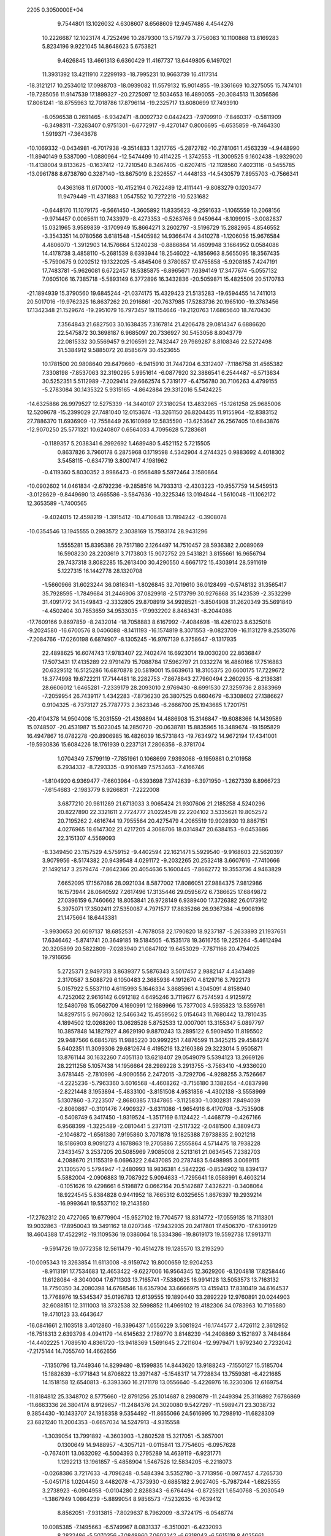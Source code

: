                                                                                
 2205  0.3050000E+04
   9.7544801  13.1026032   4.6308607   8.6568609  12.9457486   4.4544276
  10.2226687  12.1023174   4.7252496  10.2879300  13.5719779   3.7756083
  10.1100868  13.8169283   5.8234196   9.9221045  14.8648623   5.6753821
   9.4626845  13.4661313   6.6360429  11.4167737  13.6449805   6.1497021
  11.3931392  13.4211910   7.2299193 -18.7995231  10.9663739  16.4117314
 -18.3121217  10.2534012  17.0988703 -18.0939082  11.5579132  15.9014855
 -19.3361669  10.3275055  15.7474101 -19.7285056  11.9147539  17.1899327
 -20.2725097  12.5034653  16.4890055 -20.3084513  11.3056586  17.8061241
 -18.8755963  12.7018786  17.8796114 -19.2325717  13.6080699  17.7493910
  -8.0596538   0.2691465  -6.9342471  -8.0092732   0.0442423  -7.9709910
  -7.8460317  -0.5811909  -6.3498311  -7.3263407   0.9751301  -6.6772917
  -9.4270147   0.8006695  -6.6535859  -9.7464330   1.5919371  -7.3643678
 -10.1069332  -0.0434981  -6.7017938  -9.3514833   1.3217765  -5.2872782
 -10.2781061   1.4563239  -4.9448990 -11.8940149   9.5387090  -1.0880964
 -12.5474499  10.4114225  -1.3742553 -11.3009525   9.1602438  -1.9329020
 -11.4138004   9.8133625  -0.1637412 -12.7210540   8.3467405  -0.6207415
 -12.1128560   7.4023116  -0.5455785 -13.0961788   8.6738760   0.3287140
 -13.8675019   8.2326557  -1.4448133 -14.5430579   7.8955703  -0.7566341
   0.4363168  11.6170003 -10.4152194   0.7622489  12.4111441  -9.8083279
   0.1203477  11.9479449 -11.4371883   1.0547552  10.7272218 -10.5231682
  -0.6448170  11.1079175  -9.5661450  -1.3605892  11.8335623  -9.2591633
  -1.1065559  10.2068156  -9.9714457   0.0065611  10.7433979  -8.4273353
  -0.5263766   9.9459644  -8.1099915  -3.0082837  15.0321965   3.9589839
  -3.1709949  15.8664271   3.2602797  -3.5196729  15.2882965   4.8546552
  -3.3543351  14.0780566   3.6181548  -1.5405982  14.9366474   4.3410278
  -1.1206056  15.9676584   4.4806070  -1.3912903  14.1576664   5.1240238
  -0.8886864  14.4609948   3.1664952   0.0584086  14.4178738   3.4858110
  -5.2681539   8.6393944  18.2546022  -4.1856963   8.5655095  18.3567435
  -5.7590675   9.0202512  19.1322025  -5.4845406   9.3780857  17.4755858
  -5.9208185   7.4247191  17.7483781  -5.9626081   6.6722457  18.5385875
  -6.8965671   7.6394149  17.3477674  -5.0557132   7.0605106  16.7385718
  -5.5893149   6.3772896  16.3432836 -20.5059871  15.4825506  20.5170783
 -21.1894939  15.3790560  19.6845244 -21.0374175  15.4329423  21.5135283
 -19.6594455  14.7411013  20.5017016 -19.9762325  16.8637262  20.2916861
 -20.7637985  17.5283736  20.1965100 -19.3763456  17.1342348  21.1529674
 -19.2951079  16.7973457  19.1154646 -19.2120763  17.6865640  18.7470430
   7.3564843  21.6827503  30.1638435   7.3167814  21.4206478  29.0814347
   6.6886620  22.5475872  30.3698187   6.9685097  20.7336927  30.5453056
   8.8043779  22.0815332  30.5569457   9.2106591  22.7432447  29.7989287
   8.8108346  22.5272498  31.5384912   9.5885072  20.8585679  30.4523655
  10.1781500  20.9808640  29.6479660  -6.9415910  31.7447204   6.3312407
  -7.1186758  31.4565382   7.3308198  -7.8537063  32.3190295   5.9951614
  -6.0877920  32.3886541   6.2544487  -6.5713634  30.5252351   5.5112989
  -7.2029414  29.6662574   5.7319177  -6.4756780  30.7106263   4.4799155
  -5.2783084  30.1435322   5.9315165  -4.8642884  29.3312016   5.5424225
 -14.6325886  26.9979527  12.5275339 -14.3440107  27.3180254  13.4832965
 -15.1261258  25.9685006  12.5209678 -15.2399029  27.7481040  12.0153674
 -13.3261150  26.8204435  11.9155964 -12.8383152  27.7886370  11.6936909
 -12.7558449  26.1610969  12.5835590 -13.6253647  26.2567405  10.6843876
 -12.9070250  25.5771321  10.6240807   0.6564033   4.7095628   5.7283681
  -0.1189357   5.2038341   6.2992692   1.4689480   5.4521152   5.7215505
   0.8637826   3.7960178   6.2875968   0.1719598   4.5342904   4.2744325
   0.9883692   4.4018302   3.5458115  -0.6347719   3.8007417   4.1981962
  -0.4119360   5.8030352   3.9986473  -0.9568489   5.5972464   3.1580864
 -10.0902602  14.0461834  -2.6792236  -9.2858516  14.7933313  -2.4303223
 -10.9557759  14.5459513  -3.0128629  -9.8449690  13.4665586  -3.5847636
 -10.3225346  13.0194844  -1.5610048 -11.1062172  12.3653589  -1.7400565
  -9.4024015  12.4598219  -1.3915412 -10.4710648  13.7894242  -0.3908078
 -10.0354546  13.1945555   0.2983572   2.3038169  15.7593174  28.9431296
   1.5555281  15.8395386  29.7517180   2.1264497  14.7510457  28.5936382
   2.0089069  16.5908230  28.2203619   3.7173803  15.9072752  29.5431821
   3.8155661  16.9656794  29.7437318   3.8082285  15.2613400  30.4290550
   4.6667172  15.4303914  28.5911619   5.1227315  16.1442778  28.1320708
  -1.5660966  31.6023244  36.0816341  -1.8026845  32.7019610  36.0128499
  -0.5748132  31.3565417  35.7928595  -1.7849684  31.2446906  37.0829918
  -2.5173799  30.9276868  35.1423539  -2.3532299  31.4091772  34.1549843
  -2.3332805  29.8708919  34.9928521  -3.8504908  31.2620349  35.5691840
  -4.4502404  30.7653659  34.9533035 -17.9932202   8.8463431  -8.2044086
 -17.7609166   9.8697859  -8.2432014 -18.7058883   8.6167992  -7.4084698
 -18.4261023   8.6325018  -9.2024580 -16.6700576   8.0406088  -8.1411193
 -16.1574819   8.3071553  -9.0823709 -16.1131279   8.2535076  -7.2084766
 -17.0260198   6.6874907  -8.1305245 -16.9767139   6.3758647  -9.1317935
  22.4898625  16.6074743  17.9783407  22.7402474  16.6923014  19.0030200
  22.8636847  17.5073431  17.4135289  22.9791479  15.7088784  17.5962797
  21.0332274  16.4860166  17.7516883  20.6329512  16.5125286  16.6870878
  20.5819001  15.6639613  18.3105375  20.6600175  17.7229672  18.3774998
  19.6722211  17.7144481  18.2282753  -7.8678843  27.7960494   2.2602935
  -8.2136381  28.6606012   1.6465281  -7.2339179  28.2093010   2.9769430
  -8.6991530  27.3259736   2.8383969  -7.2059954  26.7439117   1.4342283
  -7.8736230  26.3807525   0.6604679  -6.3308602  27.1386627   0.9104325
  -6.7373127  25.7787773   2.3623346  -6.2666700  25.1943685   1.7201751
 -20.4104378  14.9504008  15.2031559 -21.4398894  14.4886908  15.3146847
 -19.6088366  14.1439589  15.0748507 -20.4531987  15.5023045  14.2850720
 -20.0638781  15.8835965  16.3489674 -19.1595829  16.4947867  16.0782278
 -20.8906985  16.4826039  16.5731843 -19.7634972  14.9672194  17.4341001
 -19.5930836  15.6084226  18.1761939   0.2237131   7.2806356  -8.3781704
   1.0704349   7.5799119  -7.7851961   0.1068699   7.9393068  -9.1959881
   0.2101958   6.2934332  -8.7293335  -0.9106149   7.5753463  -7.4166746
  -1.8104920   6.9369477  -7.6603964  -0.6393698   7.3742639  -6.3971950
  -1.2627339   8.8966723  -7.6154683  -2.1983779   8.9266831  -7.2222008
   3.6877210  20.9811289  21.6713033   3.9065424  21.9307606  21.2185258
   4.5240296  20.8227890  22.3321611   2.7724777  21.0224578  22.2204102
   3.5335621  19.8052572  20.7195262   2.4616744  19.7955564  20.4275479
   4.2065519  19.9028930  19.8867151   4.0276965  18.6147302  21.4217205
   4.3068706  18.0314847  20.6384153  -9.0453686  22.3151307   4.5569093
  -8.3349450  23.1157529   4.5759152  -9.4402594  22.1621471   5.5929540
  -9.9168603  22.5620397   3.9079956  -8.5174382  20.9439548   4.0291172
  -9.2032265  20.2532418   3.6607616  -7.7410666  21.1492147   3.2579474
  -7.8642366  20.4054636   5.1600445  -7.8662772  19.3553736   4.9463829
   7.6652095  17.1567086  28.0921034   8.5877002  17.8086051  27.9884375
   7.9812986  16.1573944  28.0640592   7.2617496  17.3135446  29.0595672
   6.7386625  17.6849872  27.0396159   6.7460662  18.8053841  26.9728149
   6.9389400  17.3726382  26.0173912   5.3975071  17.3502411  27.5350087
   4.7971577  17.8835266  26.9367384  -4.9908196  21.1475664  18.6443381
  -3.9930653  20.6097137  18.6852531  -4.7678058  22.1790820  18.9237187
  -5.2633893  21.1937651  17.6346462  -5.8741741  20.3649185  19.5184505
  -6.1535178  19.3616755  19.2251264  -5.4612494  20.3205899  20.5822809
  -7.0283940  21.0847102  19.6453029  -7.7871166  20.4794025  19.7916656
   5.2725371   2.9497313   3.8639377   5.5876343   3.5017457   2.9882147
   4.4343489   2.3170587   3.5088729   6.1050483   2.3685936   4.1912670
   4.8129716   3.7922173   5.0157922   5.5537110   4.6115993   5.1646334
   3.8685961   4.3045091   4.8158940   4.7252062   2.9616142   6.0912182
   4.6495246   3.7119677   6.7574593   4.9125972  12.5480798  15.0562709
   4.1690991  12.1689966  15.7377003   4.5935823  13.5359761  14.8297515
   5.9670862  12.5466342  15.4559562   5.0154643  11.7680442  13.7810435
   4.1894502  12.0268260  13.0628528   5.8752533  12.0007001  13.3155347
   5.0897797  10.3857848  14.1827927   4.8629190   9.8870243  13.2895122
   6.5909450  11.8195502  29.9487566   6.6845785  11.9885220  30.9992251
   7.4876599  11.3425215  29.4584274   5.6402351  11.3099306  29.6812674
   6.4195216  13.2160386  29.3223014   5.9505871  13.8761144  30.1632260
   7.4051130  13.6218407  29.0549079   5.5394123  13.2669126  28.2211258
   5.1057438  14.1956664  28.2989228   3.2913755  -3.7563410  -4.9336020
   3.6781445  -2.7810996  -4.9090556   2.2472015  -3.7292706  -4.9288255
   3.7526667  -4.2225236  -5.7963360   3.6016568  -4.4608262  -3.7156180
   3.1382654  -4.0837998  -2.8221448   3.1953894  -5.4833100  -3.8151508
   4.9531856  -4.4302138  -3.5558969   5.1307860  -3.7223507  -2.8680385
   7.1347865  -3.1125830  -1.0302831   7.8494039  -2.8060867  -0.3101476
   7.4909327  -3.6311086  -1.9654916   6.4170708  -3.7535908  -0.5408749
   6.3417450  -1.9319524  -1.3517169   6.1124422  -1.4468779  -0.4267166
   6.9568399  -1.3225489  -2.0810441   5.2371311  -2.5117322  -2.0481500
   4.3809473  -2.1046872  -1.6561380   7.9195860   3.7071878  19.1825388
   7.9738835   2.9021218  18.5186903   8.9091273   4.1678863  19.2705886
   7.2555864   4.5714475  18.7938228   7.3433457   3.2537205  20.5085969
   7.9085008   2.5213161  21.0634545   7.2382703   4.2088670  21.1155319
   6.0696322   2.6437085  20.2787483   5.6498995   3.0069115  21.1305570
   5.5794947  -1.2480993  18.9836381   4.5842226  -0.8534902  18.8394137
   5.5882004  -2.0906883  19.7087922   5.9094633  -1.7295641  18.0588991
   6.4603214  -0.1051626  19.4298661   6.5198872   0.0662164  20.5142687
   7.4326221  -0.3408064  18.9224545   5.8384828   0.9441952  18.7665312
   6.0325655   1.8676397  19.2939214 -16.9993641  19.5537102  19.2143580
 -17.2762312  20.4727065  19.6779904 -15.9527102  19.7704577  18.8314772
 -17.0559135  18.7113301  19.9032863 -17.8950043  19.3491162  18.0207346
 -17.9432935  20.2417801  17.4506370 -17.6399129  18.4604388  17.4522912
 -19.1109536  19.0386064  18.5334386 -19.8619173  19.5592738  17.9913711
  -9.5914726  19.0772358  12.5611479 -10.4514278  19.1285570  13.2193290
 -10.0095343  19.3263854  11.6113008  -8.9159742  19.8000659  12.9204253
  -8.9113191  17.7534683  12.4653422  -9.6227006  16.9564345  12.3629206
  -8.1204818  17.8258446  11.6128084  -8.3040004  17.6711303  13.7165741
  -7.5380625  16.9914128  13.5053573  13.7163132  18.7750350  34.2080398
  14.6768546  18.6357904  33.6666975  13.4159413  17.8310419  34.6164537
  13.7768976  19.5345347  35.0196783  12.6139555  19.1890440  33.2892229
  12.9760891  20.0244903  32.6088151  12.3111003  18.3732538  32.5998852
  11.4969102  19.4182306  34.0783963  10.7195880  19.4710123  33.4643647
 -16.0841661   2.1103518   3.4012860 -16.3396437   1.0556229   3.5081924
 -16.1744577   2.4726112   2.3612952 -16.7518313   2.6393798   4.0941179
 -14.6145632   2.1789770   3.8148239 -14.2408869   3.1521897   3.7484864
 -14.4402225   1.7089510   4.8361720 -13.9418369   1.5691645   2.7211604
 -12.9979471   1.9792340   2.7232042  -7.2175144  14.7055740  14.4662656
  -7.1350796  13.7449346  14.8299480  -8.1599835  14.8443620  13.9188243
  -7.1550127  15.5185704  15.1882639  -6.1771843  14.8706822  13.3971487
  -5.1548317  14.7728834  13.7559381  -6.4221685  14.1518158  12.6540813
  -6.3393360  16.2171178  13.0556640  -5.4226976  16.3230306  12.6169754
 -11.8184812  25.3348702   8.5775660 -12.8791256  25.1014687   8.2980879
 -11.2449394  25.3116892   7.6786869 -11.6663336  26.3804174   8.9129657
 -11.2484376  24.3020080   9.5427297 -11.5989471  23.3038732   9.3854430
 -10.1433707  24.1958358   9.5354492 -11.8655066  24.5616995  10.7298910
 -11.6828309  23.6821240  11.2004353  -0.6657034  14.5247913  -4.9315558
  -1.3039054  13.7991892  -4.3603903  -1.2802528  15.3217051  -5.3657001
   0.1300649  14.9488957  -4.3057121  -0.0115841  13.7754605  -6.0957628
  -0.7674011  13.0632092  -6.5004393   0.2795289  14.4639119  -6.9231771
   1.1292213  13.1961857  -5.4858904   1.5467526  12.5834205  -6.2218073
  -0.0268386   3.7217633  -4.7096248  -0.5484394   3.5352780  -3.7713956
  -0.0977457   4.7265730  -5.0451718   1.0204450   3.4482078  -4.7373930
  -0.6885182   2.9027405  -5.7987244  -1.6825355   3.2738923  -6.0904958
  -0.0104280   2.8288343  -6.6764494  -0.8725921   1.6540768  -5.2030549
  -1.3867949   1.0864239  -5.8899054   8.9856573  -7.5232635  -6.7639412
   8.8562051  -7.9313815  -7.8029637   8.7962009  -8.3724175  -6.0548774
  10.0085385  -7.1495663  -6.5749967   8.0831337  -6.3510021  -6.4232093
   8.2832486  -5.5070356  -7.0848960   7.0603242  -6.6318043  -6.5615119
   8.4025661  -5.9807939  -5.1389278   7.7755118  -5.2216822  -5.0478232
  -8.3840107  35.6071515   6.0307485  -9.0068254  35.1293880   6.8551366
  -8.6210327  35.1005073   5.1569843  -8.7080196  36.6487529   6.0067875
  -6.9040651  35.5013109   6.3931014  -6.8033191  34.4034493   6.6137625
  -6.1993015  35.8872423   5.5617819  -6.7648956  36.3814492   7.4872689
  -6.0282934  35.9499138   7.9816947   7.4200831   8.7296240  22.5160855
   7.5007289   7.7088891  22.5335283   6.3920590   9.1164095  22.7191870
   7.9696588   9.2087408  23.4031959   7.7291524   9.3583215  21.1597485
   7.6647730  10.3993316  21.3617220   8.7023046   9.1080915  20.7880125
   6.6405851   8.9014608  20.3832863   6.4049229   9.6975124  19.7584946
  -3.1361695  20.8661606   3.9088064  -3.0318827  21.9462546   3.8707180
  -3.2644072  20.3965168   2.9509157  -2.3232253  20.4752943   4.4228422
  -4.4048315  20.6438545   4.6919610  -5.3020260  21.2488016   4.3535177
  -4.5882028  19.5648762   4.6566750  -4.1764527  21.0583932   6.0188875
  -5.0405004  21.3909224   6.4006790  13.6732776  15.8215428   3.6843544
  14.1017181  16.8092687   3.9232452  12.6160554  15.8128903   3.6341273
  14.0639224  15.3405207   2.7913282  14.0706929  14.9807687   4.8934679
  15.1453641  14.7759972   4.7992469  13.9039949  15.3980695   5.9246683
  13.4464257  13.7363045   4.5612848  12.5673593  13.6597755   5.0061405
  -5.5382350  10.2102024   3.6142433  -6.4887388  10.6842634   3.5433574
  -4.7547741  11.0132565   3.6378093  -5.4469237   9.5302025   4.4685746
  -5.3876885   9.3340289   2.3570085  -4.3180255   9.1163494   2.2292126
  -6.0241701   8.4439752   2.2191902  -5.7239269  10.1954176   1.2800909
  -5.0985545   9.8073807   0.6089537 -19.6721221   5.3275612  -0.0448961
 -19.4111756   5.9786422  -0.8767759 -18.9737500   4.4875368  -0.1507033
 -19.5214180   5.8088388   0.8658861 -21.1469251   4.9279149  -0.1443582
 -21.3306907   4.8625189  -1.1866180 -21.3238375   3.9852326   0.3980638
 -21.9142604   5.9932484   0.2754983 -22.8226695   5.6457447   0.2381627
 -16.1474786  30.7065722  14.3638661 -16.3182573  29.6743946  14.4379785
 -16.8377496  31.2718184  14.8894764 -15.2519972  30.9214186  14.8832102
 -16.1564406  31.2037729  12.8993490 -15.9527324  32.2246757  12.7269092
 -15.6195541  30.5320332  12.1853338 -17.5183738  30.9860237  12.5917596
 -17.5052269  31.1422000  11.5928535  -9.4937937  23.6846370   0.8919741
  -9.9850025  23.1754982   0.0256950  -9.1895069  22.8845643   1.6309516
  -8.5838607  24.3482935   0.6021584 -10.3848078  24.6272002   1.5297789
  -9.9835638  25.0492726   2.4050923 -10.6961147  25.4426905   0.9071036
 -11.4363625  23.8622694   1.8997831 -11.7951250  24.4686787   2.5824741
  -2.9990804  25.2971585 -11.2345676  -3.5547547  25.9414625 -10.5824500
  -3.1494211  24.3176222 -10.8465967  -3.5400858  25.4874280 -12.1953482
  -1.5058143  25.4977913 -11.2078193  -0.8565869  24.6682349 -11.6455641
  -1.1601468  26.4103648 -11.6316594  -1.1261058  25.6151298  -9.8770172
  -1.2021558  24.6770332  -9.6296044 -13.9472507   7.6922508  10.0979655
 -14.1848559   7.8543056   9.0839586 -13.1953931   8.4312968  10.4402610
 -14.8980156   7.8973238  10.7190995 -13.4876401   6.2843157  10.3974418
 -14.4028910   5.6071145  10.4602118 -12.7782509   5.9802517   9.6598108
 -12.9290697   6.3887992  11.6644180 -12.1832501   5.6628441  11.6610046
  -3.8167922   5.7052809  -5.7390827  -3.7995095   5.0689395  -4.8003077
  -3.3404088   6.6414976  -5.5080096  -3.1523068   5.2259063  -6.4931035
  -5.2717863   5.9617079  -6.1983406  -5.4907251   5.1247627  -6.8645652
  -5.9287903   6.0276651  -5.3689824  -5.1281575   7.0754506  -6.9006087
  -6.0717669   7.4100446  -7.1207465  -8.1098511   5.3558655   1.2940474
  -8.9575862   6.0584122   1.2659022  -7.2022097   5.8703734   1.5503181
  -8.2439998   4.5225562   2.0230487  -8.0253541   4.8516910  -0.1446669
  -7.7182633   5.6347849  -0.7654850  -7.3149364   4.0480691  -0.2105092
  -9.3151307   4.4098905  -0.4934380  -9.2557399   4.1891240  -1.4471766
  14.0472322  28.2287313  20.4804710  13.3489735  28.9175864  20.1343361
  14.9977730  28.3012963  19.9417123  14.2528374  28.4642226  21.5069799
  13.5038772  26.7820478  20.4988672  13.0796524  26.6410559  21.5069607
  12.8699754  26.6509687  19.7048978  14.6585491  25.9399390  20.4004083
  14.7105855  25.3890659  21.2668391  -9.5993875   0.4205629  12.1018069
 -10.1191864   0.0323832  12.9628889 -10.3425884   0.2932179  11.3004272
  -9.2840204   1.4223623  12.3259709  -8.3574523  -0.3947608  11.8872225
  -7.9771005  -0.2997582  12.8608450  -8.5441462  -1.3991641  11.5647537
  -7.5118905   0.4148997  11.0392630  -6.5643718   0.1136003  11.2345243
   0.9376046  27.6829338  -6.8071110   0.2357032  27.5373620  -5.9711762
   0.9345849  28.7447238  -6.9666514   1.8883851  27.3707121  -6.5825740
   0.5778205  26.9729213  -8.1104785   1.2353636  27.4439730  -8.7680600
   0.7148147  25.9311321  -8.0192917  -0.7343670  27.3542387  -8.4000055
  -1.0187060  26.7251921  -9.0912402 -13.9283943  30.7943503   8.4373387
 -12.9043634  31.0415635   8.7402244 -14.5799066  31.3976747   8.9802360
 -14.0544521  30.9778043   7.4249809 -14.2384846  29.3432383   8.7194359
 -13.7838948  28.6849394   8.0258304 -13.7749730  29.1526727   9.6695345
 -15.6074071  29.3371361   8.9570989 -15.7680520  28.3952184   9.1630037
 -20.7675827   3.9510445   5.8772936 -21.5476287   3.2260367   6.1096836
 -20.5979581   4.7122018   6.6534973 -19.8061252   3.4622799   5.7540968
 -21.2350448   4.6728171   4.6475133 -21.1820823   3.9541535   3.8402104
 -22.2457760   5.0860684   4.7498120 -20.2500085   5.6858839   4.3690482
 -20.6398923   6.1885604   3.5655543  12.1851986  17.9667616  28.3398346
  12.5364559  18.1452984  29.3502900  11.1101808  17.6784148  28.3807678
  12.1507894  18.8352320  27.6410151  12.9872170  16.8679732  27.7280583
  14.0048339  17.2842807  27.6253765  13.0079372  15.8807578  28.2170412
  12.3734261  16.6614608  26.4921017  12.7341720  15.7501364  26.2677008
 -10.4668861  11.9315224   3.0838118 -11.1591469  11.6698978   2.2016550
 -10.7839550  12.8961555   3.5305925 -10.4361309  11.1453838   3.9636956
  -9.0984228  11.9952297   2.4809336  -8.5222381  12.6420133   3.1397387
  -8.6270017  11.0116740   2.5700715  -9.1109194  12.4597343   1.1052048
  -8.0988476  12.5488267   0.8942256  -6.9148750   1.2871023  -1.7340926
  -6.0187406   0.7542311  -1.3237112  -7.7731801   1.0371705  -1.1694533
  -6.7806910   2.3328035  -1.5945951  -7.1398623   1.0274873  -3.1913195
  -6.2734605   0.9476527  -3.7802747  -7.7328660   0.1686055  -3.3016164
  -7.8161219   2.1754450  -3.6708522  -8.3731493   1.7369364  -4.3818762
 -14.3880895  12.3154544  17.6530700 -14.4448082  12.1397847  16.5551495
 -13.9253544  11.4775390  18.1271663 -14.0231701  13.3154463  17.8810344
 -15.8239620  12.2389328  18.1850410 -16.2831400  11.2554036  18.0673049
 -15.8269935  12.2478800  19.2875871 -16.5672590  13.3923137  17.7313041
 -17.5143033  13.1083964  17.8785385  17.1516791   2.2339848  -8.4779675
  18.1124252   2.6624196  -8.3640973  16.8816003   2.1739929  -9.5358586
  17.0856030   1.1925443  -8.0907982  16.1527805   3.0695608  -7.6428533
  16.3522341   4.1213747  -7.9196895  15.1242638   2.7434944  -7.9365761
  16.4057120   2.7290151  -6.3020626  15.7022485   3.1240425  -5.6468777
   1.8318101   7.3583449  15.0582589   0.9949482   7.9177943  14.6626875
   2.7861957   7.8025950  14.9197267   1.5442051   7.1924213  16.1178498
   1.6376653   6.0051087  14.3790952   2.3775793   5.2783228  14.8256172
   0.6217218   5.7391142  14.4109501   2.1046959   6.2107235  13.0615545
   1.9667437   5.3074058  12.6204442  -3.7172663   5.5316887   3.9360245
  -4.7828687   5.2688317   4.1898643  -3.8318339   6.4497196   3.3848854
  -3.1353099   5.6242857   4.9126375  -3.0803935   4.5742678   2.9253541
  -2.9028478   3.6436545   3.4403144  -3.8481061   4.4739861   2.1122846
  -2.0121415   5.2344501   2.3501692  -2.0323385   4.7207937   1.4481303
   2.2478330  15.6247872  12.7032592   2.4367768  16.1762625  13.5918568
   1.7286298  14.7160907  12.9999926   1.6925770  16.2849378  12.0585436
   3.5412450  15.2665863  12.1547973   4.0919960  16.2020758  11.9214251
   4.1232881  14.6324282  12.8766079   3.1356638  14.6117311  10.9947510
   3.9512452  14.2678354  10.6384679 -24.8568866   1.5381524   0.6076292
 -25.5720375   0.7325927   0.4559222 -25.1621906   2.2945654   1.2820145
 -23.8960504   1.2093342   1.0068997 -24.6754574   1.9686283  -0.8105005
 -24.2238211   1.1461993  -1.3514218 -25.6741019   2.1927563  -1.2257744
 -23.7700894   3.0454887  -0.6991133 -22.8285173   2.6156714  -0.8144483
  -0.4942910  14.2577401   8.6556206  -0.7584498  14.3154545   7.5861052
  -0.6024507  15.2861177   9.0033822  -1.2954994  13.6027234   9.0549156
   0.8880530  13.7568239   9.0022268   1.1552518  12.7611733   8.6489124
   1.6677449  14.5102816   8.7598817   0.8151751  13.6986079  10.4439793
   1.7233952  13.9115019  10.7707621  -2.1800567  25.3909409  -5.3909636
  -3.0192924  25.9442353  -5.0495207  -2.5531837  24.5741242  -6.0175397
  -1.5120217  26.0073737  -5.9859991  -1.5677550  24.7120884  -4.2242977
  -1.0800411  23.7220478  -4.4874726  -0.9574592  25.4319824  -3.6850006
  -2.6557683  24.4758848  -3.3384516  -2.1660241  23.9683099  -2.6120905
 -16.6379434   9.4692216  14.9289954 -16.2816469   9.9954575  15.7928894
 -16.9114209   8.4891123  15.2383872 -17.4422409  10.0041523  14.2973593
 -15.4642029   9.3684779  14.0043771 -15.6722838   8.6068700  13.2627720
 -15.1682681  10.3326631  13.5735797 -14.4517836   8.8046187  14.8288369
 -13.6374714   8.7082577  14.2170120 -21.4036877  30.6149169  14.6393589
 -21.1224928  29.7780503  15.2833233 -22.3792810  30.6378373  14.1927142
 -21.1736771  31.4205081  15.3251138 -20.3099167  30.7871279  13.6172699
 -20.4841404  30.2653427  12.6074791 -20.1672449  31.9429003  13.5127830
 -19.1537028  30.3062420  14.1493618 -18.3654109  30.5453222  13.4860122
  10.9088685   4.9256758  -5.3678203   9.9401864   4.5621935  -5.0217769
  10.8172536   5.9614561  -5.7107290  11.7014903   4.8767081  -4.6425087
  11.2554231   4.2607240  -6.5874195  11.1878225   3.2099248  -6.5997684
  10.6276890   4.7162585  -7.4207715  12.6328630   4.5002331  -6.7438742
  12.7562525   5.5089285  -7.1887137 -12.1909608  12.9969755  -5.3680304
 -12.0773513  14.0015658  -5.1254255 -12.3976631  12.8557309  -6.4772127
 -11.1889498  12.6207810  -5.0633568 -13.2559275  12.2468302  -4.6607025
 -12.9103377  12.2768819  -3.6537925 -14.2124248  12.7410885  -4.8119954
 -13.3263429  10.9614455  -5.0968085 -13.8058141  10.5390776  -4.2977948
  -1.3197451   5.3553286 -11.2061843  -1.2103758   5.6719917 -12.1960357
  -1.3783595   4.2055739 -11.2726552  -0.3661084   5.5687636 -10.7263207
  -2.4594585   6.1180995 -10.4784712  -3.3613338   5.4980488 -10.4765871
  -2.1460088   6.4067631  -9.4637855  -2.7155710   7.2711477 -11.2654653
  -3.7663452   7.3263206 -11.2185580  -4.2867952  17.9574591  -0.1595648
  -4.7851825  18.2639678  -1.1100505  -3.8376335  18.8264506   0.2986231
  -5.0492750  17.6077946   0.5566829  -3.3711591  16.9032279  -0.5860364
  -3.8063492  15.9195960  -0.4673461  -3.1370738  16.9504433  -1.5956464
  -2.3192234  17.0851437   0.3508771  -2.0655470  16.1280484   0.6300880
   6.8677974   8.9241282  11.4143925   7.0013727   9.8415342  11.8977948
   6.9453834   9.0727598  10.3306571   7.7693488   8.3714494  11.6304608
   5.5405261   8.2677749  11.8553369   5.2856176   7.4007821  11.1641370
   5.4780750   7.9101219  12.8886312   4.5691068   9.3014450  11.7564581
   3.6724240   8.7977030  11.8664063  12.9840269   6.1312087   6.9834968
  13.1896890   7.2174042   7.1726098  13.9645264   5.6970830   6.9763960
  12.4991902   5.7067883   7.8538564  12.1820417   6.0193202   5.7516129
  12.6635537   6.4618936   4.9169143  11.9901484   4.9864514   5.5342696
  10.9517137   6.6456097   5.9997946  10.3893445   6.3162848   5.2647804
   0.3549509  -0.0063315  10.5390659  -0.0716427  -0.5408969   9.6640811
   0.6764628   1.0259470  10.3869996  -0.5104035   0.2265978  11.2067974
   1.3873036  -0.9447554  11.2853515   0.9823862  -1.9165321  11.6433324
   2.3131272  -0.9863844  10.7395693   1.7528220  -0.2727519  12.4825132
   2.4665895  -0.9459769  12.8206579   1.8531337  -6.4879642   4.4539874
   1.5964849  -6.1381260   3.4353295   0.9315534  -6.6883530   4.9473193
   2.5200292  -7.3690220   4.3724339   2.6169620  -5.3756722   5.1648594
   2.9258616  -5.6787355   6.2054665   3.4639026  -4.9829752   4.5940470
   1.5948044  -4.3964824   5.2265672   2.0509354  -3.5980230   5.6710711
  -8.8359059  22.8052025  -3.6899224  -9.5388881  22.5519180  -4.3872036
  -7.8831240  22.6861847  -4.1648194  -9.0274074  23.8452999  -3.2802121
  -8.8927249  21.7856025  -2.5958779  -8.3883093  22.0452646  -1.7130273
  -9.9017978  21.6098559  -2.2972403  -8.2293620  20.6034498  -2.9471418
  -8.6549959  20.0138768  -2.2569697 -14.5491868  12.9351548  12.2198553
 -14.8802842  12.0283010  11.8063023 -13.4774871  12.8608394  12.3811851
 -14.7485449  13.7934147  11.6778717 -15.1990542  13.1816007  13.4946547
 -16.1978775  13.5709607  13.2768297 -15.2675688  12.3111383  14.1109072
 -14.4453728  14.2655419  13.9457163 -15.0360077  14.5180962  14.7731055
   3.1692952   5.9063176  24.1255320   2.4663153   6.5868580  24.6624423
   4.0235730   5.8613472  24.8185396   2.6857023   4.9791192  24.0551159
   3.6072664   6.4387539  22.7733605   2.8579741   6.2166757  21.9840580
   3.7737916   7.5407112  22.8301389   4.8104403   5.7589547  22.3258473
   5.1641208   6.1980921  21.4199013  -5.5608511   8.3625687  -1.5524497
  -5.6482532   7.9124575  -2.5465631  -6.1819648   9.2266069  -1.6234255
  -5.9440886   7.7172225  -0.7939087  -4.0713681   8.6686296  -1.3196781
  -3.4628224   7.7223248  -1.1855506  -3.6331072   9.1867267  -2.2405750
  -4.0808286   9.4275598  -0.2075898  -3.1735081   9.8179388  -0.3000649
 -10.9366740   9.3855593  13.8740093  -9.9281775   9.6524611  13.5765067
 -10.7384390   8.9142105  14.8113642 -11.5751744  10.2489286  13.9229346
 -11.4789204   8.3714152  12.9124172 -11.2728599   8.7120359  11.9097565
 -11.0552637   7.3871756  13.1620033 -12.8661788   8.2865803  13.1695860
 -13.0770666   7.5595326  12.4746030  -9.7351142  31.4638279  16.2519557
 -10.5702653  32.0943582  15.9729326  -8.8545979  32.0642795  16.5353682
  -9.9559780  30.8616826  17.1460236  -9.3909556  30.5231301  15.0946356
 -10.2342283  29.9915684  14.5245012  -8.7826526  31.0429714  14.3676958
  -8.4642953  29.5651998  15.7563755  -9.1849893  28.9257561  16.1406364
  -0.9350584   2.5188300  14.6634167  -0.0324479   3.0337190  15.0384129
  -1.6740044   2.3560733  15.4093178  -1.2533448   3.2031852  13.8694751
  -0.3969587   1.1725987  14.0779450   0.0149332   0.4747311  14.7845555
  -1.2221817   0.6970364  13.5257127   0.6533170   1.6692202  13.2525549
   1.0419667   0.8771223  12.8386177   2.7723949  18.6144342  14.9422851
   3.4890991  17.7446218  15.0101217   1.8892081  18.2654493  14.3893974
   2.4219323  18.7758712  15.8901475   3.3350436  19.9097664  14.4271966
   3.8665194  19.7647225  13.4966776   2.5113855  20.6202385  14.2724357
   4.1532675  20.2462482  15.4007455   4.7542605  20.8966025  14.9263929
 -11.0685815  26.7437893   4.5021694 -10.2424336  26.1160013   4.3569224
 -10.9819781  27.3534878   5.3662652 -11.2234294  27.3200334   3.6214411
 -12.2249724  25.8608997   4.9032287 -11.9936424  25.2537391   5.7633018
 -13.0331714  26.4972337   5.2736207 -12.5938474  25.0089917   3.7716613
 -13.4859191  24.6979925   4.1034369 -13.4748874   5.5006334  17.4844179
 -13.8230909   6.0712805  18.3613818 -12.4461109   5.0385733  17.5699189
 -14.2249025   4.7270953  17.1888100 -13.4545835   6.3888250  16.2312668
 -12.7660804   7.1594441  16.2380536 -13.3860603   5.8320500  15.2880580
 -14.6993051   6.9698826  16.3112270 -14.6092755   7.8597764  15.8016963
  10.2819950  23.4986852  38.3671911  10.2286085  24.0286777  37.3872673
  10.8701158  24.1320984  39.0225166   9.3319073  23.4585466  38.7626378
  10.9120973  22.0656288  38.2146023  11.9511203  22.2904478  37.9653252
  10.8185575  21.5105430  39.1276356  10.2069378  21.4194017  37.1630207
  10.7364258  20.6371923  36.9424241 -16.2854997  16.5799050  14.8362299
 -16.6793272  17.5678026  15.0582104 -17.0180261  15.9620105  14.2851953
 -15.4099068  16.6185489  14.1820060 -16.0823592  15.9482764  16.1188949
 -15.1761548  16.3384620  16.6025357 -17.0088672  16.1269262  16.6983615
 -15.8371282  14.5955785  15.9131360 -15.8968982  14.1863078  16.8662070
  -1.3380704  24.7499502  -0.4402588  -2.3910137  24.5227114  -0.6563449
  -0.9065607  25.4631914  -1.1561305  -0.9698753  25.0337536   0.5338778
  -0.7246903  23.4322686  -0.7736050   0.2681426  23.5855966  -1.0982399
  -0.7388509  22.7458051  -0.0147142  -1.5173629  22.8914408  -1.8279411
  -1.1263749  21.9575782  -1.9781397  12.8361025  21.9044524  29.2465694
  12.4313578  22.0102533  30.1922779  13.6227678  22.7372572  29.2225326
  13.4572405  20.9766488  29.2599761  11.9891391  21.8345071  28.0575406
  11.6465171  22.8257895  27.7666320  12.5847167  21.4030324  27.3079481
  10.8352335  20.9721963  28.4641434  10.6464298  20.6843100  27.5011843
   0.3908450   3.7497966   0.0632409   0.3500076   2.6327240  -0.1447127
   0.4646487   4.0627050   1.1197541   1.2577026   4.0364000  -0.4384305
  -0.8164173   4.3023972  -0.6634545  -0.6467069   5.3786486  -0.9357650
  -1.0347891   3.7335817  -1.5586781  -1.8803564   4.1251656   0.2630243
  -2.5781429   3.7994319  -0.3681243 -14.0877483   5.0144860   0.7241767
 -13.2568972   5.6163464   1.0332140 -14.1813430   4.9347012  -0.3020140
 -14.1692491   4.0705467   1.2352959 -15.2872665   5.8243262   1.0895346
 -16.2171429   5.3568981   0.7404067 -15.3044030   6.1279004   2.1637423
 -15.0756080   7.0962886   0.4453671 -15.7422202   7.6652546   0.9968100
  11.6116672  23.0948073  21.7829284  12.3949546  23.6681494  21.3041120
  10.6620507  23.2102457  21.2108122  11.9205199  22.0299007  21.9459060
  11.5319802  23.7450814  23.1039073  11.5212157  24.8454147  22.9998286
  10.6856038  23.4227317  23.6627927  12.7205377  23.4896201  23.7687334
  12.5500190  22.6036587  24.1723509   1.1002817  12.2029077   3.3176090
   1.2571242  11.1905818   3.6763878   1.7407811  12.4212542   2.4161687
  -0.0105859  12.3325106   3.0891121   1.6732449  13.1051085   4.3892814
   1.0818803  13.0100293   5.3100233   2.6603753  12.6888704   4.5474527
   1.5666954  14.3888578   3.8840614   2.4224628  14.7587942   4.1638799
  -6.9226184  24.3841555  11.2682564  -6.4282254  24.0838534  10.3220227
  -6.4926737  25.2549895  11.6957479  -7.9804984  24.4605107  11.0517216
  -6.8835942  23.2682532  12.2459489  -7.4635677  23.6127239  13.0470211
  -7.1558822  22.3086132  11.8006150  -5.5166763  23.0731023  12.4815063
  -5.5513725  22.3013503  13.1473504  -3.3278051  11.1264215  -5.8639333
  -4.1054977  11.8896347  -5.5045022  -2.9409062  11.3241780  -6.8414305
  -2.5280336  11.0036412  -5.1609102  -4.2051530   9.8598421  -5.8624273
  -4.4707933   9.5916763  -4.8431683  -4.9597544   9.9515087  -6.5420769
  -3.3676401   8.8443907  -6.4432961  -3.9591710   8.0637736  -6.6477633
   8.9235977   9.1521723  26.3413985   9.9287731   9.4861526  26.6554785
   8.9016260   8.9904925  25.3310747   8.7697392   8.1754499  26.7915792
   7.8335946  10.1942452  26.7252082   6.8299571   9.6902778  26.6715792
   7.9824607  10.6747685  27.6840081   8.0066420  11.1261659  25.6844488
   7.3053903  11.8323757  25.7400271  -7.5391442  17.7142817   3.0595847
  -8.5918625  18.0169937   2.9869444  -7.2462761  17.0705214   2.1864491
  -6.9277060  18.6755777   3.0343095  -7.3550102  17.0352915   4.4545752
  -7.8211997  16.0555224   4.5242259  -6.3158647  17.0618207   4.7106314
  -8.0072591  17.8659551   5.3649699  -7.9876511  17.2407806   6.1693182
  14.9835381  15.1813109  24.8218939  15.9079263  14.8737068  24.3522075
  15.3541832  15.5607528  25.8124187  14.4522004  15.9213906  24.2454870
  14.0644467  14.0595424  25.0534261  13.6306343  13.8183743  24.0835212
  14.5474171  13.1455566  25.3285711  13.1100926  14.4113404  26.0379260
  12.4239804  13.6448527  26.1787946  10.5452549  18.2903541  38.1549251
  10.8007730  19.0853439  38.7986338  10.7212397  17.3377383  38.5594674
   9.5170501  18.3408212  37.7793028  11.4752827  18.2557492  36.9687695
  12.4376032  17.8804413  37.3337925  11.1513241  17.4619381  36.2472589
  11.5994766  19.5500589  36.5294216  11.5442223  19.5299869  35.4894945
  -5.2948727  24.8597202  20.1253171  -5.1852852  24.6033162  19.1075460
  -4.2817116  24.6192540  20.4431454  -5.5552762  25.9358158  20.2251897
  -6.1900842  23.8440473  20.8465727  -5.5307511  22.9827848  21.1719788
  -6.6958347  24.2103942  21.7344355  -7.0992764  23.4561991  19.8642143
  -7.0801591  22.4379845  19.8190831  12.0069146   9.8876687   1.5817259
  12.8766961  10.5220747   1.7467595  11.1556542  10.5245688   1.8305298
  11.8352134   9.7723897   0.5288031  12.1709438   8.7290443   2.3898867
  12.2773320   9.0561053   3.3960787  11.2876800   8.0196512   2.3413639
  13.4453264   8.2210610   2.0363072  14.0852788   8.7737805   2.4773655
 -13.5765320  20.6548701  -0.3060733 -14.4388732  21.0794969  -0.8485542
 -14.0718391  20.1749098   0.6172039 -13.1544785  19.9589482  -0.9846386
 -12.6265721  21.7455622   0.0803305 -11.5962802  21.4608079  -0.0377476
 -12.8613949  22.6737677  -0.4331916 -12.8960933  22.0308211   1.3809404
 -12.2270825  22.7272766   1.6096649 -10.8462570  15.0027932   6.0960026
 -10.8919052  15.6705687   6.9582805 -11.9122312  14.8156086   5.7669208
 -10.2067243  15.4290865   5.3683651 -10.2282539  13.6997341   6.6924698
 -10.9187958  13.0780550   7.3134320 -10.0592947  13.1059147   5.7894875
  -9.1226622  14.0723314   7.4592658  -8.6685382  13.1518939   7.5769009
 -12.0823049   4.4708942   4.4423397 -11.6094288   5.2670400   4.9493969
 -12.5691403   3.8864198   5.1791898 -12.7807376   4.9570905   3.6919138
 -11.1046582   3.5664666   3.6362493 -10.3473071   4.2588048   3.0925654
 -10.6425095   2.8398346   4.3837759 -11.8508493   2.6255173   2.8295611
 -11.2988643   2.5409127   2.0181923 -11.5126212  17.2338123   2.2430576
 -11.0569257  18.0048454   1.7224787 -11.1892316  17.3741135   3.2879372
 -12.5678584  17.3990659   2.0649347 -10.9750444  15.8933674   1.6303765
  -9.9103533  15.8295216   1.7649916 -11.4603655  15.0654194   2.2014799
 -11.2958692  15.8791336   0.2459956 -11.0891761  14.8885157  -0.1674803
 -20.3914590  19.7404084  14.9629727 -21.0150699  19.7242118  14.0513353
 -20.4051453  18.8258666  15.5984490 -19.3131617  19.8764255  14.6561978
 -20.8171471  20.8554033  15.7971862 -20.5167779  21.7397828  15.3963367
 -21.8412150  20.8745854  15.9090568 -20.1286466  20.6191920  16.9705114
 -19.3721344  21.2340276  16.8252684   4.8739743  18.5962736   4.7767797
   5.3571155  19.6015436   4.6694496   3.9891514  18.5399759   4.1751489
   5.5652445  17.7883093   4.4443442   4.3534961  18.5506482   6.1881853
   5.1965744  18.4294762   6.9110922   3.7170815  19.4281750   6.4034126
   3.6852219  17.3153650   6.1962180   3.0286918  17.4850561   6.9394609
 -19.0358634  30.2977615   9.6592475 -19.9039555  30.5335051   9.0140538
 -19.3342669  30.4917249  10.6660237 -18.7049325  29.3040269   9.5343643
 -17.9701911  31.2921300   9.2811886 -17.7443085  31.1615732   8.2639383
 -18.5153801  32.2680085   9.3136727 -16.9711932  31.1535854  10.2862522
 -16.2880826  30.6659580   9.6892097 -16.8048408  21.6046344  15.0177451
 -15.9341498  21.9763837  14.5047092 -17.6506803  21.5481127  14.3004527
 -16.7117780  20.6316260  15.4458022 -17.1965518  22.6067017  16.0259044
 -16.4775322  22.5822798  16.8648881 -17.1844045  23.6605239  15.6282236
 -18.4597648  22.3474620  16.5344919 -18.8520804  23.2934800  16.7339757
  -9.7416650   6.0114184   9.5387807  -9.0222458   6.6674455   9.0881688
  -9.6298232   6.0786334  10.6230565 -10.7215888   6.3922895   9.1816629
  -9.4938229   4.6046186   8.9389211 -10.0355659   4.5178036   8.0094224
  -8.3996302   4.3228380   8.7912661  -9.9768816   3.6635221   9.8234803
  -9.4938392   2.8227076   9.5928787  -3.7310744  37.3147303   8.7026379
  -4.4136888  37.6765992   9.4780663  -4.2298709  37.3518363   7.7879046
  -2.7877134  37.9040052   8.8322725  -3.6759940  35.8581806   8.9600569
  -2.9241979  35.4343289   8.3005739  -3.4641337  35.6211846   9.9950375
  -5.0161175  35.3278581   8.6894316  -4.9009545  34.3465490   8.7298372
 -17.4581678  25.9913897   8.5249206 -18.2812877  26.2542719   9.1674357
 -17.5355884  24.9902597   7.9835945 -17.2450944  26.8370149   7.8413906
 -16.1645948  25.7296621   9.3635032 -16.5172481  25.3752414  10.3205735
 -15.4385366  25.0638368   8.9700908 -15.5648392  27.0109575   9.4128984
 -14.7010641  26.7898645   9.9393031   0.5982242  20.1790332   1.5220153
   1.2488864  20.3490299   0.6642598   1.2151040  19.8483372   2.3738072
  -0.0082065  21.0621071   1.6918639  -0.3490427  18.9691141   1.3303623
   0.2434828  18.0358047   1.3767379  -1.1113974  19.0042954   2.0804817
  -0.8745259  19.0583044   0.0213989  -1.3989907  18.2585564   0.1053208
  -7.9149139  26.0440322  14.9361038  -7.3177572  26.8534993  15.2952568
  -8.8866594  26.4530460  14.4946249  -7.3256145  25.5115434  14.1583580
  -8.2356402  25.1383167  16.1036864  -8.7414273  24.2240060  15.7651316
  -7.3003005  24.9075923  16.6591015  -9.1166659  25.9172880  16.8004221
  -9.0156921  25.5308650  17.7311439 -10.9480021  13.9059205  10.3568158
 -10.3764379  13.0137127  10.1943119 -10.6140422  14.6343633   9.6250964
 -12.0381649  13.7471786  10.3199746 -10.5402063  14.3866375  11.7187568
 -10.8399169  13.5628134  12.4374204  -9.4973469  14.7013268  11.6328375
 -11.3441659  15.4792086  11.8960565 -11.6419205  15.5534388  12.9212185
   3.2741277  17.7418328   9.3231476   3.4966870  16.7472649   9.0906531
   3.4593046  17.9991902  10.3291212   3.9442414  18.3191122   8.7271365
   1.7937462  18.0269901   8.9402085   1.1246216  17.3785157   9.5325210
   1.5033142  19.0098548   9.2812987   1.7725572  17.9954223   7.5642448
   0.8240536  18.3329589   7.3613529   5.9947250  19.0718243  11.4059691
   5.0860812  19.1550726  10.9557860   5.9799299  18.8450446  12.3837761
   6.5986315  18.1635486  11.1187474   6.8592671  20.2871181  11.1966120
   7.6848928  20.2332274  11.8534220   7.1167606  20.3647800  10.1660710
   5.9925502  21.3632874  11.5527548   6.1416857  22.0026009  10.8011565
   6.6485922   4.7389419   8.6334567   6.1084260   4.7492056   9.6022767
   7.6514477   5.1331537   8.7383568   6.7081255   3.6712070   8.3045855
   5.8340527   5.5926575   7.7075784   5.6924728   6.6034691   8.0582568
   6.3343029   5.6902170   6.7848972   4.6074400   4.8817717   7.5720306
   3.9422386   5.6311951   7.3876420   3.5298363  10.9455966   7.9045282
   2.6322034  11.1474900   8.5046404   3.2965230  10.2927697   7.0651764
   3.9070231  11.9051501   7.4886766   4.6202862  10.3092545   8.8063356
   4.4274285   9.2730184   9.0829865   5.6153354  10.3377938   8.3997731
   4.6312645  11.0680453  10.0492512   4.9601291  10.4860943  10.7554121
   7.0254255  18.5312465  18.2261097   6.7741524  18.5947095  19.2970027
   8.0683618  18.8960715  18.1581712   7.1154291  17.4409046  17.9696944
   6.0579777  19.4351078  17.4055973   5.7863027  20.3592221  17.9284342
   6.4954816  19.5670076  16.4539280   4.8942125  18.6749543  17.2409721
   4.5057806  19.2554179  16.5220758 -16.3187789  10.2579083  -4.5188133
 -15.9328319   9.6670319  -5.2919572 -16.1265450  11.3171513  -4.6230081
 -17.3597837   9.9653652  -4.4602978 -15.8229416   9.8053968  -3.1832394
 -16.1404408  10.4674688  -2.2975145 -16.2412094   8.7877474  -3.0206944
 -14.3955095   9.8233041  -3.2512759 -14.0101092   9.0668073  -2.5614550
   4.6564661   0.0979929   9.3927654   4.0768397   0.1857407  10.3294463
   5.7633267   0.1152336   9.6528283   4.4094799  -0.8101727   8.9214286
   4.1242711   1.2590003   8.5427783   3.0415792   1.2902340   8.6170807
   4.6616226   2.1175552   9.0074236   4.6790716   0.9375622   7.2577938
   4.6580937   1.8190390   6.7097447   0.3040819   0.2779088   2.0327459
  -0.1049257   1.2000137   2.3940876  -0.1245661   0.0360832   1.0842736
   1.3791705   0.4093290   1.8334543   0.0833757  -0.7617465   3.1686118
   0.8410618  -0.7898262   3.8977112  -0.9050742  -0.7801711   3.5904996
   0.2310584  -1.9649175   2.4781173  -0.0993623  -2.5428917   3.2599902
  -0.4888959  21.0097446 -14.2593134  -0.7752875  22.0971424 -14.1451110
  -0.9295436  20.7506997 -15.1630065   0.5760351  20.9543611 -14.3786736
  -0.9047497  19.9949117 -13.2146156  -1.9735378  20.1927473 -12.9991714
  -0.7268548  19.0782515 -13.7683008  -0.1649772  20.2029134 -12.0599227
  -0.4022293  19.4787985 -11.4564119  -4.0071576  22.0505881  15.2186810
  -3.2143244  21.7744166  15.8250442  -4.7259667  22.5368772  15.8025929
  -3.6615429  22.6768977  14.3846200  -4.7400404  20.9624224  14.5810781
  -4.1344316  20.7136074  13.6837154  -4.8328840  20.1769522  15.3286794
  -5.9824951  21.5390852  14.2632001  -6.6813904  20.8625236  14.5558200
  -3.9400675  13.7323091  -9.3445132  -4.8801942  13.9629325  -9.8966364
  -3.8510106  12.6546268  -9.0799873  -3.1600983  14.0065274 -10.0145395
  -3.9922369  14.6565771  -8.0923361  -4.9025545  14.5288358  -7.5316959
  -3.1198189  14.4551961  -7.4636246  -3.9250548  15.9577301  -8.6033618
  -3.8855203  16.6069378  -7.8201438  -4.5590013   4.7067946  -2.0554114
  -4.7608087   4.5126774  -0.9651326  -5.4315203   5.0673570  -2.5694456
  -3.7674440   5.4485841  -2.2417954  -4.0814131   3.4342309  -2.5706655
  -4.9240037   2.7378006  -2.7080486  -3.4134420   3.5721792  -3.3709592
  -3.1604643   2.9470368  -1.6056047  -2.5431688   2.3995653  -2.2219711
 -19.1837220  29.9012904  18.3539932 -20.2687137  29.7178541  18.1661290
 -19.2386373  30.5469811  19.2132174 -18.5800534  29.0504399  18.6435884
 -18.5049406  30.4526830  17.1727535 -18.8927082  31.3690492  16.7934605
 -17.5050507  30.6556947  17.4019304 -18.6888116  29.3978484  16.2872033
 -19.0297179  29.7650220  15.3600720  -6.9949197   6.8217445  14.1736201
  -7.7030609   6.9581360  13.3615233  -5.9993813   7.0585183  13.8508435
  -7.3130633   7.4890088  14.9656776  -7.0753798   5.3253781  14.6198567
  -8.0952545   5.1450366  14.7964776  -6.5450782   4.6687782  14.0047874
  -6.4657483   5.3596592  15.8714118  -6.4025447   4.3563803  16.1756185
   2.5993420  23.1352399 -10.4014945   3.6827603  23.0387776 -10.4259721
   2.2714577  23.1371212  -9.3883867   2.1444365  23.9702126 -10.9518030
   2.0376265  21.9331453 -11.0015822   2.3541775  21.7825285 -12.0391376
   2.2795284  21.0195397 -10.4387206   0.5884728  22.1374593 -10.9992418
   0.2375572  21.4161477 -11.5933183  14.2649719  20.5935507  23.9479008
  14.5755819  21.4031383  24.6019544  14.2390703  20.9478671  22.9065653
  14.9026226  19.6531091  24.1621300  12.8644411  20.1943311  24.3450373
  12.3154571  19.9598078  23.4820105  12.9822018  19.3766251  25.0158741
  12.3035637  21.3684924  24.8286456  11.6298576  20.9895445  25.4761868
  -0.8679455   8.0104645  -3.3733882  -0.5665573   7.7973713  -2.3196227
  -0.6623790   7.1542696  -3.9351359  -1.9306727   8.3121772  -3.4196649
  -0.1256246   9.2271632  -3.9075623   0.8970627   8.9314393  -3.8098730
  -0.4616229   9.4757824  -4.9036808  -0.4110930  10.2460586  -2.9193577
   0.3268264  10.9882576  -2.9058834 -12.2410838  -0.2272042  -3.1779152
 -11.2051270  -0.0814349  -2.9884630 -12.4236030  -1.0427769  -3.8474870
 -12.7747189  -0.2390196  -2.1985266 -12.7707058   1.0335141  -3.8668919
 -13.7794758   0.8391344  -4.2571526 -12.7394056   1.8043899  -3.1337715
 -11.8062308   1.4132906  -4.8718815 -12.4255725   1.9629295  -5.4462600
  -4.9483567   0.8835619  13.3242725  -4.2575463   1.3596649  13.9981017
  -5.4431915   0.0090725  13.7907769  -5.7091383   1.5275980  12.9618900
  -4.2848830   0.4382076  12.0794169  -3.9406608   1.2323471  11.4046022
  -3.4941593  -0.2713531  12.3850811  -5.3068401  -0.2722593  11.4718054
  -4.7108645  -0.8830758  10.8462629  -5.2360997  12.6752600   9.6126664
  -5.0711577  13.2916227   8.6475067  -6.0955624  12.9722862  10.2602433
  -5.3494509  11.6456027   9.2073345  -3.9881740  12.6934844  10.4346516
  -4.0750547  11.9306799  11.2450993  -3.2031003  12.3861972   9.7796536
  -3.6651646  13.9235395  11.0360886  -2.7096052  13.7944060  11.2798043
   1.0379664  18.1832872  -9.2908896   0.6217280  19.2430602  -9.1392236
   2.0034627  18.2045117  -9.7972937   1.2601335  17.7881202  -8.2900877
  -0.0705704  17.3141971  -9.9928373   0.4572938  16.5543645 -10.5935771
  -0.7602199  16.8190700  -9.2842775  -0.8612674  18.2410305 -10.5958726
  -1.7011792  17.7195023 -10.4971862   3.8109994   4.0926298  11.6409351
   4.7330105   3.5158355  11.5260308   4.0341468   4.8238671  12.4399502
   3.6462035   4.6677639  10.7177214   2.7934639   3.0322796  11.9558081
   2.4468107   2.6945890  10.9527008   3.1917279   2.3210854  12.6026437
   1.7116267   3.7875769  12.5873236   1.2246973   2.9723821  12.8687827
   3.6012768   6.1700953  18.6774676   3.1883659   6.3104978  17.7174482
   2.8710160   5.8310629  19.4358566   4.3122462   5.3388632  18.4968334
   4.4643143   7.2896726  19.1669009   5.0571171   7.6251566  18.3402931
   3.8023080   8.1170288  19.4698702   5.3380858   6.9711413  20.2583024
   6.0389195   7.7362003  20.4132656 -13.7994978  16.2436571   8.5056947
 -14.8607686  16.1210292   8.2077859 -13.2224486  15.4004581   8.1286938
 -13.4108767  17.1659609   8.1320694 -13.5578038  16.2537673  10.0752111
 -14.3306813  16.7844392  10.7047210 -13.4730875  15.2502388  10.3614093
 -12.3193614  16.9303940  10.2368414 -11.9563179  16.3936252  11.0021425
  -1.2893021   9.7091290   1.5111090  -0.6614511   9.8068765   2.4233020
  -1.6872165   8.6910201   1.4723290  -2.0076618  10.4452945   1.6868037
  -0.6321024   9.7723824   0.1059586   0.1072376  10.6319895  -0.0014537
  -0.0938324   8.8827264  -0.2273738  -1.6764917  10.0003611  -0.8324994
  -1.0797819  10.1537934  -1.6710410  -6.2205868  17.4916104   7.9834464
  -6.9064657  18.1680136   7.4575122  -5.3738303  17.3667482   7.3020537
  -5.9431416  18.0640744   8.8777685  -6.9665316  16.2379390   8.3064877
  -6.1125337  15.4997691   8.4416987  -7.4799472  16.4124844   9.2782852
  -7.7714708  16.0370138   7.1556768  -8.3095206  15.2331379   7.2674399
  -1.8028074  13.7281299  -1.0617708  -2.8883250  13.4995792  -0.9657107
  -1.2524938  12.9395863  -1.6620435  -1.7152247  14.7177023  -1.4211313
  -1.1580625  13.7315790   0.2871398  -1.3855570  12.7599600   0.8155220
  -0.1235634  13.9452884   0.2040038  -1.7477174  14.7731201   1.0096641
  -1.4695329  14.6730727   1.9905773  -0.9915256  20.6596105   9.3468288
  -1.2019883  19.6302766   9.5826645  -0.9654581  21.3169097  10.1982648
  -0.0792220  20.6953348   8.7187982  -2.1576024  21.1575518   8.4973590
  -3.0685764  21.3841373   9.0660286  -1.8836175  21.9928932   7.8532759
  -2.3997806  20.0921043   7.6272730  -3.1631747  20.4476991   7.0327309
 -20.8528119  24.6080290  18.2638587 -21.3706913  24.0511616  17.4851156
 -21.5671969  25.2273979  18.8034581 -20.4961599  23.8219751  18.8550191
 -19.8236685  25.5195228  17.6037890 -20.3711609  26.2059710  17.0194213
 -19.1283302  25.9314497  18.3295011 -19.1184825  24.7414190  16.6650682
 -18.7111623  25.4180615  16.1565717  17.8722515  16.2927526  19.5890193
  18.9043863  16.2064822  19.9002316  17.8344414  15.6664964  18.6611836
  17.1962574  15.8666181  20.3535399  17.4578006  17.6952003  19.2874071
  16.3780654  17.7116025  19.1296997  17.6124008  18.3874094  20.0675569
  18.2120737  18.0975635  18.1541037  17.7856130  18.9441240  17.7908594
   7.1344970  12.3585623  19.6040385   8.1355268  11.9224209  19.6426821
   6.4612058  12.2675038  20.4606449   7.2775512  13.4752811  19.4224442
   6.5118806  11.8955989  18.3277520   5.5183724  12.1865661  18.3290938
   7.1049440  12.3340479  17.5553212   6.6173018  10.4881494  18.4051365
   6.3741177  10.1034920  17.5129422   8.9126561  17.9740537  33.5584653
   8.0059397  17.3346551  33.5296404   9.0019245  18.5821352  34.4922267
   9.8684124  17.4759085  33.4208476   8.7695254  18.8936518  32.3809631
   8.5035818  18.2492959  31.5352935   8.0201942  19.6571614  32.7347192
  10.0409126  19.4678639  32.2012493   9.9209451  20.0074962  31.3681888
 -16.5369290  24.8618534   4.5389514 -15.9124904  25.5277638   5.1352094
 -17.5227379  24.8509584   4.8874062 -16.5998846  25.2041430   3.5278567
 -15.8511398  23.5582672   4.6167986 -15.9746782  23.2626556   5.6185814
 -16.2439789  22.8837608   3.8735863 -14.4977212  23.7074943   4.2359884
 -14.2573332  22.7178498   3.9987109 -25.7814544   6.2099991   1.1584352
 -26.7191394   6.7713023   1.0281965 -24.9965563   6.9842661   1.2311899
 -25.7428907   5.7727256   2.2041917 -25.5223519   5.1511382   0.0942750
 -25.8991859   4.1181000   0.2703887 -25.9138796   5.4837674  -0.8434243
 -24.0996373   5.1873585   0.0140181 -23.8399388   4.1713888  -0.3180062
  -0.1236728  18.2755477   4.7499818   0.6039835  17.4770342   4.7954179
   0.4370636  19.2425748   4.7756083  -0.6852192  18.0966625   3.8547926
  -0.9029942  18.1019006   5.9983299  -1.9360946  18.3337159   5.7782021
  -0.7164484  17.1246841   6.4077623  -0.3245714  19.0374968   6.9150309
  -1.1710848  19.5485944   7.2101215   0.9133711  -2.5335617   7.6693859
   0.4132588  -1.7097404   7.1221743   0.6070921  -2.6240298   8.6671165
   0.6869184  -3.4716936   7.0909654   2.4742790  -2.3844312   7.7257979
   2.7737095  -1.3757409   8.0256316   2.8477427  -3.1425231   8.3476611
   2.8162721  -2.7930023   6.3841863   3.5006860  -2.1193707   6.1656242
  10.5304197  14.6444159   9.6696003  10.6116009  15.4434294   8.9634057
  10.4858405  15.1766454  10.6361255   9.5704111  14.1651080   9.4475957
  11.6854923  13.6089961   9.6511486  12.6717569  14.1109446   9.4990415
  11.7171976  12.9820814  10.5431013  11.4205518  12.9140840   8.4914895
  12.1179863  12.1861563   8.6164414  -9.5833912   1.3670814   7.3728726
  -9.7591585   0.7174978   6.5272849  -9.4266521   2.3239706   6.8761504
 -10.5124359   1.3798222   7.9445491  -8.4941939   0.9257175   8.2794934
  -8.6887194  -0.0429394   8.7284154  -7.5323599   0.7986385   7.8133750
  -8.4407550   1.9027726   9.2782582  -8.0232348   1.3153309   9.9965580
   4.1477624   1.3058698  22.4990059   3.3527575   0.7894558  22.9766357
   5.1478767   0.8306701  22.5469521   3.8195723   1.4806539  21.5083327
   4.3610644   2.6199211  23.2727977   3.3957215   3.1259111  23.3203906
   4.8060301   2.4719234  24.2490998   5.2322673   3.3235025  22.4322213
   4.8879839   4.2998686  22.4739882   7.2175404  21.7390284   6.1275129
   6.6395311  22.6152004   6.3049604   6.7741344  20.8186016   6.5646446
   7.2500492  21.6194211   5.1069685   8.5545289  21.9193124   6.7060706
   9.0863174  21.0121381   6.5693737   9.0649214  22.7136088   6.1735035
   8.3044449  22.1768474   8.0963198   9.1799895  21.9411313   8.5760250
   5.2008257  24.3589114  10.3142726   4.4963152  23.4998621  10.3897573
   4.5443764  25.2493204  10.2933267   5.8998956  24.3714350  11.1312024
   5.9765243  23.9883587   9.0951007   5.4446679  24.1098181   8.2401133
   6.7430208  24.7179467   9.0749825   6.3569136  22.6185729   9.3457048
   7.2168604  22.4030189   8.8447307  -7.8443919  19.8434241   0.1495978
  -8.6372304  20.4877397   0.5275113  -7.2647246  20.3522350  -0.5984338
  -7.1417249  19.6360443   0.9558112  -8.5304943  18.5958725  -0.4242390
  -7.9516540  17.7419298  -0.8185992  -9.0979456  18.2307349   0.4145649
  -9.3488675  19.2657058  -1.3533929 -10.1860340  18.6549883  -1.4177273
 -21.8056017   2.4847045  -3.2880117 -22.8490105   2.3345310  -3.2272582
 -21.4738344   2.2927503  -4.2989030 -21.7020493   3.5585906  -3.0224082
 -21.0440853   1.6071370  -2.3129756 -21.2512937   0.5303317  -2.5616776
 -19.9661877   1.8875828  -2.2037202 -21.6507515   1.8912381  -1.0596190
 -21.2293193   1.2485123  -0.4438111 -12.3078144  28.8242597  16.2599036
 -12.3499225  29.1055281  15.2232029 -11.9915699  29.7405152  16.7417759
 -13.3394777  28.5974526  16.5296374 -11.5167764  27.5938067  16.5600481
 -11.6082015  27.4098242  17.6160983 -11.8241302  26.6889294  16.0627060
 -10.1547666  27.9587370  16.2532372  -9.6377589  27.0621875  16.4285488
  16.2111763   5.0166015  -4.1821209  16.5461122   4.2888396  -3.5403392
  16.4448885   5.9862746  -3.7539811  16.7936639   4.8369184  -5.0387614
  14.7458200   4.9645505  -4.5207029  13.9717708   5.0207729  -3.6938494
  14.5015388   5.7258078  -5.2450608  14.6074067   3.7624065  -5.2330294
  13.7847131   3.9289659  -5.7679250  -1.0948108   9.6649321   6.0224311
  -2.0490888  10.2161118   6.0413151  -0.4053973  10.2837541   5.6376346
  -0.6963230   9.2912794   7.0035557  -1.2762190   8.5099931   5.0679089
  -1.8356270   7.7095275   5.5129285  -1.7406157   8.8231798   4.1644968
   0.0370190   8.1452592   4.7657495  -0.0636426   7.1958245   4.3835709
   2.4609841  12.4282224  -1.6139961   1.9748770  13.3598846  -1.3444224
   3.4759962  12.4047183  -1.2745703   1.9263180  11.6591575  -1.1009700
   2.5078121  12.2885927  -3.1354441   2.8935050  13.3132237  -3.4382049
   3.1202844  11.4252195  -3.4486102   1.2202748  12.0273154  -3.3937269
   1.0881241  12.6740310  -4.1387549  -1.7778763  13.2585179  13.7742500
  -1.8944943  12.4887371  14.5738365  -2.6811819  13.9057972  13.7162763
  -0.9072529  13.8536818  14.0672375  -1.4436755  12.5865305  12.5132195
  -0.5545801  12.0853302  12.7555409  -2.2615462  11.9288148  12.0886925
  -1.2972541  13.6422534  11.5703954  -0.3698762  13.6578147  11.1695131
  -9.7829585   6.2440484  -3.2763534  -9.8652438   6.9695212  -4.0820757
  -9.0981747   6.5655569  -2.4664882 -10.7279263   6.1700696  -2.7706945
  -9.4333837   4.8528228  -3.7928394 -10.3395796   4.2569585  -4.1201481
  -8.7386242   4.9010963  -4.6504263  -8.7594654   4.1673247  -2.7685279
  -8.3473718   3.2857058  -3.1732158   6.1423642  13.6039330  23.8575400
   5.1299471  13.7084648  23.4981164   6.3982148  12.5597488  23.6672278
   6.7601293  14.2440087  23.2588771   6.1489603  13.8427554  25.4161131
   7.1208144  14.2428461  25.7087546   5.4129624  14.4822650  25.7869558
   6.2763618  12.5881082  25.9702801   6.0479242  12.8623367  26.9025067
   6.7487730  -1.3148919  13.4115485   7.7948283  -1.5656530  13.7022346
   6.5626642  -0.6290445  12.5662077   6.1021662  -2.2272665  13.2505545
   6.2533391  -0.4749595  14.5208350   6.6725281  -0.8225384  15.5026604
   6.5871074   0.5123256  14.3517509   4.8764282  -0.5534775  14.6036791
   4.6481903   0.0491909  15.3567939  15.7344104  11.7179492   0.8637615
  16.3970534  11.2342170   1.4719235  16.2941301  12.3733595   0.1629624
  15.0311989  11.0066790   0.4378178  15.0755861  12.8017556   1.6102619
  15.8865078  13.4744856   1.9957036  14.2886166  13.3202977   1.0621357
  14.4666060  12.1906733   2.6992515  14.0908508  12.9520671   3.2762476
  -4.3087476  30.5379488  17.2556139  -4.1487144  31.5864676  17.5744815
  -4.0869991  30.3401442  16.2235824  -3.7437569  29.8444210  17.9162918
  -5.7714937  30.2001041  17.4295596  -5.9377261  29.1565702  17.1618348
  -6.1248350  30.3426957  18.4538418  -6.5161299  31.0485816  16.6325497
  -7.2362518  30.4299301  16.1795539   5.3685159  13.4366792   5.4127409
   4.7184534  12.6418510   4.8522709   5.7764697  12.9371239   6.2372923
   6.1891105  13.8189065   4.7660167   4.5108454  14.5526873   5.9463051
   3.7652171  14.2287048   6.6382106   5.1979010  15.2982360   6.4378734
   3.8005233  15.1185791   4.8265615   3.6129632  16.0734701   5.1142297
   7.9259445   7.8991710  16.4528897   8.6806396   7.3492053  15.8915896
   7.3206172   7.2434997  17.0494060   8.4437775   8.6267674  17.0542101
   7.1100039   8.6863150  15.4241377   7.8562375   9.1384804  14.7192609
   6.5110647   7.8778257  14.9163412   6.3304677   9.5049343  16.1408039
   5.7002938   9.8299918  15.4812259  -6.0670248  15.6131197  -4.3722990
  -6.8300509  15.0644925  -3.8633590  -5.0633759  15.4207073  -4.0468903
  -6.0674133  15.2792003  -5.4239282  -6.4466998  17.0728597  -4.2805150
  -7.3570009  17.2656266  -4.7726426  -6.5043198  17.3256057  -3.2749404
  -5.4064316  17.7922634  -4.8050812  -5.4515791  18.7070794  -4.4877207
   2.2274747  16.8117065  25.1355136   3.0431468  16.5338899  25.7340591
   1.5522127  15.9992285  25.1001083   1.8709229  17.7450822  25.5178869
   2.8511514  17.0657362  23.7708685   3.4900775  16.2210016  23.4970138
   2.0576668  17.1840504  23.0981238   3.6637091  18.2370264  23.7820110
   3.8798971  18.4082704  22.8079656  15.1674251   8.6244255   5.4842244
  14.1519982   8.3784003   5.4235801  15.5249865   8.6017201   6.5757035
  15.8217945   7.8987991   5.0882682  15.3861997   9.9323626   4.7538172
  14.8362270  10.7396547   5.3324548  16.4574024  10.1848789   4.7381787
  14.8761881   9.7650985   3.4275961  14.6454414  10.6421766   3.0887805
   6.1217050  23.0019257  15.7143563   5.0542639  22.9845555  15.9606606
   6.5282216  23.9856616  16.0051950   6.4938553  22.2098839  16.3527079
   6.4409490  22.6209469  14.2994719   6.3307590  23.3937180  13.6354087
   7.4794970  22.2133961  14.1066173   5.4655811  21.6838634  14.0249000
   5.7520685  21.6655106  13.0434303   2.3716899   6.7544461   9.3573759
   1.4854362   6.8802113   9.8463906   3.1943534   7.2328339   9.8703922
   2.6547928   5.7465530   9.2106166   2.1685066   7.3368219   8.0029156
   1.3095645   6.8504087   7.7392554   2.0724954   8.4690453   8.0192069
   3.2516003   6.9309450   7.2236550   3.1767240   7.4903591   6.3628648
  16.9300512  24.7741019  23.1391978  17.2270380  24.0005242  22.4186213
  17.6682225  24.8416702  23.9101504  16.9141366  25.7418881  22.6955364
  15.6236506  24.3491731  23.7708466  15.6665586  23.2973145  23.9692907
  15.2699695  24.8979930  24.7051525  14.7207289  24.6378695  22.7030254
  13.8357951  24.3300290  23.0933809   3.8285321  -4.0250792   1.3268867
   3.4696719  -4.6754595   0.4869473   4.3373865  -4.7781050   1.8903360
   4.4928167  -3.2295872   1.0002517   2.6402176  -3.3848329   2.0575424
   1.8393734  -4.0656541   2.1378078   3.0317538  -2.8973443   2.9721153
   2.2028197  -2.3764146   1.1707125   1.3939053  -2.1053824   1.6274479
   9.0051479  10.0882834   7.7977717   9.2526578  10.3623288   8.8496361
   7.9121350  10.2612974   7.5011494   9.5621833  10.7322179   7.1387854
   9.3381496   8.6906325   7.4464529   8.8770783   8.0476626   8.2401108
   8.9130182   8.4135011   6.5177537  10.7602181   8.4234918   7.4391166
  10.8245343   7.5538778   6.8368315  -1.6404529  24.4395273  11.4218723
  -1.8296162  23.8379304  10.5941212  -0.6726135  24.2354418  11.8009309
  -1.8252025  25.5017127  11.2990659  -2.7263564  24.0327344  12.2854555
  -2.6927811  23.0280047  12.5980791  -2.4873796  24.7283250  13.1371308
  -3.8927071  24.4252902  11.6185725  -4.6234101  23.7660706  11.9597885
  12.0789184   8.2552699  11.6181563  11.2781079   8.7979502  12.1443847
  12.9370987   8.8780249  11.5354515  12.3440155   7.3140327  12.1280248
  11.4460170   7.9011360  10.2945613  11.8955558   6.9885060   9.8767711
  10.4013000   7.7773302  10.1166470  11.8877444   9.0202009   9.4887337
  11.4867844   8.7648878   8.5853617  -3.9511471  29.1129461   2.8965562
  -3.8221385  28.9956175   1.7818531  -3.1282411  29.7124606   3.3540273
  -4.9508065  29.7233360   2.9898423  -4.0275088  27.7935276   3.6504911
  -4.5927127  27.0480792   3.0413445  -3.0124193  27.4043829   3.7914147
  -4.7100158  28.0310638   4.8023524  -5.2193627  27.1773671   4.8365876
  16.7811146  21.2642025  20.5999815  16.1694686  20.3972061  20.5120800
  16.8209226  21.4719378  21.7028135  17.7288481  21.1653974  20.1573671
  16.0246863  22.4135346  19.9620620  14.9840245  22.2111697  20.0421580
  16.3052431  23.3561238  20.4978876  16.4382790  22.4149748  18.6173855
  16.2622035  23.3640623  18.3586858 -18.1717357  25.8050184  13.7525144
 -19.0856640  25.2527983  14.0547240 -17.3315924  25.3175437  14.1524231
 -18.2074964  25.7807993  12.6741993 -18.1085738  27.2802835  14.1440162
 -17.1090831  27.7578408  14.0123099 -19.0518410  27.8230226  13.6817797
 -18.3450243  27.0189581  15.5694666 -18.5251164  27.9912747  15.8875833
   7.9135166  -2.2221968  -6.0973522   8.1348538  -1.1693542  -5.9151022
   7.7377709  -2.4463844  -7.1645087   8.6210947  -2.8387915  -5.6229339
   6.6282514  -2.7015558  -5.4000955   6.3998535  -2.1653503  -4.4399691
   5.7600336  -2.6828702  -6.0674243   6.9105394  -4.0759342  -5.2126030
   6.1856344  -4.3448327  -4.5673550  -6.8103712  12.8948331   5.7368853
  -6.7693672  13.7697533   6.4797482  -7.7380313  13.0483497   5.2235202
  -5.9518357  12.8135182   5.1418932  -6.9353335  11.5905766   6.5048014
  -6.9949107  10.7123198   5.7888257  -6.0780330  11.3601892   7.1172266
  -8.0833971  11.9036482   7.2916585  -8.1385854  10.9998758   7.8559043
 -15.7869305   2.4741453  -1.9248891 -16.2509677   3.2871602  -1.4951111
 -16.4605866   1.8976251  -2.4460443 -15.0505747   2.8213550  -2.5835720
 -15.1375255   1.6803009  -0.8145024 -14.3573259   1.0964593  -1.1488708
 -14.7542020   2.2737740  -0.0034073 -16.1340440   0.7526831  -0.3569155
 -15.6957961   0.2638601   0.4503816  -9.0089305  12.2811720  -9.4418557
  -8.3505472  12.4759643  -8.5730275  -8.9954482  13.1533581 -10.1445065
  -8.6741150  11.2945543  -9.7580468 -10.3431711  12.0645617  -8.8026655
 -10.5311147  12.8053391  -8.0507727 -11.0878844  12.1081156  -9.6290938
 -10.1842514  10.7771167  -8.2376292 -11.1075661  10.4754675  -7.8972674
   6.8020015  14.9748028   9.7907138   7.2516784  14.7667261  10.7529814
   5.9830982  15.7096293   9.9237191   7.4919407  15.3917536   9.0160666
   6.1138313  13.7692764   9.2014038   5.5717273  14.0369219   8.2917406
   6.7242475  12.8539691   9.1665367   5.1611288  13.5060372  10.2336948
   4.9305272  12.5072987  10.0312850  -5.7758508  21.7734439   8.8987874
  -5.1124741  21.0533897   8.4715652  -6.2453315  21.4081062   9.8297244
  -5.2020840  22.7233969   8.9371425  -7.0007700  21.9450451   7.9466249
  -7.6535717  21.0767223   8.0550691  -7.5471579  22.9085061   7.9378181
  -6.4233911  21.8498123   6.6751910  -7.1790109  21.4533078   6.1345070
  -8.0445739   5.8136303  -7.7339702  -8.9043469   5.3585188  -8.2252781
  -8.1097416   5.5119654  -6.7220942  -7.1334269   5.4571756  -8.2347800
  -8.4666595   7.2815691  -7.6664825  -8.8035900   7.7791678  -8.5940703
  -9.2014244   7.4017404  -6.9009453  -7.3991456   8.0493658  -7.2253806
  -7.7827475   8.9748510  -7.0084182  15.4954052  24.8309126  15.8812192
  16.4293806  25.3453476  16.0553927  14.9729973  25.2353473  15.0805515
  15.6928641  23.7610260  15.7982856  14.6835684  25.1231225  17.1399983
  14.4106672  26.1388007  17.1950467  13.8617468  24.4863838  17.1516964
  15.5837774  24.8409088  18.2204023  15.2883577  25.3101033  19.0429903
 -19.3536585  -1.9149429  -1.7573079 -18.8576209  -2.7990476  -1.3653234
 -19.8805895  -2.2069095  -2.6964057 -20.1325321  -1.5623791  -1.1106831
 -18.1879441  -0.9032905  -1.9887739 -17.2224048  -1.3496945  -2.0204744
 -18.2621351  -0.1544318  -2.8519566 -18.2482900  -0.1014319  -0.7970174
 -17.3386956   0.4379120  -0.6645898  16.5162343  18.9258152  15.6931968
  17.5227254  18.7757046  15.2749394  15.7561366  18.8790209  14.9705710
  16.2198162  18.2322210  16.4353451  16.4587386  20.3656192  16.2778124
  16.8799084  20.9936502  15.5260715  15.4430050  20.7225779  16.4523403
  17.2426472  20.2919129  17.4740117  16.9883994  21.1538728  17.9571132
 -18.7638478   5.7682975  17.1489723 -19.5147258   5.6285962  16.3164639
 -18.8566947   6.7392223  17.5245116 -18.8820471   5.1105704  18.0217827
 -17.3551238   5.5839803  16.6783617 -17.0835327   4.5497789  16.7182160
 -17.1043355   6.0785838  15.7233153 -16.6305750   6.2809847  17.6796086
 -15.7661036   6.5687906  17.1468423 -12.4332176   3.6831852  13.3862813
 -11.7246968   3.9409458  14.1474418 -13.1177153   2.9030390  13.7376234
 -13.0661595   4.6161068  13.2690852 -11.6482835   3.4000667  12.1208243
 -10.7844118   2.8630090  12.3295292 -12.3135571   2.9644226  11.3797360
 -11.2480567   4.6281372  11.6310087 -10.6526672   4.2855261  10.8056050
  -5.2698900  11.2715090  14.5124194  -6.1261895  11.1772150  15.1710238
  -5.5645450  11.3645652  13.4841032  -4.6365942  12.2036890  14.6863094
  -4.4936557  10.0690905  14.6107004  -4.3937403   9.6660517  15.6268298
  -4.9519835   9.3065171  13.9159015  -3.2435143  10.4444160  14.1748520
  -2.7777926   9.5589715  14.2873146 -10.0456870  19.5352584   7.6378445
  -9.7116621  19.2812552   6.6635455  -9.2110876  19.6150557   8.3339882
 -10.6161904  20.4308379   7.6125408 -10.8497628  18.4105785   8.1616680
 -11.4533470  17.9525173   7.3682466 -10.1542301  17.7466860   8.6442244
 -11.7263448  19.0134448   9.0922313 -11.9874181  18.2315899   9.5914553
   2.5534231   1.4151578  16.1319521   1.6750542   1.9966622  16.4675508
   2.2389665   0.3436197  15.9860392   2.9442274   1.8101755  15.2184923
   3.6007894   1.4535404  17.2011407   3.8174908   2.4614545  17.4909416
   3.2822146   0.8552280  17.9814658   4.7177956   0.8352826  16.5720536
   5.2817323   0.8689911  17.3643052  -3.9142164  -0.5575692   8.4450900
  -3.7550346  -0.6220078   7.3853080  -3.1668344   0.1316922   8.8556034
  -4.8731989  -0.0714384   8.6944658  -3.7208046  -1.9680481   8.9747293
  -4.5262628  -2.6338440   8.6090582  -2.7013103  -2.3587255   8.8198065
  -3.9219828  -1.7786519  10.3170288  -3.8577405  -2.6953848  10.7879557
   8.9211262  17.4794352  24.0333804   8.4397485  16.5684701  23.6314777
   9.4337495  17.9043980  23.2195038   8.1519349  18.1653811  24.4103783
   9.8485983  16.9661913  25.1205636   9.2567009  16.6433028  26.0225543
  10.4847230  16.1079690  24.7601785  10.7123287  18.0402480  25.4834891
  11.4789244  17.6049433  26.0559347  -8.2217850   9.8753214  -4.4843779
  -7.4717072   9.1093697  -4.8398490  -8.6962783   9.4754947  -3.5974747
  -7.7812623  10.8410913  -4.2464862  -9.2405598  10.0663042  -5.5530066
 -10.0400616   9.2963961  -5.5633800  -9.7050678  10.9968086  -5.3268645
  -8.5018502  10.0504982  -6.7992683  -9.1723482  10.4767533  -7.4326275
  -3.4041354  17.3269084 -12.6284039  -2.8672988  18.1982140 -12.5082291
  -4.1695375  17.5232872 -13.3258704  -2.6405670  16.6391456 -13.0116769
  -4.0385974  16.9445083 -11.2976748  -4.7095269  17.8147251 -10.9961241
  -4.4937279  16.0017730 -11.4579941  -2.9063255  16.8912352 -10.4107681
  -3.2194668  16.4007474  -9.6587192   3.9089983  11.3585822  -6.6093702
   4.3279673  12.3747561  -6.4976809   4.7385040  10.6819448  -6.7087473
   3.5107739  11.1462503  -5.5791929   2.8895055  11.2391296  -7.7779982
   3.4265008  11.4893454  -8.6640946   2.5519048  10.2108468  -7.7156243
   1.8059145  12.1392406  -7.5528147   1.0079703  11.5730340  -7.8341656
 -11.4571040   0.7474004   0.4034457 -11.4654019  -0.0857881  -0.3548031
 -12.5252275   0.9140858   0.6875285 -10.9185551   0.3742144   1.2783751
 -10.9213557   2.0012061  -0.2502443  -9.9521541   1.7645536  -0.6742057
 -11.5964380   2.4625485  -0.9572363 -10.6506935   2.9619109   0.7860142
 -10.0603820   3.6792706   0.4440732   5.7685147  -2.6300571   5.0111307
   4.9788375  -2.3620603   4.3192485   5.3930438  -3.3644593   5.7416402
   6.7029778  -2.8715529   4.4964516   5.9171033  -1.3965034   5.8078262
   6.6813755  -1.5257835   6.6359181   6.2246406  -0.5082997   5.2340315
   4.6597516  -1.2246024   6.4551909   4.6696546  -0.2852656   6.9481893
   4.4247043   8.2047741   4.3765832   4.4350271   7.1475802   4.6958865
   4.7949156   8.8034530   5.2270413   5.0185203   8.3629809   3.4217430
   2.9588459   8.5501030   4.1179215   2.9369915   9.6196750   3.9462418
   2.4418534   8.0120570   3.4058638   2.4408317   8.2356523   5.4004159
   1.4758884   8.3829544   5.2264329   2.4443507  -0.2935472  -2.5817762
   3.3918034   0.2271212  -2.2368733   1.6814668   0.5226413  -2.7277435
   2.6956830  -0.8728711  -3.4608078   1.9996999  -1.1996154  -1.4809101
   1.5098765  -0.5640623  -0.7574835   1.3972338  -1.9918640  -1.8768877
   3.2267863  -1.7156608  -0.8591730   3.0068000  -2.0854589   0.0348961
 -19.9484858   1.8267511   2.5076020 -19.6997378   1.5782115   3.4944585
 -21.0658740   1.8749027   2.3353772 -19.4766985   2.7909512   2.2119054
 -19.4271608   0.6455140   1.6739216 -18.3790922   0.7904024   1.4995729
 -19.5876145  -0.2838556   2.2040064 -20.0787916   0.7256208   0.3754358
 -19.3989495   0.4020849  -0.3038115  -6.4988546  14.2682777   1.5815649
  -7.3733637  14.6084303   1.0255238  -5.8190232  15.0872325   1.6914232
  -6.9592752  13.9880072   2.5095485  -5.7474228  13.0724718   1.0217258
  -5.0788907  13.3907520   0.2029153  -5.1394353  12.5971426   1.8097110
  -6.8434134  12.2305717   0.6810768  -6.4053443  11.3380846   0.9343239
 -14.4457371  -2.2850561   0.8789925 -13.8698206  -2.1794105   0.0008370
 -15.4745686  -2.3366105   0.5469612 -14.1390305  -3.1970389   1.3493622
 -14.2794797  -1.2965723   1.9416083 -14.6558862  -1.6788193   2.8719295
 -13.2202126  -1.0587663   2.1099777 -14.9090776  -0.1262655   1.4436082
 -14.6006271   0.5699377   2.0602693 -12.9746217  20.6336966   5.4618376
 -13.9070168  20.8078872   5.9386828 -12.4186407  21.5664668   5.4762097
 -12.4054713  19.8150792   5.8528246 -13.1694768  20.4094195   3.9448242
 -12.2728945  20.4110640   3.4310996 -13.6308947  19.4105635   3.6897357
 -14.0278682  21.4054644   3.4961892 -13.6027915  21.5260197   2.6241483
   3.7198053  15.4602838  20.3546768   2.6930517  15.7138416  20.4366321
   4.2199187  15.8368261  21.2007500   3.9478474  14.3751905  20.4715199
   4.2714450  16.0315918  19.0692345   5.2642005  15.5634483  18.7827660
   3.5491836  15.9111594  18.2475538   4.5496637  17.3973366  19.3378053
   4.8333835  17.8610853  18.4586582  -8.8783039  21.4473601  16.2245351
  -9.7467362  21.6861000  16.8167065  -8.7475812  22.0822009  15.2971003
  -7.9278801  21.5104654  16.7856694  -8.8433264  19.9627166  15.8018769
  -8.7651670  19.3037424  16.6840672  -9.7020362  19.7300375  15.2742185
  -7.7503285  19.8480218  14.9328739  -8.0208517  19.1506826  14.3218544
  -4.2701101   0.9175501  -6.5529033  -5.2867445   0.9792143  -6.9768292
  -3.8753232   1.9184702  -6.4605289  -4.3462024   0.5153843  -5.5921366
  -3.2893088   0.1599944  -7.4316298  -3.4644376  -0.9408587  -7.5083515
  -3.3240339   0.4719412  -8.4887403  -2.0353467   0.4843101  -6.9607723
  -1.4011574  -0.0593779  -7.5105145  -3.3258815  18.1445831  11.4369298
  -2.4125550  18.7133354  11.3399916  -3.6896741  18.3720304  12.4115417
  -3.9330040  18.4728416  10.6387881  -3.1210849  16.6118981  11.3594796
  -2.9694424  16.2624999  10.3148476  -2.3268260  16.3805114  12.0496672
  -4.3582434  16.0696880  11.7324862  -4.1580780  15.1116595  11.5348780
 -11.3083979  13.4608086  15.6825643 -10.8494264  12.9129735  14.8523651
 -12.2528447  13.0585497  15.7994139 -10.7893564  13.3278991  16.5781230
 -11.4851856  14.9297485  15.3454976 -12.0317118  15.3732995  16.1531615
 -10.4853081  15.3760817  15.2074682 -12.1623092  14.9615984  14.1423651
 -13.1664416  14.7479184  14.3243087  -9.0867293  20.1199329  22.0187275
  -9.4851169  19.7810297  22.9504135  -9.4472273  21.1367609  21.7730517
  -7.9616712  20.0463319  21.9267124  -9.6644624  19.3102236  20.9631083
  -9.6777127  18.2214062  21.2118950 -10.6759190  19.6840583  20.8630946
  -8.8235082  19.5467577  19.8221964  -8.9145337  18.7320626  19.1996927
   2.3087441  -3.8108990  13.6231333   1.3642461  -3.2651449  13.5429655
   2.2801154  -4.6944506  14.2797296   2.6923497  -4.0716522  12.6769647
   3.3541913  -2.9386911  14.1353419   3.0748755  -2.6008483  15.1148066
   4.3125305  -3.4402030  14.0707189   3.5174305  -1.8826196  13.2681136
   4.2351342  -1.3638963  13.7837008  -1.9075260  18.2331286  -6.6316508
  -1.8696855  17.9532390  -5.5580606  -1.3606111  19.1354272  -6.7767295
  -1.6212920  17.3852224  -7.1966992  -3.3297109  18.6053353  -6.9352048
  -3.6926401  19.3669861  -6.2884510  -3.2524185  18.8779316  -8.0016145
  -4.1513424  17.4542584  -6.7687328  -4.5812160  17.6264711  -5.8948930
 -10.9160308  25.6152339  19.8267940 -10.5695861  26.6683818  19.7532807
 -11.6672745  25.5999844  20.6010104 -11.3119261  25.4478538  18.8406956
  -9.8448219  24.5111161  19.9229112  -9.3858496  24.4260773  20.9560895
 -10.3028850  23.5759654  19.5673483  -8.8542715  24.8029113  18.9120775
  -8.1036537  24.2857009  19.2884145  -2.7850454  -3.3520439   4.8443047
  -2.6573278  -2.3459350   5.2222999  -3.5366743  -3.9726299   5.2701721
  -2.9110045  -3.2813406   3.7252919  -1.3922150  -3.9436984   5.2208866
  -1.3401446  -4.0190655   6.2747139  -1.3555551  -4.8806527   4.7593098
  -0.3466299  -3.1165715   4.6091393   0.5106541  -3.6145838   4.8280572
   1.2458313  10.3006222  11.1887983   1.3475163  11.3531460  11.4365487
   0.2486520  10.0926485  10.7548345   1.9543664  10.0567411  10.3836517
   1.4415151   9.3241868  12.4171551   1.8114202   9.8885046  13.2907950
   0.5074388   8.8493016  12.6942311   2.4409655   8.4333341  12.0305795
   2.3020193   7.5689545  12.6202170   4.9542274  20.9100064  27.2891689
   4.5865002  21.8865347  27.3515975   6.0797849  20.8366700  27.2334583
   4.5289034  20.3078696  28.0486421   4.3439919  20.3657648  25.9389384
   3.2949313  20.6037026  25.8461195   4.8828355  20.7044048  25.0834890
   4.4261915  18.9582490  25.9308073   4.1491703  18.7390580  24.9826803
   0.4652301  20.8875642  -3.6939646  -0.2935970  21.5623152  -4.0407081
   1.0072566  20.3170667  -4.4077344   1.1556382  21.5567560  -3.1879404
  -0.0019902  19.8980717  -2.6122199  -0.6788588  19.1709278  -2.9259722
   0.8271619  19.4405835  -2.0012415  -0.6071150  20.7383050  -1.6099537
  -0.8298258  20.0147739  -0.9060615 -15.0107215  21.3361297  10.0656607
 -15.0134850  21.9264464  10.9783145 -15.9494389  20.8482457   9.9257335
 -14.8743827  21.9125976   9.1955056 -14.0975003  20.1940411  10.0659510
 -14.5312814  19.2656396  10.5780296 -13.8675241  19.9598087   8.9884779
 -12.8929998  20.7303374  10.6262393 -12.2409774  20.3125440   9.9554860
 -12.9978036   8.8678145  -8.9557392 -12.2458289   8.1135128  -8.8341242
 -12.4081608   9.6828820  -9.4769226 -13.8066494   8.4814506  -9.6000698
 -13.3841841   9.3100696  -7.5974601 -14.3356149   9.8089362  -7.6447741
 -13.4259476   8.4518165  -6.9197294 -12.3490329  10.2672401  -7.3115920
 -12.7372971  10.6824728  -6.4825087 -21.3204641   8.6751028   3.6720651
 -20.4979810   8.2634823   4.2406652 -22.2794502   8.4755946   4.2298721
 -21.1614977   9.7640415   3.4428669 -21.5536548   8.0135780   2.3665306
 -22.5396932   8.3881780   1.9855848 -20.7695244   8.3614224   1.7041788
 -21.3778065   6.6443069   2.6244448 -21.6565808   6.2984252   1.6698276
  -2.7919062  -0.3422469  -1.7182711  -3.7685724  -0.0065527  -1.6986686
  -2.2620494   0.0603273  -0.9020263  -2.6268937  -1.4687694  -1.6465266
  -2.0802868  -0.0536922  -2.9768858  -1.1598062  -0.5714512  -2.9661897
  -2.7152560  -0.4381571  -3.7671772  -1.8998757   1.3477746  -3.0356103
  -1.3463673   1.3966170  -3.9210355  -5.9901235  22.3173134   1.3808348
  -6.9122173  22.3271340   0.7383363  -6.0653039  22.7473574   2.3684615
  -5.4976842  21.3431076   1.4059089  -4.8613528  23.1952082   0.7750261
  -4.0824718  23.2797712   1.5189690  -4.5157626  22.7985349  -0.1652628
  -5.4681599  24.4512523   0.6565605  -5.4405196  24.6883663  -0.2838071
  -6.2688129  33.1875552  10.8398172  -6.7744984  33.7620415  10.0265016
  -5.6753991  33.9020947  11.4444500  -6.9949463  32.6865999  11.5195026
  -5.3036643  32.1766605  10.0983423  -4.5034095  31.7476008  10.7897141
  -5.9358048  31.3640547   9.7487455  -4.7218804  32.8739370   9.0080393
  -4.4080435  32.1760210   8.2498859  -2.1570591   8.1072385 -15.7391057
  -3.1005958   8.1160733 -16.1656487  -1.7154098   7.3844240 -16.3940121
  -1.6383314   9.0747653 -15.6785115  -2.2732224   7.3328410 -14.4253005
  -3.1336756   6.6859171 -14.3074439  -1.3556931   6.7525964 -14.2223339
  -2.2318098   8.3026272 -13.4339192  -2.3779467   7.8443143 -12.5894148
   9.1757460  22.1150436  25.9603024   8.9088385  22.0779932  27.0734739
   8.3528852  22.4719111  25.3665293   9.9757706  22.8408341  25.7931109
   9.5311610  20.7118283  25.3805396   8.7301920  19.9931616  25.6090858
   9.8433196  20.6111476  24.3224146  10.5898300  20.3035883  26.2143591
  10.5572422  19.3431154  25.8975673  10.4941693  12.2613788  22.3163085
  11.0229628  11.3757579  22.1644384  11.1293137  13.0583973  22.6549981
  10.1254356  12.5395030  21.3372427   9.4073619  12.0912282  23.3099998
   9.0898464  13.1257548  23.6019857   8.6694368  11.5152209  22.8448080
   9.9505188  11.3829074  24.4172310   9.0934123  11.2899779  25.0314374
 -11.9564031  18.1592458  -3.4465389 -12.3556603  17.7361675  -4.3866590
 -10.8804278  18.4291419  -3.5864554 -12.5147139  19.0391183  -3.2864689
 -12.1452944  17.2473690  -2.2115149 -13.1715019  17.3787383  -1.7932010
 -12.0704699  16.2814707  -2.6207643 -11.0799237  17.5816243  -1.3393826
 -11.1790809  16.8557163  -0.6299895 -10.8658676  23.5097080  13.8600755
  -9.8830339  23.6198066  13.4572035 -10.7720414  23.4838114  14.9447420
 -11.4776530  24.3788924  13.5197720 -11.5303634  22.2936972  13.3067786
 -10.9066420  21.4251076  13.4252378 -12.5646145  22.1868938  13.7590777
 -11.6930687  22.4671653  11.8931207 -12.1125405  21.6768715  11.4276756
  15.0570208  12.1226857   8.3583500  15.8598110  11.8640296   7.6716337
  15.4037573  12.4342992   9.2830608  14.2847800  12.8332327   8.0020572
  14.2952959  10.7624936   8.5278916  14.2492461  10.1537628   7.5819492
  14.7914737  10.2464537   9.2931355  13.0130291  11.0707036   8.9080303
  12.6282946  10.2062052   9.3138141  -8.7164295  38.8158676  10.6700954
  -8.8679325  38.5560023  11.7407091  -9.6907307  38.8103070  10.2229805
  -8.1975591  39.7983000  10.5223873  -7.8395921  37.8446479  10.0150552
  -6.7882054  37.9619700  10.2741597  -8.3293088  36.9174953  10.2722666
  -7.9311142  38.0936083   8.6025901  -7.4559499  37.3251853   8.1710025
  -6.8039577  25.4857858   6.8987692  -6.1552198  26.2630828   7.3410332
  -6.3939955  24.5115857   6.8142173  -7.6164318  25.4651359   7.6590818
  -7.3749861  25.8766420   5.5915575  -8.0974012  25.1670701   5.2440201
  -7.9532439  26.8146165   5.7026146  -6.1921289  26.1007178   4.7232164
  -6.5151523  26.0535264   3.8111117  -0.2048221  22.9417425  -7.1069089
  -0.5162621  24.0394211  -7.0593041   0.8762054  23.0300334  -7.0686975
  -0.5543838  22.4560588  -6.2799382  -0.7405283  22.2156113  -8.2851552
  -0.0910511  21.3954205  -8.5190145  -1.7828325  21.9330550  -8.2047776
  -0.7497071  23.1835635  -9.3377873  -0.2138711  22.8486052 -10.1097992
  -6.9061086  25.2906422  -1.9214824  -7.1324500  24.2709052  -1.6202698
  -7.7415472  25.6466650  -2.4844280  -6.8903459  25.9861364  -1.1391664
  -5.5963806  25.3819737  -2.7384011  -5.6151211  24.5864191  -3.4799607
  -5.3972450  26.4098312  -3.0255924  -4.7452861  24.9569653  -1.7002561
  -3.9865937  24.8668668  -2.3277620  10.8963964  13.8008562  28.0765734
  10.8584094  14.7782750  27.6610942  11.9422854  13.4888725  28.3612344
  10.2693183  13.7636736  28.9411689  10.3717591  12.8916612  27.0042224
   9.9898673  11.9754641  27.5044682   9.6278666  13.4420239  26.5027749
  11.4101310  12.5695146  26.0863634  10.9074220  12.0166014  25.4299315
  -3.7590285  20.5616716  -2.6747599  -3.1479600  20.6970181  -3.5454453
  -3.6985700  19.4964850  -2.4187752  -3.4170458  21.0599164  -1.8426373
  -5.1879762  20.9806050  -3.0247431  -5.6999188  21.3013896  -2.1382979
  -5.3232904  21.8191459  -3.6542845  -5.8845398  19.8995166  -3.6396673
  -6.7672431  20.2254530  -3.4172182
  -0.0415459   0.3535398   0.1857526  -0.7328544   0.7541547   0.8509772
   0.2498641   0.1879147   0.4137451   0.3329130  -0.1040308  -0.2408350
  -0.1855052  -0.2727994   0.0475561   0.3308001  -0.2590522   0.6592294
   1.1158524   0.2289435  -0.1206596   0.2443116   0.0068794  -0.1032925
   0.3816179   0.0960207   0.8696182  -0.0868999   0.2528200   0.3659356
  -0.2144955  -0.7248511   0.1586585  -0.0925089   0.5129596  -1.4450348
  -0.0313040  -0.0958064  -0.1020923   0.0867129  -0.2496606   0.2487788
   0.8930287  -0.7362208   0.5783015  -0.2510120  -0.0458523  -0.0477020
  -0.1204723   0.2604407  -0.3019961   0.2857887   1.6801933  -0.3797898
  -0.0435723  -0.0713685   0.1918797  -2.0209878   1.2321981  -0.3121885
   0.0092000   0.3085263  -0.3465798  -0.6393346  -1.1208278   0.7408900
  -0.0459285  -0.0198905   0.2865214   0.4483035  -0.2249798   0.5311555
   0.8589598   0.7252620  -0.5357939  -0.2071237   0.0542342  -0.2174300
   0.6238648   0.5563938   0.8420355  -0.2642718  -0.0046231  -0.0517396
  -0.1534400  -0.0883891  -0.8787518   0.7375053  -0.6284968   0.7498788
   0.9780946   1.0217256  -0.8027259  -0.0025132   0.1237672   0.0285278
   1.0432261   0.3210464  -0.4007998   0.2026576  -0.4396343  -0.4667574
  -0.2778441  -0.1325198  -0.0409013  -1.2771037  -0.2159686  -0.5436482
   0.1340131  -0.1306188  -0.1647521  -1.1590860  -0.7728108  -0.0212785
  -0.8493501  -0.0646672  -0.2816192   1.7589186   0.5146379   0.9354366
   0.3411368   0.0642232   0.0994016  -0.7059436  -0.1734063   0.1753649
   0.9020718  -0.4535437   0.1658273  -0.0455031   0.0199548   0.1483846
  -1.2287655   0.9339261  -0.2664468   0.2908144   0.1138445   0.2489553
  -0.4571677  -0.5204981  -0.2214849   0.0345550  -0.1077192  -0.7682353
  -0.8463006   0.3094259   0.0425606  -0.2387748   0.0054577  -0.0209449
  -1.2161768   2.0643970   0.8576979   0.4210818   0.3492364   0.3567589
  -0.1886217   0.1744850   0.1190886  -0.6670811  -0.6854930  -0.2082599
   0.0560215   0.0049321  -0.0176688  -0.9201218   0.7234827   0.1531937
   0.0736938  -0.4464452  -0.0359842  -0.5358371  -1.7612469  -0.1993499
  -0.1290570  -0.1079070  -0.0432211   1.8792363   0.6820280  -1.1863489
  -1.1387847   0.7383618   0.5830850   0.0554086   0.4609427  -0.0700914
   1.1805250  -0.2231132   0.4841055  -0.0571023   0.0936064   0.3848575
  -1.4903270  -0.3761247  -0.1120748  -0.0640758  -0.3480005   0.4561996
  -0.9714910  -2.1316601   0.9952327  -0.2753084   0.0137902   0.2072411
   1.0715469   0.7971795   0.0710654  -0.2101792  -0.1149851   0.3761896
   0.0299094  -0.2022938  -0.0011266  -0.9738874   0.3437916   0.7004995
   0.0532789   0.0019565   0.1749974  -0.2019577  -0.2096809   1.3509799
  -0.4901689   0.8344994   0.9554192  -0.3011689   0.3549134   0.2674082
   0.1780122   0.1729444   0.3362181   0.2003889   1.0822699  -1.0884875
  -0.9987890   1.9005898  -1.5103326   0.1867767   0.1787516   0.0245575
  -0.1566252   0.9328950  -0.1607946   0.0054576   0.2411167   0.1142869
   0.2049900   0.3653340  -0.6291794   1.2992735  -0.6471761   0.0002066
   0.6587776  -0.0768230  -0.1384588   0.0274545   0.1534699  -0.0847680
  -0.5497449  -1.4382200   0.1502297   1.1104167  -0.2637450  -0.8349450
   0.0355588   0.0606390  -0.1199478   2.2110356   0.4252282   0.1251312
  -0.1783066   0.3878721   0.1395276   0.6127056   0.2033991   0.0621392
  -0.3055484  -0.3734731   0.1472832  -0.1061461   0.4061734   1.0861514
  -0.2879939  -0.1928771   0.1335037   0.6835476   0.1472289  -0.5063596
  -0.3119642   0.9079277   0.4991812   0.1438262   0.2416972  -0.0740389
  -0.1684398   0.5373793   0.7485085   0.1893665   0.0392380   0.0260011
  -0.0037582  -0.1149003   0.3395075  -0.0709719   0.0670158   0.3962447
   0.1328371   0.9447543   0.3690023   0.3856640  -0.0117684   0.0906181
   0.6703582   0.1821220   0.0440140  -0.0716925  -0.0114750   1.4075411
  -0.0024624   0.1663651  -0.1533400  -0.4343128   1.3918437   0.0050063
  -0.0905723   0.4241190   0.0342246  -0.9973212  -0.3038340   0.2249772
  -0.4600722   0.0226892   0.2878255   0.0295753  -0.1906153  -0.3219700
  -0.2315572   0.0811570  -0.0447296  -0.1036576   0.5516885  -0.2409850
   0.7851939  -0.3198653  -0.3295289   0.1747224  -0.1333812  -0.0259839
   0.7679892   0.3852014  -0.4612409  -0.1733261  -0.1290368  -0.0033602
  -0.1794053  -1.1426857  -0.0322487   0.3959603   0.4825693   0.2200901
   0.3856600  -0.4908563   0.5756405   0.3225846   0.2053333  -0.1215257
  -0.0116750   1.9692311   0.0579880  -0.8953193  -0.9202857   0.2485647
   0.2166456   0.1924317  -0.1986751   0.1954372   0.8055812   0.6994092
   0.4411745  -0.1622641  -0.3517121  -1.1642303  -0.0748095   0.8399892
  -1.0438398   0.4395771  -0.9888269   0.4047485  -1.0536849  -0.8736612
  -0.0842792   0.3151882  -0.2813271  -0.4197148  -0.5810013  -0.6512163
  -0.6537427   1.4161454   0.9644348  -0.0728924   0.2850413  -0.1660182
   2.1395981   1.2686713   0.1550428   0.1330483  -0.2751537  -0.4358083
   0.4653272   0.7406672  -1.0587758   0.6599822   0.4144624  -0.0475136
  -0.6128292   0.3905957   1.0127503  -0.2181987   0.2128674   0.1733450
   0.3956203  -0.5086163  -0.4127081   1.1190755   1.3933520   0.7057467
  -0.1289414  -0.0117918  -0.1516532   0.5974635  -0.4508642  -0.5635266
   0.2169773   0.0430937  -0.1893872   0.0591384   0.4793936  -1.0368129
   0.3198224   0.6653692   1.3148272  -0.4989172   0.8247892  -1.3077088
   0.2365911  -0.2630798  -0.1601477   1.2342021  -0.0869130  -0.2603666
   0.3480110   0.2447766   0.8137320  -0.3443337  -0.0900242   0.1024977
  -0.0663329   0.3599584   0.8216994  -0.0416294  -0.0162940   0.1696150
   1.1944786  -0.1030118  -0.0946226  -0.0121679   1.3067316  -0.1910564
  -0.3305099   0.0652294   0.2075136  -0.3265762  -0.0320064   0.1742088
  -0.9861089  -0.5455578   0.2794715   0.4866264  -0.4547846  -0.2803708
  -0.1667756   0.3023649  -0.0276963  -0.2011228   0.1783855   0.3134435
  -0.5519014   0.2407928  -0.0423149  -1.2944900   0.9184260   1.3615642
   0.0328968  -0.2688138  -0.2031392  -0.7613665  -0.9763430   0.2079441
  -0.1113969   0.0381927   0.1001314   1.0682268   0.7924448  -0.1055991
  -0.2423976  -0.8397865   0.4701508   0.0358198  -0.1768145   0.0128468
  -0.3193382   0.1499455  -0.1212138   0.0313158  -0.1674042   0.0585720
  -0.7758413   0.4437887   0.1389768  -1.2132670   0.7814729   0.2414542
  -1.9665112  -0.3925404  -1.1773513   0.0134850   0.5136176   0.1559675
  -0.7328671   0.4880634   0.5164366  -0.3868596  -1.4295273   1.1658238
  -0.2762180   0.2622891  -0.1367738   0.4028492   0.0504723   0.2947084
  -0.2684775  -0.2566854   0.0512719   0.6919738   0.7762859   0.1454548
  -0.0284680   0.1569790  -0.3822500  -0.3716206   0.7980551   0.4184208
  -0.0751965  -0.1700551  -0.0676959   0.2604907   0.3719302  -1.0158211
  -0.6216070  -2.0105562  -1.1323037  -0.0999176   0.0020357   0.2597384
   1.7870826  -0.1691622   1.3980737  -0.0064116   0.1188126  -0.0618403
  -0.3201279   0.0315849  -0.6494616   0.7403510  -0.0065458   1.1595075
   1.1480535   0.9507284  -0.4025700   0.0926025  -0.2898982   0.2770154
   1.9916583   1.6240122   0.4589497  -0.9410270   0.2305003  -0.6786876
   0.1069291   0.2730907   0.2843034   0.2161790  -0.4243442   0.7065973
   0.2301132  -0.2774405   0.1531287   0.7025490   0.3436800  -1.6411488
   0.0954604   1.0472304  -0.2408084  -0.5971677  -0.3926006   0.2683729
   0.1549674  -0.1447219  -0.1712186  -0.4011370   0.2169855  -0.2378397
  -0.6721602  -0.2740604  -1.4393051  -0.3293757  -0.3531859   0.0354051
  -0.7354309   1.0730776  -0.3602227  -0.1763150   0.1090554   0.1095980
   0.8499710  -0.3517838  -0.4967742  -1.0510218  -0.0288233   0.3018639
   0.1160046   0.3119293   0.9449475  -0.2515824  -0.3450649  -0.3053166
   0.5862714  -0.4728100  -0.3146974  -0.2321816  -0.4340907   2.6530757
  -0.2507141  -0.3124326  -0.3784777   1.3236169   0.1618060   0.5489157
   0.0160940   0.0888453  -0.2537932  -0.7472397   0.1970756   0.5046263
   0.2219898  -0.6736911  -0.1819156  -0.8836223  -0.0268077   0.0522338
   0.5775365   0.2889797  -0.0869874  -0.3979389  -1.1179601  -1.5202025
  -0.3714594  -0.0367823  -0.4453029   0.2421915  -0.0906227   0.0608402
   1.0463780   0.3194211  -0.7797583   0.0567594  -0.0488032   0.0175622
   0.4652660   0.2326965   0.8773930  -0.0546872  -0.2299694   0.9439844
  -0.3529444   0.8961409  -1.3547468   0.2046964   0.0074852  -0.0119918
  -0.7777067  -0.5616109  -0.0971600  -1.1216813  -0.7569938  -0.3702418
   0.1395599   0.1172466  -0.0601185  -1.0520507   0.6084419  -0.5361973
  -0.4987806  -0.1766677  -0.2424188   1.4683075   0.3617003  -1.9524377
  -0.4368931   0.2140423  -0.8627030  -0.2161236  -0.1709429  -0.0852409
  -0.0550566  -0.0759455  -0.3986622  -1.4909546  -0.0433475   1.6366016
  -0.1212423   1.3339324  -0.5524539   0.1547455   0.1993775  -0.2794081
   0.1350755   0.5205896  -0.9168817  -0.3272875   0.2710162   0.2970301
  -0.4953220   0.2479844   0.7173559   0.1432961   0.7074065  -0.8822788
  -1.1567437   0.6235728  -0.3478005  -0.1486489  -0.0509622  -0.3208254
  -0.4013478  -1.9439625   0.5216837   0.3337174   0.1936057  -0.8188984
   0.0230566  -0.0219720  -0.0921851  -0.1201422  -0.4725825  -0.8271215
   0.3627607   0.1668752   0.1444972  -0.1919778  -0.1081637   1.9102707
  -1.0842390  -2.0757280  -0.2243001  -1.0666669  -0.4214802  -1.3379862
  -0.1070605  -0.2761486  -0.4208791  -0.2066166  -0.4053700   0.2758205
   0.5635208   0.7195093   0.2621276   0.1491721  -0.2364920   0.3600501
   0.2816453  -0.9381828  -0.3404194   0.2448265   0.0862639  -0.0974456
  -2.1657821  -0.0389741   0.5548223   0.4988113   0.5693396   0.1926087
   0.3754215   0.7876388  -1.1087184  -0.2035733  -0.2371666  -0.5470054
   1.1772922   0.6950055   0.2077881  -1.2295443   0.9818201  -0.3093577
   0.0158203   0.3752440   0.3146253  -0.0775987  -0.6230992  -0.0218303
  -0.2714526   0.0080719  -0.0323100   1.0615984  -0.2048229   1.0123504
   0.4117270  -0.7386279   0.3153013  -0.4215308  -0.5504087  -0.9943812
  -0.2014873  -0.0575187   0.4309879   1.1450442  -0.1284446  -1.2227267
  -0.4164089  -0.6434534   0.4831931   0.1591812   0.1911941   0.2331693
   1.1571637   1.7639232  -0.2697177   0.0284780  -0.0716936   0.2258079
   0.6945410  -0.3602869  -0.8247782  -0.2737144   1.1755585   0.4486918
   0.7943505   0.0383995  -0.6723258   0.1699758   0.0756521   0.0215448
  -1.7526311  -1.2152130  -0.5732240   0.9634073  -0.7884017  -0.4365409
   0.3705472  -0.1650699  -0.0158964  -1.1876335   0.7288403   1.2515934
  -0.1680757  -0.2477205   0.0240811  -0.0948778   0.2157594   0.7842453
   0.8539922   0.8950501  -0.0262236  -0.5414766   0.3929361   0.5289713
  -0.1516782  -0.2554851   0.0636600   0.9851950   1.0161767   0.5660753
  -0.3826098  -0.1061536   0.0291464  -0.0371889  -0.2096343  -0.1042648
  -0.4980217  -0.0023209  -0.4933085   0.0148616  -0.1460075   0.0324993
   0.3052026   0.9946263  -0.4069364  -0.2858353  -2.0664025   0.4719082
  -1.5959856  -0.0959121   0.5837619   0.1452231  -0.1234941  -0.0487763
  -0.6335613   0.0954106   1.4512667   0.0707470  -0.7344002  -0.3022902
  -0.0751779   0.3539267  -0.1074253  -1.0631006  -0.2815793   0.3296152
   0.0779644   0.3339875  -0.1022891  -0.0461012  -0.3192344  -0.1236667
   1.8312469   0.0174506   0.0406221  -0.9048181  -1.5090822   0.3539794
   0.1088910  -0.4649121  -0.2848143  -0.6451856  -1.0879337   0.3947928
  -0.0192826   0.5630457   0.2627950  -0.0405705  -0.1862756  -0.0664485
  -0.0898519   0.1570577  -0.0076009  -0.1920274  -0.2609467  -0.1091000
   0.2537699   0.4026713  -0.5709147   1.4755541   2.2068958  -0.7155420
   0.1298342   0.1631162  -0.2002258   0.0915162   0.0138898   0.2236606
  -1.4730159   0.9186347   0.0034747   0.3692724   1.3683918   0.4547067
   0.2388549   0.2420877   0.3806425  -2.0857936   0.3078545   0.4833850
  -0.4997820  -0.0946443  -0.1662292   0.0569324   0.0733933  -0.2870111
  -0.7165117   0.4403054  -0.0718691  -0.0482744   1.7910614   0.6363127
   0.1800407   0.2790968   0.1529055   0.1761249   0.5693966  -0.7286447
   1.1888766  -1.4046762   0.9156273  -0.2432300  -0.3339436   0.2203134
   0.3541053   0.1022079  -0.7011339  -0.2488960   0.1117089   0.1781929
   0.0543379  -0.7371450   0.7425675   0.1382388  -0.1514466   0.2630617
   0.8238355  -1.0275948  -0.0584977   0.5793573   0.2467415   0.0813961
  -1.8844352   1.0747692   0.6891303   0.5561831   0.3200599   0.5566886
   0.0385304   0.0566727  -0.0892358   0.1395014  -1.3209637   0.2824503
  -0.2204401   0.0218820  -0.3092216  -0.9771681  -0.4999266   0.4286944
  -0.9945740   0.7368569   1.5642987  -0.1541345   1.6019366  -0.2579754
  -0.2084439  -0.1789451  -0.1468609   0.4901253  -0.7717840   0.4731729
   0.7444327   0.0589215   0.2601793  -0.1165650   0.1658955   0.0798649
   0.6934857  -0.7631608  -0.0283919   0.1204746  -0.4276727   0.1763134
   0.8323088   0.1652853   0.3846612  -0.3934013  -0.1164496  -0.7199857
   0.5830647  -0.1570476  -0.4898466  -0.2549307   0.0634107   0.0475840
   0.7151867  -0.1212205  -0.7302679   1.8606452  -0.6811988  -0.1820661
   0.2603434  -0.0126668  -0.0204173  -0.3553658  -0.5691038  -1.5875962
  -0.0140376   0.2151464  -0.5279921   0.3787830   0.7083409   0.2308411
   0.4531044   0.0051566   2.4625959  -0.4671542   0.8190378  -0.0613945
   0.1131242  -0.0007638  -0.0278309  -0.2387022  -1.6203290  -0.1889524
  -1.1290335   1.5266078  -1.3627886   0.0766463   0.0516985   0.0633999
  -0.4663799  -0.8675121   1.9830680  -0.0296441   0.4164461   0.1460541
  -0.8641397   0.0619276  -0.1858305  -0.1242609  -1.3975855   0.1022602
   0.1686425   0.4700784   0.1210551  -0.1205560   0.1267537  -0.4672701
   0.6869377   0.8706618   0.9747706   0.9233602  -0.8659479   0.2560806
   0.3082016   0.0063629  -0.1009569  -1.5097545   1.0095191  -1.2246351
   0.2460813   0.3122060  -0.0205591  -0.0374267   1.2218156   0.3775034
  -0.3280874   0.4383615  -1.0826733  -0.2351736   0.7690200  -0.4566798
  -0.3382110  -0.1848937  -0.0269104  -0.2699571   1.4667444   0.1943703
   0.8006534   0.7775774  -0.2974860   0.2052047   0.2109582  -0.3962065
   0.2510689  -0.7893426  -0.8763494   0.1325104  -0.2954718  -0.0793530
   1.3086534  -1.1667305  -0.5259506   0.1690963   0.4263647   0.6270459
   0.8008737  -0.2068563  -0.9259632  -0.2525576  -0.0880187   0.3544500
   0.6212779   0.0851568  -0.1719308   0.0920252  -1.0600109   0.5376427
   0.0424407   0.3396669  -0.0822178   0.5334684  -0.2143663  -0.2142121
  -0.0695068  -0.2349839  -0.4666579  -0.1072754   0.6040519  -1.5463525
  -1.1100972   0.8225587  -0.5037031  -0.0118593   1.2541103   0.2972101
  -0.3646441   0.0383159  -0.0804542   0.5683427   0.2385141  -0.4605242
  -0.9552603  -1.2057436   0.0138056  -0.0898630   0.1022131   0.0264451
  -0.1080790   0.3391078  -0.2698563   0.2553047  -0.3098108   0.0887070
   0.2742257  -0.4241114  -0.4860938   1.1160405   0.6240005  -0.5034201
  -1.1192032   0.4480666  -0.8489751  -0.2525856  -0.1909893  -0.0032223
  -0.1127193  -1.1938561   0.1947283   0.3129498  -0.6914073  -0.0521938
   0.0354264  -0.0184222  -0.4853112  -0.3567395  -0.4351479   0.9900987
   0.0930001   0.1676502   0.3091156  -0.1745697   0.2436476  -0.6208119
   0.4095706   0.7067056  -0.1249759   0.0551636   0.0815170  -0.8733640
   0.1241920   0.0630500  -0.1853908   0.7082010  -0.3469677   0.4793346
   0.4253109  -0.6715159  -1.0714312   0.2745009   0.0681114   0.2087074
  -0.2672529   0.0421588  -0.5893694  -0.6146208  -0.2728195  -0.0310336
   0.7984357   0.3005194  -0.4493883   0.1048336   0.1444793   1.5408564
   0.8741079  -0.3726558  -1.3254670  -0.3382583  -0.1248562  -0.2429476
  -0.3710179  -0.4290997  -0.5216413  -0.0453584  -0.1157765  -0.5138792
   0.1010924  -0.0280601  -0.0821501  -0.7356885  -1.2557282   1.0361737
  -0.0180513  -0.0938641  -0.0362455  -1.2845559  -0.3895746  -0.4903393
   0.9670753  -0.4150610  -0.1796187  -0.4232383   1.2092680  -0.4261981
  -0.0674510  -0.1197009   0.2384018   0.1660746  -0.4152575  -1.0826662
   0.1607014  -0.5855250  -0.2281539  -0.3547768   0.2378419  -0.2352626
   0.0723342  -1.0804750  -0.4371102   0.2382281  -0.1783981  -0.0096993
   0.5245020  -0.7839020   0.6757394  -0.0459660  -0.0553137  -0.3563308
  -0.4467432  -0.1812808   0.6533316   0.2912529   0.2033730  -0.1937130
  -0.1819192  -0.9802934  -1.7310865  -0.2598880  -0.5017438   1.9575306
  -0.1914493   0.0146745   0.2879846   1.2815792   0.2609275  -0.7725318
  -0.0404784   0.0853862   0.3338318  -0.4779495   0.1187549  -0.1659177
  -0.1755335   0.4552857  -0.0513712   0.7882298   1.1415652   0.6164677
  -0.0389393   0.1130836  -0.1249953   0.3031436   1.2899395   0.1796814
   1.6347449   0.6571000   1.2469875  -0.1351543   0.0211019  -0.0820982
  -0.2843195   0.4548122   1.5760866  -0.0487165   0.1302893  -0.1768854
  -0.2130524   1.4010089  -1.3709284   1.2859598  -0.0310414   0.8856843
   0.4704107   0.2989506  -0.0528484  -0.3007471  -0.1807200  -0.0044038
  -0.2670607  -0.3236447  -1.4240177  -0.6130836   0.7162216   1.0471442
  -0.1564244  -0.3343968   0.0681620   0.0849403   0.8801647   0.4947909
  -0.2584976  -0.1513764  -0.1558292  -0.5689082  -0.2459532   0.2244662
  -0.4461601  -0.4637833  -0.0747438  -0.3792941  -1.2857122   0.5077715
  -0.3095978  -0.4730976  -0.2941265  -0.4850404  -0.2582855   0.8253897
  -0.8515463   0.5156259   0.1926281  -0.3356320   0.0577762  -0.1544611
  -0.4060139  -0.0435702  -0.5708725   0.0182366   0.2747338   0.0527282
  -0.3843963  -0.6096441  -0.6612679   0.5025737   0.2236567   1.5687239
   0.2084078  -1.9202726   0.5938571   0.0007014  -0.3302039   0.2428935
  -0.5307730  -0.4283581   0.2151230  -1.2292491   0.9628027   0.4166826
   0.2760552  -0.1987315   0.0405170   0.7826177   0.7554700  -0.5080174
  -0.0745989  -0.1797274  -0.3000252  -1.4081296  -0.8552750   0.4973570
  -2.2918693   0.9113835   0.2982358  -0.6292668  -0.1791513   0.0115572
  -0.1876928  -0.0644850   0.2906115   0.4703872  -0.5227881   0.5067228
  -1.7918417  -0.1127441  -0.1040914   0.1060556  -0.3421232   0.3782112
  -0.9361810   1.2129054   0.9092832  -0.3824019   0.0281134  -0.0553170
   0.8776859   0.5752190  -1.6621708   0.8693279  -1.4115581  -1.3869561
  -0.0266209  -1.1350211   0.4082747  -0.1700942  -0.0398691   0.1604329
  -1.1839290  -0.4593805  -0.4554210  -0.7954827   0.5838045   0.1365759
   0.0916795  -0.3241704   0.0072527   1.7963787   0.5427383   0.7394893
  -0.0313515  -0.0643184  -0.2634396  -1.5261707   1.7105902   1.4401084
  -0.6017936  -0.2620401  -0.0349955  -0.4672388  -0.3313304   0.2288768
   0.1894366   0.0265325  -0.0877694   0.2744003  -0.9986730  -0.0325105
   0.5897176  -0.3584355   0.7809736  -0.1890091   0.2619009  -0.1160431
   0.1227615   0.7648485   0.7210065   0.3533453  -0.0973945   0.1618138
  -0.4178641  -0.3952221  -0.0119754  -0.4923161  -0.2192679  -1.3804949
   1.9061807   0.3296463  -0.9012382  -0.1024057  -0.0089547  -0.2563044
  -1.2807936   0.7616292  -0.5302020  -0.3998416   1.0010142  -0.1292089
   0.4212684   0.1119612  -0.3264844  -0.7642705  -0.1912837  -1.1550912
  -0.3893499   0.1093407  -0.0092455   0.6000667  -0.2407982  -0.0315490
   1.1130586  -0.7573436  -1.3150154  -1.0644402  -0.3528107   1.7074938
  -0.0467442  -0.1648359   0.1010783   2.2948266   0.1790882   0.5330529
   1.1775544  -0.4543250  -0.2263664   0.1173079   0.0911072   0.2440783
  -0.1568493  -0.3168666  -1.1775259  -0.2242341  -0.3466774  -0.4849282
   0.8273041   1.2096877   0.6578019  -0.2235620  -0.3659793  -0.2270291
  -1.1318159   0.3725230   0.7063386  -0.1541535   0.0117313  -0.1242954
   0.8151495  -0.6950184   0.6455410   0.6668534  -0.8207331  -0.6303220
  -0.0500589  -0.1932998   0.1564492   0.5115292   0.5132677   1.8846810
   0.1345860  -0.1424360   0.2224020  -0.3946651  -0.3671384  -0.7289960
  -0.4014604  -0.1054367  -0.4223394  -0.5188347   0.1487127  -0.9034334
  -0.2927983  -0.2405962  -0.1925751   0.0283689   1.2633604   0.2597343
  -1.1390187   0.7857084  -0.8901120   0.0342890   0.1251999  -0.2493229
   0.2735144   1.0303542  -1.2438679   0.0824452   0.2069450  -0.1355356
   0.1754476   0.3836443   0.0726268  -1.4344731  -1.1094411  -0.1046703
   0.1320980  -0.3193032   0.0423026   0.4654065  -0.1235606   0.2062511
   1.0279109   0.9723743  -0.1646422   0.5903645   0.4427826   0.4857358
   0.3106259  -0.0196210  -0.0078642   0.1144959   0.5994339   1.1691339
  -0.0780762  -0.2672206   0.2158656  -0.3596172  -0.3097396  -0.4195138
  -0.0306519  -0.0314000  -0.1332251   0.4182661   0.6772326  -0.0908757
   0.1740407   0.0087710   0.3862147   0.5008052   0.5955855  -0.4048702
   1.2465208  -1.4271499   0.9254150  -0.2761509  -0.0108673   0.0176709
   0.2555838  -0.5264943   0.1892143   0.0042519  -0.2072349   0.0090765
  -0.1346540   1.6698917   0.4184012  -0.4614298  -1.1565614   0.3510844
  -0.5477103   0.6676297   1.1122380   0.1384783  -0.2077715  -0.2440546
   0.0196865   0.2358226  -0.9445345   0.5900856  -0.5168128  -1.6471885
  -0.2621739  -0.2928069  -0.0504474   0.1105525   0.2437740   0.8035556
  -0.2343652  -0.0974619  -0.1919964   0.0662665   0.1761887   0.7455745
  -0.6312612  -0.4989002   0.1091571   2.0008631   0.4090567  -0.1755198
  -0.0670835   0.0900831  -0.0329778  -0.1222529   0.3928615   0.7878106
  -0.7592912  -1.1379054  -0.7783167  -0.0386963   0.2528808  -0.1165170
   0.5617685  -0.3415357   0.0906592  -0.3850216   0.2969299  -0.2255970
   0.7952554   0.8021894  -0.0958202   0.3668645  -0.2321414  -1.6268257
   0.8474161   1.1172213   0.1050395  -0.1886984  -0.1003830  -0.2089883
   0.1338342   1.1161574   0.6089286   0.4500365   0.5358642  -0.4458189
   0.1985348   0.0186598   0.2381149  -0.8541113  -0.4596790   0.2472566
   0.0682902  -0.0064034   0.1585014  -0.1140059  -0.6347704   0.3241925
  -0.7589854  -0.5187964  -0.0569073   0.5349913   0.6707432   0.9322227
  -0.0308563   0.4125420  -0.0555354  -1.6173066   1.1204710   0.3152378
  -0.6046858   0.4974193  -0.6210240  -0.3098687  -0.2030246   0.1438005
   0.1697644   1.0263341   0.7978884   0.0717432  -0.0946713  -0.5977547
  -0.1700987  -0.5223221   0.1492275   0.0368111   0.3500677  -0.1027917
   0.1619381  -0.7306427  -0.7526432   0.0459118  -0.3471215   0.0973827
   0.4555153  -1.5356757   1.1111129  -0.5796387  -0.4982754  -0.6463622
  -0.0279981  -0.0921154  -0.1887405   0.5643166   0.7581432  -0.1026147
  -0.1231969   0.0525624   0.2754800  -0.0980125  -0.7887154   1.4859447
   0.2078287   0.3368513   0.6721987   0.1916315  -0.2753067  -0.0382086
  -0.1034298   0.4486132   0.1377713  -0.2844728  -0.6521633   0.3791370
  -1.4611013   0.1310467   1.0587777   0.0005557  -0.6280730  -0.2698498
  -0.6431025   0.0365074   0.3389765   0.1183302  -0.1720088   0.0337376
  -1.0360001   0.4667649  -0.9620051   0.0494802  -0.4245168  -1.0283846
  -0.8702777  -1.0257696  -0.0745410   0.0115390  -0.4724905  -0.0985157
   0.1518105  -0.1675982  -0.7772246   0.8548041   0.6203677   0.5030720
  -0.1485454  -0.1531994   0.1471076   1.1829653  -0.1179526   0.7123488
   0.2697448   0.4156599  -0.4798553   0.2817820   1.1554871   0.2308326
  -0.0999743  -0.5673569  -1.1753424   0.2260976  -0.2387695  -0.1316850
  -0.0566463  -0.5767130  -0.0162363   0.6789593   1.0785749  -0.5873740
  -0.7529279   0.4497401  -0.1828469   0.0208810   0.1434255  -0.0492087
  -1.2178037   0.1683927  -2.0533475   0.2555260   0.3266097  -0.0464266
  -0.0074852  -1.1240764   0.0730328  -1.1039103  -0.6445010   0.4866126
   0.0551780   0.0341726  -0.4216884  -0.3266184  -0.0856557   0.0553984
  -1.1379387   0.5042084   1.5410448  -0.5080682   0.5732336   1.3339861
   0.1656511   0.1259796   0.2477234  -0.2548510  -0.1415012  -0.1389962
  -0.4186450   0.2723831   0.3804122  -0.9085942   0.3544487  -0.2706760
   0.2563733  -0.5076711  -1.5533904   1.0521522   0.1208122  -0.0236660
  -0.4264707   0.1308927  -0.4088581  -0.5717114  -0.1408644  -0.8586287
   1.1535715   0.1635111   0.2115848  -0.0676304  -0.0351566  -0.0453133
  -0.5138599   1.3998830   0.4898905   0.4805050   0.1399394   0.3689742
  -0.7496755  -0.0580049  -0.1760251   0.2604691   1.9623135   0.2364355
  -2.4837972  -0.2362928   0.5866679   0.1512378  -0.3539993  -0.1026296
  -0.1395382   0.8452752   0.4291727  -0.5537082  -1.3727569   0.0280496
  -0.3276694   0.1223437   0.0021038   0.1816116  -0.9631350  -0.9617539
  -0.2989135  -0.1681792  -0.1401855  -0.6513372  -0.7115425  -0.0913295
  -0.8512993  -0.8640686   0.1703360   0.7374974   0.4406288  -0.4312872
  -0.1649444   0.0409796  -0.0112782   0.2718021   0.2213573  -0.0797747
  -0.1244543  -0.6477969  -0.5837355  -0.1117635   0.0858005   0.0524620
  -0.5712809   0.1028653   0.9395058   0.1595515   0.5051590  -0.2258019
  -1.0011942   1.2172063  -0.7760679   0.6355743  -0.7560862  -0.5666479
  -0.5504920   0.1725696   1.2180697  -0.2914172   0.0968673   0.4786593
   0.1732548  -1.8403904   0.1186732  -0.2527442  -1.4507383  -0.5951295
   0.0211487  -0.1479667   0.2249891   1.1708038  -0.2854958  -0.0185770
   0.4921089   0.5426405  -0.4475845   0.7445801  -0.8761997  -0.3962070
  -0.1753296   0.1721225   0.0505108   1.1684672   0.2175559  -0.1893751
   0.3258402   0.2780376  -0.1134374  -0.4795677  -1.0683393   0.0425039
   0.1881790   0.1153551  -0.6807481   0.2096180   0.1085503  -0.0779771
   1.6742874  -0.5286558   0.3776918  -0.4333752   0.1701411  -0.3554559
   0.8249881   0.1882925   0.1367655   0.8948543   0.0719188  -0.0913739
  -0.8406332  -0.6771090   0.7366947  -0.1927797  -0.1054226  -0.0042906
   0.0155225   1.7689618  -0.1800814   0.6187627  -0.6656469   0.7649593
   0.3584762   0.2184478  -0.2591981   0.8859702   0.7162351  -0.1004392
  -0.2368243  -0.3310000  -0.1018324   0.4025453  -0.0660010  -0.2170105
  -1.5477374  -0.6058433  -2.3622416  -0.9568277   0.7128570   1.6181495
  -0.1083867   0.5226569  -0.0778030  -0.4754945  -0.2059879   0.4141115
  -0.1300030  -0.0837485  -1.5405015  -0.0026689  -0.0690133   0.2378301
  -0.0068057  -0.0670591   0.9641612  -0.1831830   0.3271299   0.1836944
   0.7444101  -0.3783753  -0.3329035  -0.2105107  -0.5965386  -1.8067437
   0.3779192  -0.4950590   0.7623496  -0.1969158   0.2464455   0.0904745
   0.9775980  -0.1252482  -0.5933933   0.6354786   0.3177286  -1.0608609
   0.1182280   0.2286464   0.2291045   0.8659974  -0.7536798   0.6060758
  -0.0704693  -0.0844912   0.2418827  -0.5328319  -0.0972601  -0.2105785
   0.3547688   0.5780414   1.6049207   0.9488750  -0.0920231   0.2124020
  -0.4137575  -0.0760390   0.0899813  -1.7957147   0.6731074  -0.4261781
   0.6757800  -0.1867462  -0.5091706   0.3869587   0.3616388   0.2232894
   0.1088790   1.4900279   0.1443311  -0.3742538   0.0380165  -0.1141997
   0.6586794  -0.4973970   1.0643665   1.2317189   0.5411968  -0.4606327
   0.0074619  -0.5704328   0.3234763   0.0204535  -0.2507234   0.3986879
  -0.1330368  -0.2897412   0.9704484  -0.6769873   0.3251850  -0.7322542
   0.0286859   0.0404734   0.0207676   0.3890029  -1.1826566  -0.0274782
  -0.1009893   0.0648390  -0.1898420   1.1349017   0.1782543   0.2595479
   0.3811199  -0.3973407   0.0277035   0.6323637   0.0588481  -0.1028708
  -0.3500644   0.2204155  -0.0086678  -0.9156723  -0.4919997   0.2425095
  -1.5590421   0.8186642   0.6344498  -0.4600425   0.3418944   0.5025834
  -0.4163528   0.2384904  -0.8604504  -0.3101448   0.1953150  -0.1748292
  -1.4614488  -1.0733110   0.6264747   0.5359381  -0.5317612  -0.1277302
   0.8688767  -0.5640016  -0.6333704  -0.1953988  -0.0321311  -0.5264027
  -0.5014506   0.3893279  -1.4334752   0.3701818  -0.5324940   0.4333769
   0.2189043  -0.1369125  -0.0165518   0.2958912  -0.1026632   0.0237228
   0.1599383  -0.1763270   0.6246349  -0.3834596  -0.0663693   0.7318921
   0.5713396   0.6145186   0.1570339  -0.3289729   1.0727909   0.9177338
  -0.5309455  -0.1732517   0.1926842  -0.9982085  -0.7356759   0.2173256
   0.9364449   1.0113783  -0.2339906  -0.1788214  -0.1697224   0.0039190
  -1.0306193  -1.4966285   0.1626188   0.1826567   0.1718887   0.3133114
  -1.0072589  -0.5658645  -0.0829960   0.7540033   1.2342416   0.3432949
   0.6112631   0.3576542  -0.5535038   0.0438301  -0.0972832   0.0553545
   1.0923763  -0.9664015   0.4401724   0.0123652   1.1172530   0.4925433
   0.1353579  -0.3027189   0.1832097  -0.2576396   0.5496952   1.6802477
  -0.2788212   0.1751283   0.1290868   0.6664997   0.6664157   0.3365288
  -0.1535975  -0.0687316  -0.7029108   0.3695436   0.1282887  -0.7528804
  -0.2173484  -0.1174838  -0.1189082  -0.1369766  -0.6582206  -0.8948343
   0.4257795  -0.0701120  -0.5273303   0.0364215   0.0602452  -0.0116274
   0.0418987  -0.5460360  -0.0605961   0.2082708  -0.3265699  -0.0208163
   0.7459027  -0.2871675  -1.3435795   1.5595618   0.7157856  -0.4406487
  -0.5657922  -0.9256398  -0.2452478   0.1677641   0.0027442   0.1644350
  -0.9107638   0.3051420   1.3375413   0.2691634   0.4170410  -0.4452439
   0.2705265   0.0199308  -0.2723287  -0.2926833  -1.0627472  -0.9827428
   0.2884489  -0.0324527   0.2674864   0.0278854   0.5214085  -0.7077281
   0.9094119  -0.7466927  -1.3378491  -0.2554210  -0.5070930   0.1461862
   0.4201783  -0.2524508   0.2253445  -0.1740513  -0.4727752  -0.0032319
  -0.9215725  -0.6701245   0.5466002  -0.5258918   0.1965393  -0.0780693
  -0.3732438  -0.3049636   0.1508752   0.1214224  -0.0037922  -0.1267866
  -0.6870541   0.6323736   1.0400094  -0.0618252   0.4150776  -0.7196858
  -0.6264959  -0.2827923   0.3319313  -0.4112183   0.3800661   0.0020941
  -0.0968306  -0.8149866   0.8916793  -0.0333533  -0.5894446  -0.2264929
  -0.1209973  -0.1544879   0.0384541  -1.4181973   0.3836233   0.7095507
   0.0529340  -0.0032333   0.0228865   1.4504844   0.5449143   0.5564115
   0.7609168  -0.4280262  -1.3170347  -1.0701399  -1.6482027   0.6526141
   0.2795070   0.1393389   0.3148601  -0.9710186  -0.9173612  -0.2493567
  -0.4199167   0.7452901   0.5021925   0.1293035   0.1139929  -0.1332817
  -0.1490655  -0.9923008  -1.0073439   0.2219019  -0.1702919  -0.5090005
   1.4673773  -0.5795544   1.1299345   1.1998733   0.1675923   2.0842200
  -0.9637456  -0.5384066  -0.1355618   0.1559875  -0.1325850   0.3294566
   0.5925500  -1.0884436   0.3165637  -0.5188492   1.1193089   0.8443183
  -0.1224392  -0.0424600  -0.0114943   0.6163740   0.7211998   0.4961272
   0.2401973   0.1697645   0.1785139  -0.4324890   1.0184487  -0.5292412
  -0.2228629  -0.0815913   0.7150638  -0.0059573   1.0674339  -0.9352771
   0.1182838   0.0790542   0.3179821  -0.5269921  -0.9653861  -1.4473540
   1.4301289  -0.9954663  -0.1357198  -0.0309057  -0.1810514  -0.1499179
   0.1766275  -0.0662093  -0.2545452   0.0060469   0.1298164  -0.1299498
   0.5168022  -0.3163000  -0.2480124   0.8088567  -0.1282861   0.0453070
   0.8904966   0.9847616  -0.9172645  -0.3012123  -0.1076470  -0.1591763
   0.5825549  -0.7604391   0.5766260   0.7696809   1.0776411   1.6200316
  -0.0844877  -0.1452667  -0.0475307   0.0095603   0.7519199   0.3647100
   0.0646408  -0.0016316   0.1504183   0.1603495  -1.0010674   0.5351002
  -0.3561145   0.7401075  -0.6954943   1.2657285   0.4157154   1.4427764
  -0.4344366  -0.3538836  -0.3038943   1.0117906  -0.5674340  -2.2161250
   0.2639589   0.6841979  -0.4977782  -0.1146529  -0.0722037  -0.2376908
   0.0473034  -0.7478480  -0.4230172  -0.2875531  -0.0681325  -0.1935700
   1.6094847   0.6502486   0.7509496  -0.9555206  -1.8602358  -0.8388655
  -1.0883967   1.2461982  -0.1968682  -0.3153266  -0.2718011  -0.2929425
   0.9357203   0.5415598   0.5879136   0.9294348   0.4575681   0.4566739
   0.0490838   0.2472293  -0.1709132  -0.5892551  -0.1777393  -0.5012868
  -0.0154205   0.0702384   0.3472600  -0.3147281  -1.5604542   1.4455237
  -1.7886786  -0.8158560  -0.4660896  -0.7514057  -1.3610799   0.8229414
  -0.0647238   0.1075672  -0.1874193   0.4045681   0.0803717  -0.7623727
  -1.0142374  -0.7010827  -1.0998711  -0.2527168   0.1524337   0.2078845
  -1.6475501  -0.6763541   0.4072930   0.1451023   0.0562191  -0.3219097
  -1.0123545   0.6422016   0.3570509   0.2228361  -0.9289946   1.2739380
   0.0725655   0.9012974  -0.8785655  -0.1377901  -0.2891525   0.2570555
   0.7844862  -1.6338732  -0.5392386   1.9521082  -0.6375564   0.5574840
   0.0284336   0.1174419  -0.1771463  -0.3378019  -0.5683846  -0.1373150
  -0.1542161   0.1921392  -0.5596304   0.8951634   0.6256548   1.1406039
  -0.7456370  -0.3274635   0.4092119   0.5428083  -0.0410289  -0.3863133
  -0.3052175  -0.0717269  -0.4089448  -0.9033400   0.5367864  -0.2576620
  -0.8989552  -0.4715909   0.4822647   0.1074999  -0.0714899  -0.0922476
   0.5575860  -0.4048295  -0.9283356   0.2515962  -0.1846025   0.3676917
   0.0706990  -1.0129798   0.2938990   0.9989304   0.0948195   0.0256943
  -0.6206993   0.7972373  -0.0687314  -0.3456704  -0.3797073   0.0818299
   0.0425700   0.0775554  -0.3871821  -0.5755519  -1.4533360   0.7765934
   0.3157876   0.0064448   0.4247694   0.7419950  -0.7155489   0.5487608
   0.0895153   0.0292661   0.3981394   0.9783761   1.6093230   0.2537981
   1.4965362  -1.1849406   2.0019809   0.7531184  -0.3940970  -1.3410190
   0.1947099  -0.2370766  -0.1527453   1.8672459  -1.3033820  -1.3920717
   0.8483596  -0.2434306  -0.1476903   0.0510904  -0.0346586   0.1069438
  -1.0119485  -0.1736976   0.9050178  -0.0672636  -0.2378748   0.0544270
   0.7477053  -1.6376591   0.7879073   0.6109478  -0.8824270   0.4266840
  -0.0022536  -0.0082569   0.0248532  -0.2649623   0.3826418  -0.0069751
   0.0257817   0.3579470  -0.7739051  -1.0132037  -0.8621650   1.3736139
   0.1135679  -0.0709292   0.0832516   0.2691800   0.8989429   0.0901458
  -0.3821470  -0.0591977  -0.2177524   0.5993991  -0.6014567  -0.7698349
   0.3665822   0.6757760  -1.5477497   1.9226642  -1.0965884  -0.2266299
   0.1000784   0.3581166  -0.1732612   0.5503392   0.6589246   0.6645519
  -1.5709966   1.5120189   1.2679217  -0.0881238   0.2033583  -0.1349460
   1.1589980  -0.1144701   1.0585701   0.2150457  -0.1173189   0.3533458
   0.9856008   0.3631684   1.7351093   0.2842702   0.1883482   1.4098417
  -0.4355615  -0.3934994   0.4221762  -0.1989957   0.1354816   0.0692429
  -0.8025816  -0.4433856  -0.0062783  -1.0376319  -0.4306310  -1.5998755
   0.0168197   0.0612926   0.0002677   0.1716946  -1.4062196   1.5000479
  -0.0764325  -0.1847356  -0.1768048  -0.5971872   1.0149035  -0.6332962
   0.4501841  -0.0614659  -0.0199703   0.7937891   0.0494604  -0.1487549
   0.1960196  -0.1149668  -0.2165068  -0.5442724  -0.1721923   0.4589533
   0.6152768  -0.9663058  -0.5602890   0.0384771  -0.1055538  -0.0298441
   0.1535095   0.1754849   0.0136809   0.0973733  -0.0827617  -0.1010896
   0.5837474   1.2787872   0.5105609  -0.2626213  -0.7209575   0.3648449
  -0.7789264  -0.4926107  -0.7308732   0.1043376   0.2016962   0.1474158
   1.2735847  -0.5939275   0.0425175  -1.9552625   0.7344437   0.0527542
  -0.0408399   0.0443687  -0.0809086   0.5742866  -1.4698488   1.0997028
   0.0196713   0.3538823   0.0205985   1.2021259   0.4095651  -1.0474367
  -0.0881183   0.3805246   0.1450235  -1.1047819   0.1010438  -0.4055375
  -0.0289466  -0.1291894  -0.0319924   0.2837342  -0.2955598  -0.1618311
  -0.7921779  -0.2391065   1.3976763   0.2959777  -0.1943808  -0.1405344
  -0.7798086   0.1777269   0.2603721   0.3686827   0.1881524   0.1280409
  -0.9625324  -1.1455588  -0.3710862   0.8644044   0.1659409  -0.6822069
   1.5678664  -0.2173742  -0.7860813  -0.1157965   0.2142871  -0.0825789
   0.8324776   1.0898983   0.6642614  -0.4749482   0.4653849   0.4630864
  -0.2165909  -0.0769244  -0.2727560  -0.6752823  -2.3846322  -0.3361779
   0.1086854   0.0453109   0.1067933  -0.3481885  -0.1074791  -0.7641035
  -0.8331957   1.2150299   0.9592530   0.5374013   0.0308962  -2.1258081
   0.0710696   0.1505079  -0.0476932  -0.3479606   0.2439009   1.0307334
   0.4744147  -0.8683281   0.4956854   0.0505597  -0.0461332  -0.0534003
   0.5441739   0.7685301   1.3688609  -0.0548255  -0.0481530   0.5131302
  -0.5681100   1.0921847   0.5833429  -0.4849552  -0.6366999   0.8775955
   0.0289468   0.9942695  -0.4131424   0.2087994   0.1656378   0.0157064
   0.9730559   0.4941627  -0.4385897   0.6977232   0.2249367  -0.4680107
  -0.0605791  -0.0464681   0.3098870  -0.6513736   0.6846640   0.9120208
   0.0524497   0.0932391  -0.1332429   1.7752862   0.2708100  -0.7028664
  -0.4356612   0.5999026  -0.4124028  -0.2586290  -0.0380104  -1.2409151
   0.4008340   0.3230822  -0.2841770  -1.1471072   0.4635779   0.0435545
   0.1214597  -0.4596429   0.3084080  -0.2947800   0.0219543  -0.3108272
   0.0669813   1.9797681   0.3512273  -0.4228282   0.1447211  -0.1243545
   1.1384612   0.1060447  -0.0290546  -0.7587359  -0.2120885  -0.4075168
   0.3903315   0.7605198   0.1025980   0.0827245  -0.1595307   0.4510553
   1.1190863  -0.8322823  -0.5595826  -0.2084544   1.6598909   0.0427623
  -0.1803138   0.0105103   0.2455117   0.6773989   0.9681320   0.5546281
  -0.1668405   0.1345719  -0.0683691  -0.8262773   0.2382391  -1.0882270
  -0.3723097   0.6117400   0.7225283  -0.4832797   0.9763051   1.5571272
  -0.3236471   0.0473361   0.1242800   0.5129646   0.9685562   0.5100844
   0.2748206  -0.0859237  -1.4885278   0.0489477  -0.1300815  -0.2159958
  -1.4437415   0.9022333  -0.3338108  -0.3196079  -0.0888142   0.4715249
  -0.3052961   0.0310064   0.1895844  -0.8887988  -0.6450898   0.6614098
  -0.6187766  -1.1475998  -0.1832435   0.1070435   0.3216313   0.0019691
  -0.0141345   0.0746323   0.3132231   0.7766544  -0.6585370   2.3028039
  -0.1384950  -0.0142011   0.2472186   0.3116305   0.0012423  -0.6438236
   0.0169679  -0.3439688  -0.3000094  -0.6883001  -0.6372841  -0.4362808
   0.3378704   0.6076240   0.0644428  -0.7078009  -0.1671908  -0.5675036
  -0.1188549   0.1213761  -0.2234703  -0.2202591   0.0233883  -0.4829013
  -0.5003151  -0.6810650   1.8658345   0.0039824  -0.0515543   0.0027811
   0.2632083  -0.1516984  -0.1221018  -0.0028955   0.1156455   0.0712913
   0.6891364   0.9429048   0.9595255   0.6364105  -0.7064445   1.1790105
  -0.6066220   0.8766363   0.5506349  -0.2406195  -0.1337753  -0.1566068
  -0.5013491  -1.2207803  -0.0012631   0.0963149  -0.4431497  -1.4948339
   0.0849278   0.2010531   0.1725048  -0.0390115   0.2022335   1.2071145
  -0.2752963   0.0464583  -0.3783035  -1.4914907  -0.5152569  -0.9679479
  -0.6544484  -0.4706307   0.7813136   1.1907901  -0.2557693  -0.2143467
  -0.1402777   0.0454535   0.3956735  -0.0043929  -0.3103453  -0.2349039
   0.1995031   0.4262003   2.0421139   0.2394749   0.1649420  -0.3711269
   0.3304259  -0.8592758  -0.5995044  -0.3525588  -0.0218175   0.3139441
   0.0663465   1.0977479   0.6162213  -0.0262587  -0.2205900   0.2896728
   0.1842765   0.8756883   0.2825379  -0.3305538  -0.0668896  -0.2126798
  -0.8182583  -0.2233283   0.5277973  -0.0913388  -0.4483045  -0.4428600
   0.2111832  -0.0147439   0.2430839   0.4057167   0.3665993   1.2738854
   0.0022633  -0.0637239  -0.1987078   0.9773605  -0.0166618   0.1691014
  -0.0909637   1.4104599  -0.6310988   0.4077186  -1.0235493  -0.0137782
   0.2081782   0.2618573  -0.0707488   0.5917400   0.8878397   0.6529860
  -0.3717543   0.7380844   0.8324185  -0.0015547   0.2276724  -0.2212222
   0.1858303  -1.3074717   0.0850489  -0.5273579   0.1181986   0.1476604
   1.0843229  -0.2561371  -0.2521564  -0.0024617  -0.4284360  -0.7143231
   0.0588743   0.6751567  -0.3002795   0.1082196  -0.3790759   0.0228931
   0.4655627  -0.5269510   0.5179694  -0.5480512   0.7784200   0.2065604
   0.0724610  -0.3021651  -0.0223377  -0.2883529  -0.3120609  -0.4834400
  -0.2269116   0.0224542  -0.2866311   0.2382617  -0.7382250   0.1915355
   1.6036569  -0.1448772  -0.3240199   0.2638984  -1.9329592  -0.7742062
   0.3910077   0.0668602   0.3248479   0.7843613   1.1521512  -0.6646281
   0.4573052  -0.3157972   0.4943905   0.1867758  -0.0360298  -0.0350698
  -0.3024667   1.5625038   1.9704581  -0.0284788   0.0916252   0.2176007
   1.2848211  -0.9615438   0.2157361  -0.6831706  -0.8842243  -0.3177263
   1.4110788   0.7552200  -0.1995578  -0.2256394  -0.1906243   0.1295384
   0.8732261   0.4343692  -0.0705917   0.3919718  -0.2370682   2.0277026
  -0.1464514   0.3637809   0.1587206   0.4060764  -0.6842598  -0.9095970
  -0.4600129   0.3487254  -0.3878113  -0.5378951  -0.8508875   0.2723171
  -0.8091463  -0.0239631   0.3024180  -0.1036323   1.0833209   0.4176989
   0.2506447  -0.1030656  -0.0773677  -1.5003023   1.3361294  -0.8327230
   1.2768270  -0.9321057  -1.1289583   0.0798806   0.0715228  -0.0907772
  -0.3529659  -0.2922401  -0.4869355   0.1057791   0.0051307  -0.0416330
   0.3860658   0.9686061   0.1442895  -0.6173313  -1.2814512   0.7033406
  -0.1209789   1.2223861   0.5047632  -0.0762893   0.0362913  -0.1205009
   0.2355573  -2.0390705   0.1079420  -0.0343541  -0.4472391  -0.0898177
   0.3616015  -0.0819057   0.0091209   0.9142525   0.0023511  -0.1967617
   0.2787987   0.1134356   0.0494473  -0.9589286   0.9494755   0.4362607
   0.3885219  -0.4325316  -1.6375399   0.0356695   0.4344631   0.0307839
   0.1393177   0.1391922  -0.0295896  -1.1512213   0.1199667   0.2634520
   0.9390645   0.2441136   1.0437047  -0.1077101  -0.1043037  -0.3868146
   0.5208424  -0.4333506  -0.2755973  -0.1660090  -0.1076397   0.1314682
  -0.1203278  -0.8819914  -1.7105218   0.7812533   0.1872229  -0.7886802
  -0.0813235   0.8153727  -0.4200906  -0.1965074  -0.0348762   0.2899761
   1.2813047   0.1588568  -0.0448685  -0.5663023   0.0113811  -0.0664802
   0.1758798  -0.2004527   0.1546376   0.4759971  -0.0470667   0.2389030
   0.0461937   0.1929967  -0.3076792   1.2955934  -0.3567980  -0.3646474
   0.7465420   0.3424884   1.2808593  -1.0311594   0.9935374   1.3517430
  -0.1364270   0.0073550   0.2471464   0.3856692   0.5497721  -0.4306857
   0.0872887   0.0060083  -0.5377490   0.0813725   0.1118021   0.0405822
   0.0312488   1.2365623   0.2053589   0.1122521  -0.3283194  -0.0684194
  -0.6459478   0.7150032   0.9876821   0.1772131  -0.6263172   0.7367126
   0.0799892   0.4988444  -0.9355737  -0.1866647  -0.1795990  -0.2185996
   0.7161048  -0.8108023  -0.0351015  -1.0604149  -1.5956605  -1.4578091
   0.0983028  -0.0876752  -0.0842152  -1.2122548   0.3789680   0.4350046
  -0.1577383  -0.2011076  -0.5217508  -0.7216966   2.0538298  -1.0157148
  -0.3619602  -0.4688494  -0.2631813  -1.7854681  -0.6878584   0.2516464
  -0.1353838   0.3083900  -0.2788715   1.5550558   0.8787654  -0.6052677
   0.1585406  -0.0535963   0.2137687   0.1394799  -0.0326332  -0.2921306
  -1.1959996  -1.0256587  -0.4011510   0.3049564   0.0789944  -0.1050678
   0.2710773  -0.2195420   0.3077750   0.8279933   0.6107609  -0.4518686
  -1.3408414  -1.2982466   0.8546719   0.0541804   0.1001434   0.1843032
  -0.3918311  -0.5439502  -0.7245799   0.9295347   0.4427715  -0.3411542
  -0.0760946   0.0945457  -0.1735125   1.6079576   0.5578682  -1.1476662
   0.1653594  -0.0612946  -0.0377005  -0.6698171   0.4432471   0.7029803
  -1.9321360  -0.6200407   0.5611477   0.1716795   0.5823099  -0.9450856
   0.2208815   0.0497352  -0.2148602  -0.8159759  -0.3780130  -0.6063934
  -0.2830397  -0.1037565   0.0177270   0.2382583  -0.2370856  -0.1511499
  -0.0021665   0.6125334   0.0373671   0.3300202  -0.1857946   0.1939137
  -0.4456273   0.4151525  -0.7246782  -0.5006542  -0.3236405  -0.3718455
  -0.2478333  -1.2101651   0.5160342  -0.2041823   0.0330396   0.3978027
   0.0557449   0.2440289   0.8965438   1.0220124   0.7197478   0.0890141
   0.2039746  -0.2788534   0.1333575   0.2495443  -0.5415529   0.2850420
  -0.2029031  -0.2821537   0.1520683  -0.1812002  -1.4028243   0.4497690
   0.2263915  -0.5843761  -0.2043964   1.2548471   0.7055426   0.6697990
  -0.1083102   0.1533782   0.1959733   1.2039512   0.7472358  -0.0040333
  -0.5523077  -0.0288448  -1.7016313  -0.2145030  -0.1306095   0.1550330
  -0.2480081  -0.5175419   0.7084085  -0.5082787  -0.0975885   0.0028633
   0.2590884  -1.0973140   1.3484873  -0.9151513  -0.4543810  -0.3933183
   0.4929324  -1.5962915   1.0999238  -0.0666277  -0.1851643  -0.1480301
   0.3065844  -0.6352253   0.7856711  -0.6132321   0.6001609  -1.2668179
  -0.2946647   0.4205556  -0.1089892   1.6230580   0.2845219   0.1392014
   0.2640084  -0.1664184  -0.0444781   0.0568734  -0.3772142  -1.4967610
  -1.5830396   0.0034975  -0.2846227  -0.4922756  -0.2376419  -0.4726836
   0.0933321   0.5299742   0.3624284  -0.6447006   0.9814163  -0.5429178
  -0.6953076  -0.3420823  -0.5866304   0.2581129   0.3825177   0.3595203
   1.2455478  -0.7541432   1.1825403  -0.1007502   0.0391858   0.1571463
   1.9699400   1.4812729   0.2024435  -0.3331319   0.2795674  -0.4415039
  -0.0277307   0.8502629  -0.3437516   0.0944378   0.2002365   0.1033543
  -0.0314403  -0.6266073  -0.9464662   0.4437023  -0.8703515  -0.0054768
  -0.0339015   0.0608651   0.3726443   0.5695607  -0.7850007  -0.2155729
   0.0397979   0.2409524   0.3858285   0.4907527   0.0263615   0.5815805
  -1.2119431  -0.3202716  -0.0562135   0.2291025  -0.8174235  -0.6218331
  -0.4906317  -0.1235206  -0.1999388   0.3878942  -0.5676164  -1.1762474
   0.3552519   0.5908444   1.5231101   0.0527596  -0.1737839   0.2481684
  -0.5659635  -0.7924138   0.9740788  -0.0950528  -0.1525818   0.6523961
   1.8349768  -0.8395591  -1.7852190  -0.7488296   0.8457918   0.3641689
  -0.1492118   0.4925404  -0.7430843  -0.2070192  -0.1414534   0.2085836
   0.6417529  -1.3476312  -0.1757689  -0.9038126  -1.6399426   0.4171122
  -0.0116564  -0.2251868  -0.1738860  -1.1472087  -0.3698583  -0.0526726
   0.0456351  -0.0092197  -0.0248157  -0.3471291   0.7899314   0.2038175
  -0.4531412  -0.5531687   0.0353170   0.1013099  -0.1710780  -0.4823726
  -0.4405156   0.2919504  -0.1579366   0.2561358  -0.3298586   1.3531961
   0.2149584   0.1261197  -1.4685931  -0.4382067  -0.1841887   0.1580159
  -1.1451408  -0.5504447  -0.1336405   0.0316613   0.0303628  -0.4646041
   0.0649701   0.9276384  -0.0873144   0.9822782   0.6894620   0.0414308
  -0.1145883   0.4166986   0.9245503  -0.4087072   0.2236387   0.0282265
  -0.0744566  -0.3106004   0.2058798  -1.3847513  -0.1864922  -0.0410674
  -0.1689581   0.0474239  -0.0605565   0.8714226   1.0695094  -0.5029084
   0.3703164  -0.1430415   0.0643201  -0.2270095  -0.2309275   1.1040532
  -1.3313068  -0.5105964   0.3980048   0.1409492  -0.9531011  -0.8060665
   0.1723160  -0.0486114  -0.1561026  -0.2684013   0.7546205  -0.4508409
   0.9365996   1.2141453   0.2583825   0.6057656  -0.4576068   0.0862706
   0.3035929  -0.2618718   1.3379144   0.0661005  -0.1992926   0.0162611
  -1.0974486  -0.5874315   0.7999050  -1.8369598  -0.6178016  -0.1354843
   0.1818054  -1.1465002   1.3184471   0.1798192   0.0507100   0.3588691
  -0.4094695   0.7875191  -0.1433545  -0.3305364   1.1853749  -0.9878429
  -0.2201164  -0.1580011  -0.3949777   0.1760053  -0.1375007  -0.1755548
   0.0446952   0.2519505   0.1073801   1.7314428   0.3845950   1.1532628
   0.6559867   0.3523130  -1.4539866   0.4088483  -1.5968702   0.7926226
   0.0561680  -0.1617687   0.3179065  -1.0718477   0.6369621   0.3335168
  -0.3572820   0.4842858  -0.7536264  -0.1193095  -0.1904273   0.0372084
   0.6033692  -0.7719378   0.8529395   0.0048423   0.2033606   0.1228910
   1.6441115  -0.5582602  -0.4973328  -1.6334069   0.2020384   0.6118739
   0.4485481   1.1406064  -0.0234201   0.0103153  -0.1771794   0.4037752
   0.5066389  -0.5499224  -0.0019917  -0.9133010   0.1605782  -1.0122048
  -0.2810255   0.0385377   0.1596087   0.4472201  -0.1536534  -0.4996018
  -0.0600363  -0.0384605   0.6230589  -0.2872159  -0.3057061  -0.6682821
  -0.2930338   0.1542276  -0.2978967  -0.1759596   0.3749732   0.7275244
   0.0676210   0.3795975  -0.2489046   0.7909767  -0.6071838  -1.0295356
   0.5873443  -0.0584279  -0.3413960   0.0094951   0.0649646   0.0349341
  -0.6540500  -0.0320017   0.2575538   0.0709762  -0.3715136  -0.3801524
  -0.0415031   2.2163420  -0.9860131   0.2858198   0.0399763  -0.0131051
  -0.8472793  -0.4937635  -0.6554023   0.0547700  -0.1082263  -0.1754877
   0.7699822   0.0167355  -1.4729744   0.7821316  -0.6902108   0.7526907
   0.2512255  -0.0952515   0.3119500  -1.4238896   1.2525602   0.5657141
   0.2703290   0.0195562   0.0331533   0.2172239   0.2814831  -0.0590280
   0.0891347  -0.0686697   0.5848394  -0.3142253   1.1758551  -0.6454123
   0.1150613   0.5781584  -0.0213093  -0.6244332   1.5663898  -0.1861750
  -0.6858968  -0.0576643  -0.2497311  -0.2690829  -0.0881697   0.1675844
  -0.9597601  -0.6829799  -0.4576503  -0.0126835   0.0154080   0.1468558
  -0.7444134   0.2665908   0.7444356  -0.9150087   0.2787693   0.1560622
  -0.0283532   0.4056486  -0.9291951   0.1456005   0.2511671   0.1302219
   0.7330526  -0.5006869   0.6584588   0.9197593   0.4561760  -0.2849320
  -0.1839642  -0.1921300   0.0244363  -0.3288100  -0.5505217   0.0215731
   0.0176252  -0.2946098  -0.1254013  -0.9720643  -0.0594446  -0.5199462
   0.2683220  -0.1497076   0.6665889   1.8522666   0.7527025  -0.1455823
  -0.2771270  -0.2780537  -0.1690878  -0.4348914   0.5272388  -0.4851906
  -0.1912227   1.3992877  -0.0075870   0.0672103  -0.1221681   0.0418587
  -0.0279230   0.6787888   0.4969010  -0.2338410   0.1503605  -0.1206374
   0.6765577  -0.2782524   0.1123422   0.7195892   0.5444611   1.0423547
   1.5656364   0.3593467   0.2618605  -0.1303201  -0.3316073  -0.0748113
  -0.9062211   0.4632124   1.1208542   1.3202011   0.3909686   0.2681563
   0.1406433  -0.1964934  -0.1775449   0.9835905  -0.8004092  -1.2548047
  -0.2893287  -0.1435451   0.0215389  -0.1853952  -0.0606256   0.2272236
   0.8776894  -0.9850131  -0.6300956  -1.3452438  -0.2632444  -0.5483925
  -0.1477092   0.1592831   0.1468498  -0.1211282   1.0108953  -0.6415034
  -0.6623026  -0.5400470  -0.8927823   0.1674072  -0.0657799  -0.3156663
   1.0091651   0.4389463  -1.0691686  -0.1383337   0.2220000   0.3532823
  -1.1139148  -0.0202634  -0.3975862  -0.2477395   0.0597211   0.7188683
   0.1805472  -0.1009950  -0.0917427   0.0895395   0.0100753  -0.0057499
  -1.0973849   0.3516640  -0.2327930  -1.2034627   0.0517509   0.9860210
   0.0852003   0.0554027   0.1438207   1.4604412  -1.5686814  -0.2999674
  -0.0551415   0.1506282  -0.1383719   0.5088799   0.0402570  -0.7778672
   0.3900287  -0.1309407   0.0174430  -0.4556495   1.1707583   0.3445762
   0.0344036   0.0968112  -0.1862941   0.4077898   1.4494959   0.6684920
  -0.7171275   0.1316247  -0.5626023   0.0742268   0.0307624   0.1454280
   0.5408526   1.1564231  -0.5106855   0.3560083  -0.0901044   0.0593527
  -0.9319110  -0.5515569   0.8840568   0.4715443  -1.0127470  -0.0861478
   0.8627402   0.1016775  -0.7733744   0.1083958  -0.1702930  -0.3294139
  -0.0178229  -0.7203053   0.5197010  -1.4741095   0.2325537  -0.2831084
   0.0090206   0.1420308  -0.1867958  -0.6900625  -0.0776014  -0.5823289
   0.6453987   0.0162980  -0.1655232   0.5884657  -0.7650984  -0.5819933
   1.1480425  -0.0989507   0.8834469   0.6442851   0.7932355   0.0349427
  -0.1985782  -0.2114554  -0.0922402   0.7260701  -0.4080737  -0.5425542
  -1.0345869   0.6938364   0.5077246  -0.0254961  -0.3392688  -0.3144928
   0.2849047   1.4702486   0.7526801  -0.1638348  -0.4429559  -0.2558746
   0.1958822   0.2260819   0.8819621  -0.6241982  -0.3039217  -0.4342481
   0.3657069   0.6122216  -0.0009183  -0.0583045  -0.0678736  -0.2557742
   0.0377089   0.8215170   0.6573317   0.3702556   0.3655654  -0.0990646
   0.0776512   0.2273973   0.2154912   1.3641134   0.7914003   0.0193845
  -0.1607715   0.1790316  -0.0507152   0.2349209   1.2433472  -0.8332902
  -1.7122974   0.0256250   0.0283880  -1.6947407   0.8725087  -0.1165099
  -0.1955279  -0.0727974   0.1036811  -0.3323399  -0.0991652  -0.5984370
  -0.4892026   0.8257918  -0.5534730   0.4629085   0.0018419   0.1258833
  -0.1429883  -0.9505809   0.0718065  -0.2015566   0.1102360   0.0468257
   0.7226285   0.4323120  -0.0188343  -0.4349476  -1.4542541   0.1437391
  -0.3195271  -0.3853822   2.2993100  -0.2108143  -0.5777429  -0.0514420
   0.0932579  -0.1269825   0.2030905  -1.5922624  -1.2360832   1.1972416
   0.0542294   0.0237513   0.4380113  -0.6260507  -0.5110785  -0.4567459
  -0.1121423  -0.0578989   0.2940269   1.3481263   0.2388660  -0.3201953
   0.2690901  -0.8921539  -0.4612634   0.0044157  -0.7667208  -0.3703099
  -0.2492843  -0.1750750  -0.3879075   0.9978480   1.0405771  -0.1021034
  -0.4591321   0.7716788  -0.6670106   0.0430902  -0.0173078   0.0176486
   0.7000710  -0.6895946   0.0424095   0.1319196   0.2240403  -0.2613346
   0.7619648   0.8208815   1.0794721  -0.5225573  -0.8861988  -0.1735847
   0.6046717  -0.2269349   0.8473447  -0.3095409  -0.1204080   0.2358206
  -0.7026280  -0.3173842   0.5091645  -1.2203720  -0.3130197  -0.5023644
   0.1215261   0.3165064  -0.2216597  -1.4110374  -1.3302218  -0.4046235
  -0.2688138   0.1576274   0.1386496   0.4368192   0.4524758  -1.3219982
  -0.4146565  -1.1607247   0.2337862   0.6799662   0.3349542   0.6575240
   0.3367029   0.0865400  -0.1085428  -0.3874492  -1.1887790   0.7798259
  -0.4168889   1.2854562   0.3252316  -0.1155257   0.1836452   0.0738038
  -1.4253682   0.4159698  -1.3285395  -0.0204699   0.3446525   0.0321876
  -0.0751493   0.7288093   1.0958988  -0.2437558  -0.4840507  -0.0946252
   0.9110187  -0.8581111  -0.0249951  -0.0752204  -0.1395031  -0.2003589
   1.1555229   0.0287582  -1.3674601   0.9276782   0.2687030   0.2135802
   0.0288821   0.1192513   0.0086017   0.4083726  -0.4469979   0.3190259
   0.0715908   0.1535434   0.0802301   0.8179113   0.0275357   0.0428014
   0.3445723   0.1535507  -0.0028518   0.8918358  -0.5619405  -0.5191111
   0.0168238   0.2376576  -0.1632211  -1.2006716  -0.2668151   1.0041468
   0.0264118  -1.1974469   0.0178049  -0.1757636  -0.1999594   0.2430975
  -0.9682351  -0.1087547  -0.6934373   0.1610707   0.2411752  -0.3006660
  -0.1019282   0.2151386  -0.3334477  -0.1343269  -0.0842224   1.0628464
   0.5745529   0.4041084  -0.3948597  -0.2639567  -0.2540938   0.1348437
  -0.4114573   1.4962055  -1.1679216   0.2386743   1.7184825   1.8514660
   0.0895682  -0.0133905   0.0049155   0.4875474  -0.3934851   0.7969788
  -0.0584239   0.2779501   0.0664928   1.6888440  -0.3615580   0.7994068
  -0.7401131   1.6554475   0.9902694   0.0918829  -0.3954711   0.5969745
  -0.4132944  -0.2202699   0.2036658   0.3079622   1.2934808  -1.1651105
  -0.1726154   1.1895785   0.1783524  -0.0583219   0.0870296   0.0283540
  -0.1158461  -0.0151647  -0.2674104   0.1441824   0.2709433  -0.0580009
  -0.8572231  -1.3637046   0.9895380  -0.6331639  -0.0000193   0.6176816
   0.6302878  -0.1710122  -0.0361173   0.1647735   0.1893437   0.1458882
  -0.8705206  -1.2718254  -0.2048707  -1.6537878   1.4751128  -0.1860097
   0.0879715   0.1311177  -0.4197228  -0.4593714  -1.1935319   0.8886914
  -0.2772424  -0.0239449  -0.0579115  -1.3120485   0.1829121  -0.7544555
   0.6539211  -0.9030165  -0.0613542   0.1842186   0.8047812   0.3306678
  -0.1236117   0.1286905   0.3187941  -0.4138537  -0.4021296   0.1617731
   0.5573121   0.1600395  -0.0431883  -0.1262674  -0.3294898   0.1352652
  -0.1624758   0.2452582  -0.6544663   0.2302522  -0.2951374  -0.2316601
   0.3041155   0.1247153  -0.1918641  -0.0261406  -0.9796331  -0.4255529
   0.3913556   1.2002345  -0.2571247   0.2852357   0.1378710   0.0204342
  -0.0932381   0.0240513  -1.2571317  -0.0619863  -0.2268550  -0.3499118
  -0.3138932   0.1185602   0.0154587   0.4116464   0.3104186   1.0765873
  -0.1907001  -0.0037950  -0.1497890  -0.3135356  -0.4648889   1.0040616
   0.2973536  -0.5700623   0.3368666  -0.2414193  -0.2446812  -0.0486836
   0.1487398   0.3449119  -0.0692892   0.2072969   0.9237145  -0.1949485
  -1.4181215   0.5052416  -0.7449781  -0.1520548  -0.0278758   0.0164362
   1.2877529  -0.1989159  -0.9918030   0.0046813   0.0038709  -0.1067841
   0.4671942   0.3056472  -0.5453861  -0.4133470  -0.4862376  -0.6530402
  -0.0201730  -0.4172427  -0.1504901   0.0500009   0.0863601   0.1922656
  -0.0313904   1.0066834   1.7227315   0.8291779  -0.3187762  -0.3161633
   0.1349002  -0.0522052  -0.0388088   0.6040691   0.7546960   0.4806817
   0.1727901   0.0185493   0.1849918  -0.8129584   0.1018739  -0.1999676
   0.2898496  -0.2703986   0.7772383   1.8277288   0.3234617  -0.3380490
  -0.3421117  -0.0641297   0.0320100   0.6145692  -0.0843985  -0.2604179
  -0.0368435  -0.3171302  -0.0684419  -0.0848527   0.0313310  -0.1459724
  -0.4689189   0.9839966   0.2853261  -0.2015062   0.3762736   0.2498048
  -0.6924811   0.2299266  -1.3307375   1.1563727  -0.8067346  -0.6733590
  -0.7813769  -0.9253046   0.1306393  -0.0059068   0.1589176   0.0333786
  -0.4384474   0.6434247  -0.6234663  -0.5866386  -1.1530580  -0.8415686
   0.0594882   0.0170662   0.3167584   0.6233912   0.0597218  -0.5364898
   0.0156815  -0.4231274  -0.0146053  -0.1163287   0.5945108  -0.4434356
   0.3403103  -0.3614230  -1.0504528  -0.9247128   0.0740400  -0.4201806
   0.2563653   0.2789092   0.0972139  -0.1829093   0.2338816   0.0357273
   0.1430486  -1.0529288  -0.3185624  -0.1746142   0.1171442  -0.0445427
  -0.0791174  -0.5475894  -1.0701815  -0.1217521  -0.4338592   0.0868005
   0.4971847   0.1091234  -0.3766600   0.3979802  -0.6548199   1.0985416
   1.5830531   0.0165950  -0.3082113   0.0695371  -0.1788715  -0.1639119
   1.4242060  -0.3452542  -0.2464818  -0.6362042   0.7049233  -1.3243400
  -0.1694334  -0.3306587   0.0039621  -0.4897966  -1.7901376  -1.4318386
   0.0279063   0.1313316  -0.2334321  -0.6792522   0.3448872  -0.7028438
  -0.3209168   0.1595149  -0.5763617  -0.1001435   0.0372928   1.9349338
  -0.1299598  -0.1501985  -0.0978794   2.3629660  -0.5644936   0.2856678
  -0.7830940  -1.3718651  -0.4019664   0.2473119   0.2825970  -0.1362486
   0.0169719   0.5572632  -0.9244298  -0.0134520   0.0488212   0.1209758
   0.7241961   1.0983091  -0.3029583   0.2291156  -0.6546946   0.8032282
  -0.0423070  -1.5651767  -0.3139706   0.1948703  -0.0317946   0.0605146
  -0.0357784   0.3981810   0.5282218   0.5869489   0.4281815   0.2014636
   0.2147967   0.1346043  -0.1401831  -0.0673078   0.1780050  -1.2124081
   0.0320430   0.2791935  -0.0266740  -0.7813260  -0.6018336   0.5200808
  -0.8873849   0.2433127  -0.7937391  -0.0281044  -0.9082702   2.1377453
  -0.0573236   0.0272596  -0.2429537  -0.4654762  -0.5403116   0.3611997
  -1.5723378   0.6876501   0.1697410  -0.0391012  -0.0808006  -0.0443787
  -0.3426427   0.5801200  -1.7147617  -0.3052660   0.0284788   0.1305834
  -0.6348867   0.6561950   0.5582907  -0.4100308   0.2670074  -0.5947446
  -1.1279382   1.5494112   0.6549209  -0.2115116  -0.0020000  -0.0415646
  -0.5936105  -0.5729091  -0.0754698  -0.2193511   0.4130295  -0.2904923
   0.0102449  -0.2712609   0.0271842   0.4975161   1.0317751  -1.3408568
  -0.2341889   0.0868209   0.3043718  -0.9625340   1.0119082  -1.0267772
   0.7538318  -0.6601104   0.7209056   0.4745489  -0.1981567   0.0290544
   0.1680997  -0.1765929  -0.0185544  -0.8208735   0.2759378  -0.8256579
   0.6027098   1.2227008   0.5418091   0.1366942  -0.0948016  -0.3129428
  -0.2177159   0.5840893  -1.2109823   0.0634051   0.2510262   0.2653531
  -2.1235101   0.6784494   0.7012666  -1.0583685   0.6683241  -1.0814308
   0.7777886  -0.8390558   1.4142904  -0.1368972  -0.0645742  -0.0915956
  -0.2290103   0.6831987  -0.2494961   0.6560408  -0.0700470  -1.2642625
  -0.1025054   0.1104266  -0.1655837   0.3765795  -0.3903028   0.1367208
   0.1523492  -0.5156940  -0.3629516  -1.9042268   1.2154655  -1.2952421
   0.3209148  -0.6813176  -0.0984552  -0.2131271  -0.5974146   1.7462405
   0.1406670   0.2351278  -0.2136855  -0.5274598  -0.1662826  -1.3296518
   0.4316370  -0.9533197   0.3333280  -0.4431417  -0.1588436   0.8053209
  -0.7483406  -0.0803244   1.1045499   0.0201643   0.2677576   0.1167057
  -1.0822054  -0.4299377   0.5259900  -1.1549014   0.1823019   0.8507807
   0.7292787  -0.5694566   0.5091269   0.0025761  -0.0508981   0.3410506
   0.5335748   0.3949577   0.3071811   1.1752535   0.7465086   0.7183639
  -0.0312432   0.2308722  -0.2526858  -0.3488693  -0.0651818   0.8836714
   0.1108702  -0.0105001  -0.0583257  -0.6858046   0.6539978   1.4634652
   0.6283601  -0.2914944  -0.0563793  -0.2550484   0.6544805  -0.1449622
   0.4282744  -0.1962731   0.1640139   1.5656675  -1.4605660  -1.5723562
   0.8035190  -0.1594195   0.2157758   0.1508206  -0.0213791  -0.1421285
   0.5098763  -0.5713340   0.5222204   0.1319937   0.0907460  -0.2258299
  -0.7083145  -1.3602575  -1.3550708  -0.9853792   0.2819167   0.5112700
  -1.1835868   1.4206673   0.7589397   0.1342120  -0.1568036   0.5960682
   0.8257473  -1.2845667  -1.2809212  -1.3965969  -0.8033726  -0.6391110
   0.1689893   0.1731990   0.2217291   0.4619294   0.3286978   1.4545166
  -0.0531336   0.0362677  -0.2792050  -0.0855857  -0.0935033  -0.3771736
  -0.2774923  -0.0108274   0.1121892   0.9656764   0.6312567  -0.1355363
  -0.0703786   0.0403549   0.2623037   1.2377751   0.2493328   1.0296238
  -0.3394488  -0.2152992   0.8603365  -0.0496323  -0.3527983  -0.0492519
   0.9175962  -0.4278551  -0.0116063   0.1861865   0.1450038   0.2637639
   0.2278111  -0.3448936  -0.1913156  -0.0347422  -0.5712298   1.4366679
  -0.2821814  -0.0659820   0.4054411   0.1306877   0.1976898  -0.1566194
   1.3744214   0.5896345  -0.2579974  -0.2149853   0.3330365  -0.9414357
  -0.1664492   0.2386103   0.2661310   1.2142613  -0.8756811  -0.4269464
   0.2829197   0.0706653   0.1592835   0.7578527  -0.7881529  -0.7099641
  -0.0416046   1.0490848   0.5300147  -1.4799179   0.8399656   0.0555244
  -0.0751617  -0.0862333   0.2799081   0.3728182   0.8833585   0.7345146
  -0.2413516   0.5665841  -1.4287194   0.4245864  -0.0202914  -0.1671711
  -0.4194861   1.0798529  -0.3749633   0.0496590  -0.3117472  -0.0501451
   0.3268261  -0.7546288   0.9095315   0.6419944   0.5514751   0.0531701
   0.3423619   0.7288306   0.1308460  -0.3380642  -0.0434608   0.0407454
  -0.2010418  -0.8076459   0.0413557   0.3200647  -0.5900007  -0.4376277
   0.0006487   0.0750621   0.0779267   0.4730811   2.1097243  -0.6936896
   0.5417006   0.1447694  -0.0245876  -0.1159935  -0.8264456  -1.6357423
   0.5194125   1.4561352   0.1423083   0.8047201  -0.0388186   0.7250710
  -0.3031792   0.2786293   0.1784388  -0.0062702   1.3971478   0.8197131
  -0.5500170   1.1791664  -0.5198543   0.0799836  -0.3261044  -0.0944668
  -0.3475790   0.9005648  -0.1957854  -0.1022475  -0.1005132  -0.0585168
   0.2687328  -0.4249063   0.3060147  -0.5352147  -0.2665240   0.2309085
  -0.0094345  -0.2396757   0.0563338  -0.1653803  -0.2546392   0.2866876
   0.7427506   0.5795942  -0.2133563   0.4474423   1.0433100  -0.0612600
  -0.1002083  -0.1411589   0.1168315  -0.2612424   0.0099485  -0.5700441
  -0.1425689  -0.0122598   0.0266276  -1.0800979   0.7468711  -0.1350118
   1.3665791  -0.9040921  -0.5992973   0.1884222   1.6279493  -0.7867898
   0.1109123   0.0499973  -0.2407118   1.2453411  -0.7023520   0.3268136
   0.4420169  -0.8653045  -0.7288308   0.0028841   0.0370589   0.2589365
  -0.2040211  -0.4347617   0.0907524  -0.2471597   0.2963272  -0.2418930
   0.0582533  -0.2545044   0.3862091   0.5180804   0.2768040   0.0036683
  -0.5087818  -0.5182143   0.0307537   0.1104077   0.1048455   0.4953407
   0.1949744  -0.8624400   0.0248817   0.1530496   0.0308954   0.1774854
  -0.1454635   0.1853838   0.1199052   0.4800682  -0.4475809   0.0205128
  -0.0953252  -0.4561849  -0.1933070   0.0954754  -1.1481922   1.1816219
  -0.0896222  -0.3320063  -0.9985480   1.1898850   0.6596752  -1.5774242
   0.0265851  -0.0991480  -0.2188463  -0.4886846  -0.2307885   0.5901547
   0.9485409  -1.4974749  -0.2273060   0.0828159  -0.0841578  -0.2678251
   0.5554088   0.1652810  -0.8381014  -0.0283617  -0.3574915  -0.0033553
   0.2341999   0.4316041   0.1099369   0.9260811   0.7476426   0.5044433
  -0.0097062  -0.6472746   0.0838663  -0.1740390   0.2564403  -0.0435971
   1.3905546  -0.6053781  -0.9398705   0.2307501   1.1351688   0.6111170
  -0.2832325  -0.0572326   0.3537569   1.9147038  -0.1226707   0.1236909
   0.1480834  -0.4416265  -0.0432135   0.2545789  -0.2289419  -1.1914583
  -0.7738545   0.7196122  -0.6069771  -0.7627625   0.2138919  -0.5936512
   0.0683707   0.0348350  -0.6516467  -0.5785440  -0.1856226  -0.7022573
   0.4825394   0.1772237  -1.6300394   0.2296456   0.1023132   0.0603956
   0.3559285   1.0971210   0.1569486  -0.2061195   0.4807566   0.0991065
  -0.5572676  -0.6587995  -0.0861791   0.4851538   0.9191363   0.1250034
  -0.7626117   0.2536444  -0.7717613  -0.2664106   0.0629646  -0.2871708
  -0.8798646   0.1511921  -0.2997411   0.2263548   0.3402072   0.4505387
  -0.1664481  -0.1229775  -0.3529566  -0.7073660   1.2010328   0.7316926
  -0.0038271   0.1403829  -0.2410386  -0.6511344   0.1762854  -0.2543445
   0.2070857  -0.7729267  -0.1370846   0.2445261   0.1123690  -1.0056154
   0.2763216  -0.4158854  -0.0315819   0.2335196   0.4510647   0.2113074
   0.4583185   0.1750621   0.4980566  -0.1181259   0.1771827   0.1197146
   0.2290474  -1.3391676  -0.3725113  -0.3289076   0.0527025   0.2679397
  -0.7759392  -0.7738407   0.7299352  -1.8516794  -0.2181096   0.5628540
  -1.1385256  -0.2784510   1.5518672   0.2166455  -0.1190588   0.0623323
   0.5650649   1.4551052   1.2412507   1.2128953   0.9149090   0.4462849
  -0.0873052   0.3530001  -0.0045333   0.2591100   0.2328082  -1.3838299
  -0.6045147   0.3211208  -0.1137472   0.7968828   0.2061542   0.7766836
   0.3314492   0.5797124   0.9903901  -1.1714409  -0.1364643  -0.0761846
   0.4320690  -0.2187271   0.3098566   0.0716813   1.0661869  -0.5047217
   0.4470018  -0.4466594   1.5022017  -0.0445986  -0.0140003   0.3974932
   0.3936700   0.8276830   0.9052200   0.0059268   0.2083501   0.1356401
  -0.8026590   1.7120184  -0.3931661   1.4248000   2.0522918   0.5436956
   0.5620936   0.1935632  -0.0187046  -0.2831485  -0.4002743  -0.0323353
   0.5726589  -0.1380186   0.0458994  -0.1767972   0.7226899   0.2280460
  -0.0427094  -0.1107939   0.2165894   0.4031294   0.2164890  -0.4561487
  -0.0857091   0.0714232   0.0178291  -0.4340100   0.1694744  -0.0990897
  -1.4680041  -1.1292975   0.5105384   0.5802015   0.1094736   0.7110520
  -0.2435288  -0.0205067   0.2032582  -1.8483564   0.0084248  -0.9069533
  -0.6201180   0.4787141   0.3309651   0.0573889  -0.1079880   0.2166880
  -0.8944557   0.8380873   1.2779050  -0.1504173   0.3200587   0.0764308
  -2.3948896  -0.8873324   1.4605273  -0.7814580  -0.4533630  -1.8537496
   1.1175936  -0.1067189  -0.2403236   0.2117633  -0.0965869   0.1442653
   0.8282124   1.1488148   0.2820455  -0.1096110  -0.4259880  -1.0257274
   0.1758227  -0.1825435  -0.2716772   0.8228127   0.0668126   1.3379401
   0.1860133   0.1350561   0.3384349   0.2204624   0.1985872   0.0842979
  -0.3226150   0.2452952  -0.1122065   0.6146415  -0.0867369   0.1411741
  -0.0468457   0.1274538  -0.0352702  -1.2705508  -0.4213123   0.9221130
  -1.8036377   1.2230490  -2.4710017  -0.2179208  -0.0369525  -0.0010801
   0.3528956  -0.0980486  -0.0473537  -0.4463553  -0.0745464   0.0619258
   3.2171200   0.2465595  -1.4614287  -0.0438407  -0.7977917  -0.2977031
   0.7224987  -1.1456394   0.7045763   0.2199147   0.0668514   0.1052365
  -0.2606756   1.5884867   1.1930196  -0.1992526   0.4380292  -0.2482343
  -0.0694009  -0.0925755   0.1197484  -0.1839771  -0.3660899  -1.5715569
  -0.1322773  -0.1711797  -0.2105656  -1.3519371  -0.0461042   0.0566058
  -0.3478080  -0.6940923  -1.2776134  -0.6165933  -0.3323837  -0.3202135
   0.0084417  -0.0759125  -0.2507378  -0.9599681   0.2026707   1.5658813
   0.1609425  -0.0862280  -0.0817308  -0.1015295  -0.2946393   0.2781931
   0.2868573  -0.9057444   0.3985735  -0.0234938  -0.0998156  -0.0412129
  -1.4069010   0.3821719   0.6968137   1.1498934  -0.8899811   0.1413020
   0.2537640  -1.1988183   0.2499266   0.1520154  -0.2188307   0.1173110
  -2.1650516  -0.0908162   1.4616556  -0.9676458   1.1261565  -0.5678386
  -0.2736107  -0.2613573  -0.2090553  -0.3356031   0.4883242   0.1550798
  -0.1208807   0.1123966  -0.1933613   0.3457143   1.2100012  -0.8350234
   1.1557282  -0.7868746   0.6952326  -0.0552161  -0.1509490  -0.8536592
   0.7344003   0.0890932   0.1250043  -1.0706229   0.4382095  -1.6994857
  -0.1583803   0.6453991  -0.3962068   0.2679120  -0.0774796  -0.2363728
   0.9066151  -1.3903719  -0.9063399   0.4238472  -0.1572998   0.2014253
  -0.1471682   1.1630514   0.0517308   0.1186810  -0.6446826   0.0400483
   0.3179724  -0.2920435  -0.3220866   0.1383057  -0.0067129   0.0352442
   1.6394341  -0.3849343   1.4079580   0.2383497   0.7798698   0.4266692
  -0.2679072  -0.0204222   0.0477656   1.1739398  -0.0149635   0.8588248
  -0.2311939   0.1231307  -0.1233306   0.5429271   0.0312738   0.3982538
   0.0174559   0.7811442   0.0418009   1.3897562  -0.7838464   0.3401548
   0.3798688  -0.1703987   0.2779584  -0.0978771   0.9595526  -0.0731451
   0.0000912   0.5839448   1.3253989   0.0594480  -0.2239401   0.2333113
   0.4046234   0.1823468  -0.1624700   0.0257581   0.3446744  -0.3374390
   0.0807778  -0.3099189  -0.0759097  -0.5755750   0.6475054   0.5733964
  -1.1985512   1.1189164   0.4306520   0.2018808  -0.2599350  -0.0235402
  -0.7648887   0.7955886  -0.2951409   1.6198083   0.9000064   0.8423433
  -0.2790589   0.3384989  -0.1669624   0.0746607  -0.8530734   0.3139255
   0.2533847   0.4309378  -0.0268477  -0.4073828  -1.5706127   0.3690754
  -0.9192054   0.1454135   0.3909683  -1.0154205  -2.5664500   1.0801678
   0.2068749  -0.0313771  -0.1889097  -0.4523997   0.2160467   0.7214491
  -0.0674031  -0.3883598  -0.4898495   0.3516502  -0.0326667   0.1921084
  -0.3925115  -0.1193558  -0.7565876  -0.1104887   0.1545926   0.0039110
  -0.2413498  -0.5283160   1.0289851  -1.5376459   1.6286412   1.6919824
  -0.1347627  -1.1346493  -0.8819243  -0.0942669   0.3513903   0.0949561
   0.4805240   0.0197828  -0.3598917   0.0358127  -0.4856146   0.6276086
  -0.1813588  -0.1244829   0.2414011  -0.5780392   0.1529221   0.7708621
  -0.1172414  -0.3552893  -0.1114566  -0.3203588  -0.8157794   0.7343458
   0.7412160  -0.1598257  -0.6384155   0.4632211  -0.7663423  -2.1839369
  -0.4190429   0.3791523   0.0811330   0.3815530  -0.8415386   0.1914454
   1.2193695   0.8929133  -0.7283726   0.3086697   0.4571244  -0.1761811
  -1.7779008   1.8044309  -1.4190842  -0.3309359  -0.0905766   0.2212002
   1.0667785  -0.2592190   0.0229609   0.8977928   0.5406380   0.8071479
   0.2871783  -0.6237231  -0.3938764   0.0493876  -0.1793894  -0.0136980
   0.4421071   0.1839544   0.2943370   0.7030825   0.0752102  -0.7783475
  -0.0210430   0.0542938   0.1301576  -0.5267980   0.3215126   0.7378117
  -0.1994101   0.4258626  -0.2050178   0.4833444  -1.0878525   0.2396427
  -0.2867866  -0.4026151  -0.1722793  -0.4301359   0.3293419   0.1622205
   0.0989001   0.3204981  -0.1586138   0.6410810   0.3085013   0.3092093
   0.3798880   1.3345418   0.1997672  -0.1010292  -0.1942140   0.0259893
   0.0100781   1.3667555   0.3638120   0.1607294  -0.0446311   0.0043230
   0.6826194  -0.9481422  -1.2219327  -0.0884507  -0.5106170  -0.0044356
  -0.2628325  -0.0282559  -0.0202813   0.5357976  -0.1317558   0.0050716
  -0.6447332   0.1680752  -0.4955726   1.5403243   1.3528410   1.1210265
   0.3929153  -0.0790429  -0.0814292   0.1740876   1.8153856  -0.3213231
  -0.1141660  -0.2638121   0.2359296   1.1881187  -0.1419990  -1.1979322
   0.0430592  -0.8825478  -0.3261013   0.1343380   0.8964158   0.4914688
   0.2538140   0.0886381   0.0637178   0.2665578   1.1142347   0.5426213
   0.1161138   0.7359978   0.5307278  -0.3158040  -0.0686458   0.0372152
  -1.1805850  -1.3105986  -0.0682644  -0.2000185   0.2316876   0.1178450
   1.5561423   0.5553181  -0.0106233   0.7022138  -0.4307125  -0.4099949
   1.1502253  -0.1004942  -0.7770388  -0.0364197   0.2424782   0.2664377
   0.6715181  -0.2474896  -1.2757533  -0.6687117   1.1486056  -1.9170676
   0.1289911  -0.2586845   0.0763461  -0.0954665   0.9776071  -0.4560389
  -0.3543897  -0.0821907   0.0165467  -0.0880048  -0.7557218  -1.2545346
   0.2012323  -0.6501554   0.1326244  -0.4083828  -0.3674292   1.3659562
   0.2107064  -0.0179761   0.0486893  -0.2381231   0.5518783   0.3303852
  -0.2681526  -0.6369962   0.1914893   0.0128427  -0.0875770   0.1378382
   0.1839387   0.0237732   0.3973180   0.4274586  -0.2704001   0.3243094
   0.4632854   1.4302213   0.6684831  -0.5272040  -0.5923527   0.5588358
  -0.9942386  -0.8581954   0.4057784  -0.2048530   0.2138957  -0.0319976
  -0.5506716   0.7039066   0.6155464   0.1565981   0.3148160   0.3580392
  -0.0987966  -0.0397526  -0.2796262   0.1553621  -0.0959857  -0.4807652
   0.5570212   0.2416845   0.3313105  -0.5401835   0.9143077  -0.6911399
  -0.2913465   1.0438446  -0.1158102  -0.3760807   0.2642477   0.3936638
  -0.1133291  -0.0165518  -0.0418077   1.3981195  -0.8771626  -0.2596926
   1.5280063  -0.9732000  -0.6967051  -0.0412429  -0.0103318   0.0925897
  -0.0084597  -0.2021481  -0.8752436   0.0752785   0.2782963  -0.4788664
   0.3276925   0.3224052   2.0449020  -0.2091382  -1.1331908   0.2407041
  -0.3764046  -0.0670127  -0.7641783   0.3574216  -0.0732949  -0.2120992
   1.1163992  -0.8640272   0.3719031   0.7139783   1.3446249  -0.2518061
  -0.2295922   0.3400964  -0.0348645   0.3756776   0.0837114  -0.8238954
  -0.2131585   0.2590871  -0.2435495  -0.3153475   0.8293181   1.2055631
   0.4956796   0.6491223   0.3291989  -0.3131767   0.0970930  -0.0455134
  -0.1250744   0.0756952  -0.0236967   0.0792449  -0.4108082   1.3858356
   1.0850824   0.3161272   0.2769906   0.2145505  -0.4486606  -0.3510751
  -0.4096410  -0.0634511   0.7931574   0.1493280   0.0914779  -0.0871816
   1.5460431  -0.8206723  -0.9736692  -0.2880273   0.1938323  -0.0253761
   0.4092956   0.8152016   1.6105253  -0.0190063   0.1450565   0.1561656
  -0.8223074  -0.6800216  -0.5368316  -0.1004725   1.6990433  -0.3713798
  -0.1038942   0.2241249  -0.1477317  -0.2066570   1.2047597   0.1054292
   0.3299464   0.1092768  -0.2477367  -0.9127414  -0.4503416  -0.2969381
   0.8396236   0.0968355  -0.9101513   0.3258080   0.5509575   0.4992142
   0.0742187   0.0901493   0.0787276   0.4498916  -0.8542306  -0.6943214
  -0.5671385  -0.0988849  -0.0245617   0.0335470   0.1225517  -0.1757883
   0.3187377   0.2394246   0.1681474   0.1824724  -0.2107723  -0.3203370
  -0.5353573  -1.3799367   0.3790956   1.1981276  -0.0939043  -0.5962704
   0.5975454   1.5176668  -0.4815471  -0.0790335  -0.2628136   0.0020919
  -0.1808241   0.1306829  -0.0092856  -0.6058365  -1.2194846  -0.3693646
  -0.1785294  -0.1792265   0.1133382   0.0426198  -0.0325956  -0.3709332
  -0.0974456  -0.0382985   0.0640007   0.9408313  -1.3470348  -1.1959722
   0.2223819   0.7109141   0.8056487  -0.0940092   0.9444801  -0.0985665
   0.0244151   0.0633860  -0.0028415  -0.8055509  -0.7372574   0.7123853
  -1.1000586  -1.6635332   0.4154384  -0.1752288  -0.0288248  -0.5636214
   0.3961091  -0.1264534   0.8639391  -0.1865276   0.2034958  -0.2460403
   0.2165978  -0.4184007   0.5936365   0.6641780  -0.8527861  -0.3757953
  -1.2203954  -1.1156063  -0.3043719  -0.1580183   0.1070439   0.0501397
   0.4044914  -2.4370970   0.4597303   0.2214968   0.4701068  -1.2808269
  -0.1208330  -0.0915643   0.0288795   0.4960499   0.6902264   0.5212506
  -0.0360288  -0.0306300  -0.1875120   0.2755123   0.7083919   0.6051830
   0.1969474   1.3314566   0.4055516   0.1711688   0.3846820   1.5462812
   0.2529733   0.1083612  -0.3465604  -1.1836577   1.6848638   0.0670668
   0.4958462  -0.0341590  -0.7041249  -0.1710062   0.0719046   0.0416264
  -0.2539200  -0.0281071   0.1290234   0.3514543  -0.1602844  -0.3145610
  -0.2045302   0.2371281   0.3547809   0.5446259   0.0951644  -1.0543112
  -0.3215617   0.2067703  -0.0647985  -0.2889467  -0.0110878   0.0493125
  -0.4816507  -0.0722130  -0.2228985  -0.2365244   0.2111989  -0.7884794
  -0.0885459   0.2203191   0.1037591  -0.5161761   0.7671216  -0.7334156
  -0.4436560  -0.0150216   0.3724519  -0.2836018  -0.0217382   1.1872302
   0.7375163   0.5570344   0.0276756   1.3581088  -0.4255552   0.4714597
  -0.2932508  -0.2288397  -0.0259571  -0.2046890  -0.7705936   0.8886173
   1.2378652  -1.0353644   1.5855222   0.1241149  -0.1718472   0.2282014
  -1.3014508  -0.2526564   0.1240166  -0.0948932  -0.0172403   0.2584573
   0.5884625   0.0527518  -1.0065732   0.6537410   0.0733176   0.2501089
  -0.9483958  -1.5298408   0.1127994   0.4665860   0.2009388   0.2047549
  -1.1581268  -0.4611201  -0.2148678  -0.5915104  -0.6964913  -1.2845464
   0.2311439  -0.2996240  -0.1574380  -0.2435644  -0.0616534   0.7382640
   0.1813877   0.3611052  -0.0942989   0.4025978  -1.8130001  -0.3785141
   0.6072650   0.6301426   0.2214911   0.0526055  -0.9391330   0.0297675
   0.0700653  -0.2296068   0.0537459  -0.8745661   0.9364033  -0.3628560
   0.6248108  -0.3646146  -0.5160639   0.1573375   0.1178692   0.3401874
  -0.0308952   0.0258691   0.0724277   0.0314456  -0.1019563   0.0186715
  -0.2779047   0.0598170  -1.4096549  -0.3070088   0.4933838  -0.3511935
   0.6866867   0.7754029   0.0957298  -0.4311409  -0.1374035   0.3421074
  -1.0711219  -0.6790582   0.8452280   0.1757714  -0.1456801   0.1351018
   0.0282536   0.2126192  -0.2947699   0.1913137  -0.1891357  -1.1206436
  -0.1703282  -0.3080722   0.1109792  -0.0918351   0.7199223   0.0984204
  -0.5056541  -0.3073872   0.2615587   0.0123797  -0.1781315   0.0742351
  -0.0047671   0.4758760  -0.0697332   0.1293600  -0.8403209   0.4348932
   0.0639351  -0.3269396   0.7084254   0.0557368   0.2648785   0.2208767
  -0.0445246   0.6902832   0.6340859   0.1350372   0.2703858   0.1330397
  -0.8167852  -0.3064560  -0.5220221  -1.0948784   0.4176773   0.5321109
   0.1285525   0.4553554   0.6406598   0.2890100  -0.2172609   0.1284194
  -0.4216940  -0.2783392   2.0803528   0.4755382  -0.6380520   0.6409184
   0.0706047  -0.1689339   0.1004801   0.5058465  -0.1654352   0.0879842
  -0.2094128  -0.1129254  -0.3279097  -0.3457866   0.7212777  -0.8749063
  -0.5875561   0.8024410  -0.0067779  -0.6165625  -0.3044709  -0.9289156
   0.1553696  -0.1594963  -0.2969615   0.7323463   0.8597919  -0.0436448
  -0.1810525  -0.6980456  -0.9997320   0.0646985   0.3200250   0.4060864
  -0.0344955   1.1226007  -0.4077676   0.0047213  -0.0901820   0.1210628
   0.0246379  -0.3897904   0.7202504  -0.4130872  -0.4137342   0.8199996
   0.0662604   0.7595341  -0.7535171  -0.2389382  -0.1289049  -0.3971143
  -0.4396541  -1.5319613  -1.1541760  -1.2338743  -0.2671500  -0.2351025
  -0.3471794   0.2792873  -0.0643070   0.1781053   1.5090165   0.0790734
   0.4515707  -0.2686816   0.4642538  -0.0497869  -0.3649404   0.1342234
  -0.4713579  -0.2935941   0.5140537  -0.8234541  -1.1856431   0.3223766
  -0.0494874  -0.0821553   0.2311538   0.4493510  -0.8398513   0.1405535
  -0.1322625   0.0612223  -1.1406802   0.6134812   0.1874831   0.1497089
   1.3417533  -0.7031379   1.2840660   0.0341311   0.1090861  -0.0741397
   0.1635543   0.1014716  -0.2338680  -0.5860171  -1.1749240   0.4219591
   0.7852054   1.4218050   1.0967708   0.0603400   0.0053160   0.1709866
   1.1967314   1.0578789   0.3041361   0.3925812   0.0902514   0.1885181
   0.0927189   0.2014942  -0.1368103  -0.3568022  -0.1005769   0.7221138
   0.0546434   0.1392604  -0.3802811  -1.0503091  -1.4942370   0.1853786
  -0.2681957  -0.0591948  -0.7813009  -1.1527659   1.9539975   0.5479223
  -0.2578702  -0.1544874   0.2007849   1.2717374  -0.3499035   0.3831591
  -0.0775623  -0.3098412  -0.8630884   0.1333461   0.3860997  -0.1794338
   0.3948037   0.5032090  -0.0565382  -0.0178351  -0.2963166  -0.0680125
  -0.7378635  -0.1954380  -0.1179570  -1.2472660   0.0870259  -0.3475046
   0.4577643   0.0201966  -0.7445380  -0.3810190   0.0094706   0.1446119
   0.0372488   1.0665695   0.6230224   0.1028388   0.7709662   0.4792592
   0.1632915  -0.6435722   0.1073644   0.1241603   0.1657277   0.1041231
  -0.0434199  -0.2098439   0.1282550   0.4453271   0.4893631   0.1841868
  -0.7686530  -0.0847764   1.2735021   0.5038340   1.1487931  -0.1743891
   0.0340526  -0.3583853   0.1001599   0.7630837  -0.7859249   1.2492164
   0.7751426  -1.0212379  -0.0942626  -0.0498184  -0.1013396   0.0841043
  -1.0508896  -0.4201619  -1.9029984  -0.2555877   0.4721293  -0.0195984
   0.3009472   1.3335556  -0.1687257  -0.9781164   0.2264973  -0.5995014
  -1.5218359  -0.9684078  -0.8573406   0.3757040  -0.0615754   0.7413926
  -0.6353834  -1.1247066   1.4615395   1.2911760  -0.2958962   0.4806295
   0.2409614   0.0388248  -0.0956874  -0.6609857   0.2173387   0.8198827
  -0.2545840  -0.3297849   0.2487639  -1.2202108  -0.5470677  -0.6391771
  -0.1042702  -0.2008325  -0.0492617  -0.3422523   0.4263376  -0.9409645
  -0.2344689  -0.1168322  -0.0469084   1.4474245  -0.4559057   1.2784662
   0.6899722  -0.2026822   0.4453220  -0.1689686   0.2449983  -0.0049805
  -0.2831741  -1.1205641  -0.7108945
  29.8979209  28.1917688  28.0967117  90.0000000  90.0000000  90.0000000
